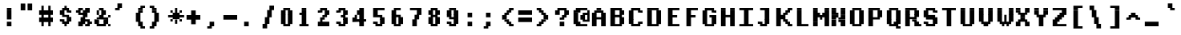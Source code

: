 SplineFontDB: 3.2
FontName: XBFDECTerminal14BoldBold
FullName: XBF DEC Terminal 14 Bold
FamilyName: XBF DEC Terminal 14
Weight: Bold
Copyright: Copyright (c) 1991 Digital Equipment Corporation. All Rights Reserved.
UComments: "2021-12-21: Created with FontForge (http://fontforge.org)"
Version: 001.000
ItalicAngle: 0
UnderlinePosition: -100
UnderlineWidth: 50
Ascent: 857
Descent: 214
InvalidEm: 0
LayerCount: 2
Layer: 0 0 "Back" 1
Layer: 1 0 "Fore" 0
XUID: [1021 303 -1144022427 11921290]
StyleMap: 0x0020
FSType: 0
OS2Version: 0
OS2_WeightWidthSlopeOnly: 0
OS2_UseTypoMetrics: 1
CreationTime: 1640107788
ModificationTime: 1640107788
PfmFamily: 48
TTFWeight: 700
TTFWidth: 5
LineGap: 0
VLineGap: 96
Panose: 2 0 8 9 0 0 0 0 0 0
OS2TypoAscent: 857
OS2TypoAOffset: 0
OS2TypoDescent: -214
OS2TypoDOffset: 0
OS2TypoLinegap: 0
OS2WinAscent: 857
OS2WinAOffset: 0
OS2WinDescent: 214
OS2WinDOffset: 0
HheadAscent: 857
HheadAOffset: 0
HheadDescent: -214
HheadDOffset: 0
OS2SubXSize: 696
OS2SubYSize: 749
OS2SubXOff: 0
OS2SubYOff: 149
OS2SupXSize: 696
OS2SupYSize: 749
OS2SupXOff: 0
OS2SupYOff: 514
OS2StrikeYSize: 53
OS2StrikeYPos: 277
OS2Vendor: 'PfEd'
DEI: 91125
Encoding: UnicodeBmp
UnicodeInterp: none
NameList: AGL For New Fonts
DisplaySize: 14
AntiAlias: 1
FitToEm: 0
BeginChars: 65536 202

StartChar: space
Encoding: 32 32 0
Width: 612
Flags: W
LayerCount: 2
Back
Image2: image/png 98 0 15.5 76.5 76.5
M,6r;%14!\!!!!.8Ou6I!!!!"!!!!"!<W<%!%$B#aoDDA##Ium7K<DfJ:N/ZbgVgW!!!%A;GL-j
5j$^2!!!!+8OPjD#T[D_!!!!#!!1Ee2<=f<!!#SZ:.26O@"J@Y
EndImage2
EndChar

StartChar: exclam
Encoding: 33 33 1
Width: 612
Flags: HW
LayerCount: 2
Back
Image2: image/png 103 229.5 551 76.5 76.5
M,6r;%14!\!!!!.8Ou6I!!!!#!!!!)!<W<%!9rOV!<<*"##Ium7K<DfJ:N/ZbgVgW!!!%A;GL-j
5j$^2!!!!08OPjD#T[D7^]8uq+;Or.:^'/+.j_+o!!!!j78?7R6=>BF
EndImage2
Fore
SplineSet
230 536 m 1
 230 612 l 1
 382 612 l 1
 382 536 l 1
 230 536 l 1
230 459 m 1
 230 536 l 1
 382 536 l 1
 382 459 l 1
 230 459 l 1
230 382 m 1
 230 459 l 1
 382 459 l 1
 382 382 l 1
 230 382 l 1
230 306 m 1
 230 382 l 1
 382 382 l 1
 382 306 l 1
 230 306 l 1
230 230 m 1
 230 306 l 1
 382 306 l 1
 382 230 l 1
 230 230 l 1
230 76 m 1
 230 153 l 1
 382 153 l 1
 382 76 l 1
 230 76 l 1
230 0 m 1
 230 76 l 1
 382 76 l 1
 382 0 l 1
 230 0 l 1
EndSplineSet
EndChar

StartChar: quotedbl
Encoding: 34 34 2
Width: 612
Flags: HW
LayerCount: 2
Back
Image2: image/png 100 76.5 704 76.5 76.5
M,6r;%14!\!!!!.8Ou6I!!!!&!!!!$!<W<%!+GY(])Vg2##Ium7K<DfJ:N/ZbgVgW!!!%A;GL-j
5j$^2!!!!-8OPjD#T[Eb_#T,g#G)!R+.FG<z8OZBBY!QNJ
EndImage2
Fore
SplineSet
76 688 m 1
 76 765 l 1
 230 765 l 1
 230 688 l 1
 76 688 l 1
306 688 m 1
 306 765 l 1
 459 765 l 1
 459 688 l 1
 306 688 l 1
76 612 m 1
 76 688 l 1
 230 688 l 1
 230 612 l 1
 76 612 l 1
306 612 m 1
 306 688 l 1
 459 688 l 1
 459 612 l 1
 306 612 l 1
76 536 m 1
 76 612 l 1
 230 612 l 1
 230 536 l 1
 76 536 l 1
306 536 m 1
 306 612 l 1
 459 612 l 1
 459 536 l 1
 306 536 l 1
EndSplineSet
EndChar

StartChar: numbersign
Encoding: 35 35 3
Width: 612
Flags: HW
LayerCount: 2
Back
Image2: image/png 106 76.5 627.5 76.5 76.5
M,6r;%14!\!!!!.8Ou6I!!!!'!!!!*!<W<%!%V$ph>dNU##Ium7K<DfJ:N/ZbgVgW!!!%A;GL-j
5j$^2!!!!38OPjD#T[FE@.7S!",&AV!rt#)"^+XhSD!rC!!#SZ:.26O@"J@Y
EndImage2
Fore
SplineSet
153 612 m 1
 153 688 l 1
 230 688 l 1
 230 612 l 1
 153 612 l 1
382 612 m 1
 382 688 l 1
 459 688 l 1
 459 612 l 1
 382 612 l 1
153 536 m 1
 153 612 l 1
 230 612 l 1
 230 536 l 1
 153 536 l 1
382 536 m 1
 382 612 l 1
 459 612 l 1
 459 536 l 1
 382 536 l 1
76 459 m 1
 76 536 l 1
 536 536 l 1
 536 459 l 1
 76 459 l 1
76 382 m 1
 76 459 l 1
 536 459 l 1
 536 382 l 1
 76 382 l 1
153 306 m 1
 153 382 l 1
 230 382 l 1
 230 306 l 1
 153 306 l 1
382 306 m 1
 382 382 l 1
 459 382 l 1
 459 306 l 1
 382 306 l 1
76 230 m 1
 76 306 l 1
 536 306 l 1
 536 230 l 1
 76 230 l 1
76 153 m 1
 76 230 l 1
 536 230 l 1
 536 153 l 1
 76 153 l 1
153 76 m 1
 153 153 l 1
 230 153 l 1
 230 76 l 1
 153 76 l 1
382 76 m 1
 382 153 l 1
 459 153 l 1
 459 76 l 1
 382 76 l 1
153 0 m 1
 153 76 l 1
 230 76 l 1
 230 0 l 1
 153 0 l 1
382 0 m 1
 382 76 l 1
 459 76 l 1
 459 0 l 1
 382 0 l 1
EndSplineSet
EndChar

StartChar: dollar
Encoding: 36 36 4
Width: 612
Flags: HW
LayerCount: 2
Back
Image2: image/png 111 153 627.5 76.5 76.5
M,6r;%14!\!!!!.8Ou6I!!!!&!!!!*!<W<%!5N)dh#IET##Ium7K<DfJ:N/ZbgVgW!!!%A;GL-j
5j$^2!!!!88OPjD#T[DO?moEm_/KBF8c\)W"pFuR3Wp<sj9h%M!!!!j78?7R6=>BF
EndImage2
Fore
SplineSet
306 612 m 1
 306 688 l 1
 382 688 l 1
 382 612 l 1
 306 612 l 1
230 536 m 1
 230 612 l 1
 459 612 l 1
 459 536 l 1
 230 536 l 1
153 459 m 1
 153 536 l 1
 306 536 l 1
 306 459 l 1
 153 459 l 1
382 459 m 1
 382 536 l 1
 536 536 l 1
 536 459 l 1
 382 459 l 1
153 382 m 1
 153 459 l 1
 306 459 l 1
 306 382 l 1
 153 382 l 1
230 306 m 1
 230 382 l 1
 459 382 l 1
 459 306 l 1
 230 306 l 1
382 230 m 1
 382 306 l 1
 536 306 l 1
 536 230 l 1
 382 230 l 1
153 153 m 1
 153 230 l 1
 306 230 l 1
 306 153 l 1
 153 153 l 1
382 153 m 1
 382 230 l 1
 536 230 l 1
 536 153 l 1
 382 153 l 1
230 76 m 1
 230 153 l 1
 459 153 l 1
 459 76 l 1
 230 76 l 1
306 0 m 1
 306 76 l 1
 382 76 l 1
 382 0 l 1
 306 0 l 1
EndSplineSet
EndChar

StartChar: percent
Encoding: 37 37 5
Width: 612
Flags: HW
LayerCount: 2
Back
Image2: image/png 112 76.5 551 76.5 76.5
M,6r;%14!\!!!!.8Ou6I!!!!(!!!!)!<W<%!"[4r70!;f##Ium7K<DfJ:N/ZbgVgW!!!%A;GL-j
5j$^2!!!!98OPjD#T[Er@CX3O_'$R%^gP&V`fL9&)qkBA.5S2bz8OZBBY!QNJ
EndImage2
Fore
SplineSet
153 536 m 1
 153 612 l 1
 306 612 l 1
 306 536 l 1
 153 536 l 1
382 536 m 1
 382 612 l 1
 536 612 l 1
 536 536 l 1
 382 536 l 1
76 459 m 1
 76 536 l 1
 230 536 l 1
 230 459 l 1
 76 459 l 1
306 459 m 1
 306 536 l 1
 536 536 l 1
 536 459 l 1
 306 459 l 1
153 382 m 1
 153 459 l 1
 459 459 l 1
 459 382 l 1
 153 382 l 1
306 306 m 1
 306 382 l 1
 459 382 l 1
 459 306 l 1
 306 306 l 1
230 230 m 1
 230 306 l 1
 382 306 l 1
 382 230 l 1
 230 230 l 1
230 153 m 1
 230 230 l 1
 536 230 l 1
 536 153 l 1
 230 153 l 1
153 76 m 1
 153 153 l 1
 382 153 l 1
 382 76 l 1
 153 76 l 1
459 76 m 1
 459 153 l 1
 612 153 l 1
 612 76 l 1
 459 76 l 1
153 0 m 1
 153 76 l 1
 306 76 l 1
 306 0 l 1
 153 0 l 1
382 0 m 1
 382 76 l 1
 536 76 l 1
 536 0 l 1
 382 0 l 1
EndSplineSet
EndChar

StartChar: ampersand
Encoding: 38 38 6
Width: 612
Flags: HW
LayerCount: 2
Back
Image2: image/png 109 76.5 551 76.5 76.5
M,6r;%14!\!!!!.8Ou6I!!!!(!!!!)!<W<%!"[4r70!;f##Ium7K<DfJ:N/ZbgVgW!!!%A;GL-j
5j$^2!!!!68OPjD#T[D/@#+eL,DI+k1I,%G!#Ha[TdDg&4TGH^!(fUS7'8jaJcGcN
EndImage2
Fore
SplineSet
230 536 m 1
 230 612 l 1
 382 612 l 1
 382 536 l 1
 230 536 l 1
153 459 m 1
 153 536 l 1
 230 536 l 1
 230 459 l 1
 153 459 l 1
306 459 m 1
 306 536 l 1
 459 536 l 1
 459 459 l 1
 306 459 l 1
153 382 m 1
 153 459 l 1
 230 459 l 1
 230 382 l 1
 153 382 l 1
306 382 m 1
 306 459 l 1
 459 459 l 1
 459 382 l 1
 306 382 l 1
230 306 m 1
 230 382 l 1
 382 382 l 1
 382 306 l 1
 230 306 l 1
536 306 m 1
 536 382 l 1
 612 382 l 1
 612 306 l 1
 536 306 l 1
153 230 m 1
 153 306 l 1
 536 306 l 1
 536 230 l 1
 153 230 l 1
76 153 m 1
 76 230 l 1
 230 230 l 1
 230 153 l 1
 76 153 l 1
382 153 m 1
 382 230 l 1
 536 230 l 1
 536 153 l 1
 382 153 l 1
76 76 m 1
 76 153 l 1
 230 153 l 1
 230 76 l 1
 76 76 l 1
382 76 m 1
 382 153 l 1
 536 153 l 1
 536 76 l 1
 382 76 l 1
153 0 m 1
 153 76 l 1
 459 76 l 1
 459 0 l 1
 153 0 l 1
536 0 m 1
 536 76 l 1
 612 76 l 1
 612 0 l 1
 536 0 l 1
EndSplineSet
EndChar

StartChar: quoteright
Encoding: 8217 8217 7
Width: 612
Flags: W
LayerCount: 2
Back
Image2: image/png 102 153 704 76.5 76.5
M,6r;%14!\!!!!.8Ou6I!!!!$!!!!$!<W<%!,UdFqu?]s##Ium7K<DfJ:N/ZbgVgW!!!%A;GL-j
5j$^2!!!!/8OPjD#T[DG?q=Zb!!!,@!J-$eZjQj6!!#SZ:.26O@"J@Y
EndImage2
EndChar

StartChar: parenleft
Encoding: 40 40 8
Width: 612
Flags: HW
LayerCount: 2
Back
Image2: image/png 107 229.5 627.5 76.5 76.5
M,6r;%14!\!!!!.8Ou6I!!!!%!!!!+!<W<%!3%hm9`P.n##Ium7K<DfJ:N/ZbgVgW!!!%A;GL-j
5j$^2!!!!48OPjD#T[D/?q::7"&K84)ZTjle-+a-gN`>j!!!!j78?7R6=>BF
EndImage2
Fore
SplineSet
382 612 m 1
 382 688 l 1
 536 688 l 1
 536 612 l 1
 382 612 l 1
306 536 m 1
 306 612 l 1
 459 612 l 1
 459 536 l 1
 306 536 l 1
306 459 m 1
 306 536 l 1
 459 536 l 1
 459 459 l 1
 306 459 l 1
230 382 m 1
 230 459 l 1
 382 459 l 1
 382 382 l 1
 230 382 l 1
230 306 m 1
 230 382 l 1
 382 382 l 1
 382 306 l 1
 230 306 l 1
230 230 m 1
 230 306 l 1
 382 306 l 1
 382 230 l 1
 230 230 l 1
230 153 m 1
 230 230 l 1
 382 230 l 1
 382 153 l 1
 230 153 l 1
306 76 m 1
 306 153 l 1
 459 153 l 1
 459 76 l 1
 306 76 l 1
306 0 m 1
 306 76 l 1
 459 76 l 1
 459 0 l 1
 306 0 l 1
382 -76 m 1
 382 0 l 1
 536 0 l 1
 536 -76 l 1
 382 -76 l 1
EndSplineSet
EndChar

StartChar: parenright
Encoding: 41 41 9
Width: 612
Flags: HW
LayerCount: 2
Back
Image2: image/png 107 76.5 627.5 76.5 76.5
M,6r;%14!\!!!!.8Ou6I!!!!%!!!!+!<W<%!3%hm9`P.n##Ium7K<DfJ:N/ZbgVgW!!!%A;GL-j
5j$^2!!!!48OPjD#T[D7^lSPL##GS7*rl9ePQSb8T,$tu!!!!j78?7R6=>BF
EndImage2
Fore
SplineSet
76 612 m 1
 76 688 l 1
 230 688 l 1
 230 612 l 1
 76 612 l 1
153 536 m 1
 153 612 l 1
 306 612 l 1
 306 536 l 1
 153 536 l 1
153 459 m 1
 153 536 l 1
 306 536 l 1
 306 459 l 1
 153 459 l 1
230 382 m 1
 230 459 l 1
 382 459 l 1
 382 382 l 1
 230 382 l 1
230 306 m 1
 230 382 l 1
 382 382 l 1
 382 306 l 1
 230 306 l 1
230 230 m 1
 230 306 l 1
 382 306 l 1
 382 230 l 1
 230 230 l 1
230 153 m 1
 230 230 l 1
 382 230 l 1
 382 153 l 1
 230 153 l 1
153 76 m 1
 153 153 l 1
 306 153 l 1
 306 76 l 1
 153 76 l 1
153 0 m 1
 153 76 l 1
 306 76 l 1
 306 0 l 1
 153 0 l 1
76 -76 m 1
 76 0 l 1
 230 0 l 1
 230 -76 l 1
 76 -76 l 1
EndSplineSet
EndChar

StartChar: asterisk
Encoding: 42 42 10
Width: 612
Flags: HW
LayerCount: 2
Back
Image2: image/png 108 76.5 551 76.5 76.5
M,6r;%14!\!!!!.8Ou6I!!!!(!!!!(!<W<%!</M-O8o7\##Ium7K<DfJ:N/ZbgVgW!!!%A;GL-j
5j$^2!!!!58OPjD#T[Cd?jL2F@/'uF+UeDP%u:9GhEaj"z8OZBBY!QNJ
EndImage2
Fore
SplineSet
306 536 m 1
 306 612 l 1
 382 612 l 1
 382 536 l 1
 306 536 l 1
153 459 m 1
 153 536 l 1
 230 536 l 1
 230 459 l 1
 153 459 l 1
306 459 m 1
 306 536 l 1
 382 536 l 1
 382 459 l 1
 306 459 l 1
459 459 m 1
 459 536 l 1
 536 536 l 1
 536 459 l 1
 459 459 l 1
230 382 m 1
 230 459 l 1
 459 459 l 1
 459 382 l 1
 230 382 l 1
76 306 m 1
 76 382 l 1
 612 382 l 1
 612 306 l 1
 76 306 l 1
230 230 m 1
 230 306 l 1
 459 306 l 1
 459 230 l 1
 230 230 l 1
153 153 m 1
 153 230 l 1
 230 230 l 1
 230 153 l 1
 153 153 l 1
306 153 m 1
 306 230 l 1
 382 230 l 1
 382 153 l 1
 306 153 l 1
459 153 m 1
 459 230 l 1
 536 230 l 1
 536 153 l 1
 459 153 l 1
306 76 m 1
 306 153 l 1
 382 153 l 1
 382 76 l 1
 306 76 l 1
EndSplineSet
EndChar

StartChar: plus
Encoding: 43 43 11
Width: 612
Flags: HW
LayerCount: 2
Back
Image2: image/png 105 76.5 474.5 76.5 76.5
M,6r;%14!\!!!!.8Ou6I!!!!'!!!!'!<W<%!87L&$NL/,##Ium7K<DfJ:N/ZbgVgW!!!%A;GL-j
5j$^2!!!!28OPjD#T[D/?nc!`",&oX!"`B:\TC>&.f]PL!(fUS7'8jaJcGcN
EndImage2
Fore
SplineSet
230 459 m 1
 230 536 l 1
 382 536 l 1
 382 459 l 1
 230 459 l 1
230 382 m 1
 230 459 l 1
 382 459 l 1
 382 382 l 1
 230 382 l 1
76 306 m 1
 76 382 l 1
 536 382 l 1
 536 306 l 1
 76 306 l 1
76 230 m 1
 76 306 l 1
 536 306 l 1
 536 230 l 1
 76 230 l 1
230 153 m 1
 230 230 l 1
 382 230 l 1
 382 153 l 1
 230 153 l 1
230 76 m 1
 230 153 l 1
 382 153 l 1
 382 76 l 1
 230 76 l 1
EndSplineSet
EndChar

StartChar: comma
Encoding: 44 44 12
Width: 612
Flags: HW
LayerCount: 2
Back
Image2: image/png 102 153 92 76.5 76.5
M,6r;%14!\!!!!.8Ou6I!!!!$!!!!$!<W<%!,UdFqu?]s##Ium7K<DfJ:N/ZbgVgW!!!%A;GL-j
5j$^2!!!!/8OPjD#T[DG?q=Zb!!!,@!J-$eZjQj6!!#SZ:.26O@"J@Y
EndImage2
Fore
SplineSet
230 76 m 1
 230 153 l 1
 382 153 l 1
 382 76 l 1
 230 76 l 1
230 0 m 1
 230 76 l 1
 382 76 l 1
 382 0 l 1
 230 0 l 1
153 -76 m 1
 153 0 l 1
 306 0 l 1
 306 -76 l 1
 153 -76 l 1
EndSplineSet
EndChar

StartChar: minus
Encoding: 8722 8722 13
Width: 612
Flags: W
LayerCount: 2
Back
Image2: image/png 100 76.5 321.5 76.5 76.5
M,6r;%14!\!!!!.8Ou6I!!!!'!!!!#!<W<%!'uf5*<6'>##Ium7K<DfJ:N/ZbgVgW!!!%A;GL-j
5j$^2!!!!-8OPjD#T[FM_sdm2"7uWic?t4Qz8OZBBY!QNJ
EndImage2
EndChar

StartChar: period
Encoding: 46 46 14
Width: 612
Flags: HW
LayerCount: 2
Back
Image2: image/png 100 153 92 76.5 76.5
M,6r;%14!\!!!!.8Ou6I!!!!#!!!!#!<W<%!(_@,B)ho3##Ium7K<DfJ:N/ZbgVgW!!!%A;GL-j
5j$^2!!!!-8OPjD#T[D7^i08R!sAXUL-=*nz8OZBBY!QNJ
EndImage2
Fore
SplineSet
153 76 m 1
 153 153 l 1
 306 153 l 1
 306 76 l 1
 153 76 l 1
153 0 m 1
 153 76 l 1
 306 76 l 1
 306 0 l 1
 153 0 l 1
EndSplineSet
EndChar

StartChar: slash
Encoding: 47 47 15
Width: 612
Flags: HW
LayerCount: 2
Back
Image2: image/png 110 153 627.5 76.5 76.5
M,6r;%14!\!!!!.8Ou6I!!!!&!!!!+!<W<%!(Q\eErZ1?##Ium7K<DfJ:N/ZbgVgW!!!%A;GL-j
5j$^2!!!!78OPjD#T[E:@$"bM!5epD&3RaI!!!b0"(=kI/;+!'!!#SZ:.26O@"J@Y
EndImage2
Fore
SplineSet
382 612 m 1
 382 688 l 1
 536 688 l 1
 536 612 l 1
 382 612 l 1
382 536 m 1
 382 612 l 1
 536 612 l 1
 536 536 l 1
 382 536 l 1
306 459 m 1
 306 536 l 1
 459 536 l 1
 459 459 l 1
 306 459 l 1
306 382 m 1
 306 459 l 1
 459 459 l 1
 459 382 l 1
 306 382 l 1
306 306 m 1
 306 382 l 1
 459 382 l 1
 459 306 l 1
 306 306 l 1
230 230 m 1
 230 306 l 1
 382 306 l 1
 382 230 l 1
 230 230 l 1
230 153 m 1
 230 230 l 1
 382 230 l 1
 382 153 l 1
 230 153 l 1
230 76 m 1
 230 153 l 1
 382 153 l 1
 382 76 l 1
 230 76 l 1
153 0 m 1
 153 76 l 1
 306 76 l 1
 306 0 l 1
 153 0 l 1
153 -76 m 1
 153 0 l 1
 306 0 l 1
 306 -76 l 1
 153 -76 l 1
EndSplineSet
EndChar

StartChar: zero
Encoding: 48 48 16
Width: 612
Flags: HW
LayerCount: 2
Back
Image2: image/png 102 153 551 76.5 76.5
M,6r;%14!\!!!!.8Ou6I!!!!&!!!!)!<W<%!"2#hGQ7^D##Ium7K<DfJ:N/ZbgVgW!!!%A;GL-j
5j$^2!!!!/8OPjD#T[D'@(:aj$NMiA"nB8/%1`F=!!#SZ:.26O@"J@Y
EndImage2
Fore
SplineSet
230 536 m 1
 230 612 l 1
 459 612 l 1
 459 536 l 1
 230 536 l 1
153 459 m 1
 153 536 l 1
 306 536 l 1
 306 459 l 1
 153 459 l 1
382 459 m 1
 382 536 l 1
 536 536 l 1
 536 459 l 1
 382 459 l 1
153 382 m 1
 153 459 l 1
 306 459 l 1
 306 382 l 1
 153 382 l 1
382 382 m 1
 382 459 l 1
 536 459 l 1
 536 382 l 1
 382 382 l 1
153 306 m 1
 153 382 l 1
 306 382 l 1
 306 306 l 1
 153 306 l 1
382 306 m 1
 382 382 l 1
 536 382 l 1
 536 306 l 1
 382 306 l 1
153 230 m 1
 153 306 l 1
 306 306 l 1
 306 230 l 1
 153 230 l 1
382 230 m 1
 382 306 l 1
 536 306 l 1
 536 230 l 1
 382 230 l 1
153 153 m 1
 153 230 l 1
 306 230 l 1
 306 153 l 1
 153 153 l 1
382 153 m 1
 382 230 l 1
 536 230 l 1
 536 153 l 1
 382 153 l 1
153 76 m 1
 153 153 l 1
 306 153 l 1
 306 76 l 1
 153 76 l 1
382 76 m 1
 382 153 l 1
 536 153 l 1
 536 76 l 1
 382 76 l 1
230 0 m 1
 230 76 l 1
 459 76 l 1
 459 0 l 1
 230 0 l 1
EndSplineSet
EndChar

StartChar: one
Encoding: 49 49 17
Width: 612
Flags: HW
LayerCount: 2
Back
Image2: image/png 106 153 551 76.5 76.5
M,6r;%14!\!!!!.8Ou6I!!!!%!!!!)!<W<%!9F+&7K<Dg##Ium7K<DfJ:N/ZbgVgW!!!%A;GL-j
5j$^2!!!!38OPjD#T[DG?q=[M!5oHD!<=/`";+B5QVIM\!!#SZ:.26O@"J@Y
EndImage2
Fore
SplineSet
230 536 m 1
 230 612 l 1
 382 612 l 1
 382 536 l 1
 230 536 l 1
230 459 m 1
 230 536 l 1
 382 536 l 1
 382 459 l 1
 230 459 l 1
153 382 m 1
 153 459 l 1
 382 459 l 1
 382 382 l 1
 153 382 l 1
230 306 m 1
 230 382 l 1
 382 382 l 1
 382 306 l 1
 230 306 l 1
230 230 m 1
 230 306 l 1
 382 306 l 1
 382 230 l 1
 230 230 l 1
230 153 m 1
 230 230 l 1
 382 230 l 1
 382 153 l 1
 230 153 l 1
230 76 m 1
 230 153 l 1
 382 153 l 1
 382 76 l 1
 230 76 l 1
153 0 m 1
 153 76 l 1
 459 76 l 1
 459 0 l 1
 153 0 l 1
EndSplineSet
EndChar

StartChar: two
Encoding: 50 50 18
Width: 612
Flags: HW
LayerCount: 2
Back
Image2: image/png 112 153 551 76.5 76.5
M,6r;%14!\!!!!.8Ou6I!!!!&!!!!)!<W<%!"2#hGQ7^D##Ium7K<DfJ:N/ZbgVgW!!!%A;GL-j
5j$^2!!!!98OPjD#T[D'@(=#q_-k'?^u3#tKAd%8*"W5r?AMa7z8OZBBY!QNJ
EndImage2
Fore
SplineSet
230 536 m 1
 230 612 l 1
 459 612 l 1
 459 536 l 1
 230 536 l 1
153 459 m 1
 153 536 l 1
 306 536 l 1
 306 459 l 1
 153 459 l 1
382 459 m 1
 382 536 l 1
 536 536 l 1
 536 459 l 1
 382 459 l 1
382 382 m 1
 382 459 l 1
 536 459 l 1
 536 382 l 1
 382 382 l 1
306 306 m 1
 306 382 l 1
 459 382 l 1
 459 306 l 1
 306 306 l 1
230 230 m 1
 230 306 l 1
 382 306 l 1
 382 230 l 1
 230 230 l 1
230 153 m 1
 230 230 l 1
 306 230 l 1
 306 153 l 1
 230 153 l 1
153 76 m 1
 153 153 l 1
 536 153 l 1
 536 76 l 1
 153 76 l 1
153 0 m 1
 153 76 l 1
 536 76 l 1
 536 0 l 1
 153 0 l 1
EndSplineSet
EndChar

StartChar: three
Encoding: 51 51 19
Width: 612
Flags: HW
LayerCount: 2
Back
Image2: image/png 109 153 551 76.5 76.5
M,6r;%14!\!!!!.8Ou6I!!!!&!!!!)!<W<%!"2#hGQ7^D##Ium7K<DfJ:N/ZbgVgW!!!%A;GL-j
5j$^2!!!!68OPjD#T[D'@(=#q_-d8]&jTIu!#TAO$)(TCk5YJ^!(fUS7'8jaJcGcN
EndImage2
Fore
SplineSet
230 536 m 1
 230 612 l 1
 459 612 l 1
 459 536 l 1
 230 536 l 1
153 459 m 1
 153 536 l 1
 306 536 l 1
 306 459 l 1
 153 459 l 1
382 459 m 1
 382 536 l 1
 536 536 l 1
 536 459 l 1
 382 459 l 1
382 382 m 1
 382 459 l 1
 536 459 l 1
 536 382 l 1
 382 382 l 1
306 306 m 1
 306 382 l 1
 459 382 l 1
 459 306 l 1
 306 306 l 1
382 230 m 1
 382 306 l 1
 536 306 l 1
 536 230 l 1
 382 230 l 1
382 153 m 1
 382 230 l 1
 536 230 l 1
 536 153 l 1
 382 153 l 1
153 76 m 1
 153 153 l 1
 306 153 l 1
 306 76 l 1
 153 76 l 1
382 76 m 1
 382 153 l 1
 536 153 l 1
 536 76 l 1
 382 76 l 1
230 0 m 1
 230 76 l 1
 459 76 l 1
 459 0 l 1
 230 0 l 1
EndSplineSet
EndChar

StartChar: four
Encoding: 52 52 20
Width: 612
Flags: HW
LayerCount: 2
Back
Image2: image/png 110 76.5 551 76.5 76.5
M,6r;%14!\!!!!.8Ou6I!!!!'!!!!)!<W<%!8n,&HN4$G##Ium7K<DfJ:N/ZbgVgW!!!%A;GL-j
5j$^2!!!!78OPjD#T[E:@'BXJ#_j9,Ii'FJ,QJP^!p)cHf8BV/!!#SZ:.26O@"J@Y
EndImage2
Fore
SplineSet
306 536 m 1
 306 612 l 1
 459 612 l 1
 459 536 l 1
 306 536 l 1
230 459 m 1
 230 536 l 1
 459 536 l 1
 459 459 l 1
 230 459 l 1
230 382 m 1
 230 459 l 1
 459 459 l 1
 459 382 l 1
 230 382 l 1
153 306 m 1
 153 382 l 1
 230 382 l 1
 230 306 l 1
 153 306 l 1
306 306 m 1
 306 382 l 1
 459 382 l 1
 459 306 l 1
 306 306 l 1
76 230 m 1
 76 306 l 1
 230 306 l 1
 230 230 l 1
 76 230 l 1
306 230 m 1
 306 306 l 1
 459 306 l 1
 459 230 l 1
 306 230 l 1
76 153 m 1
 76 230 l 1
 536 230 l 1
 536 153 l 1
 76 153 l 1
306 76 m 1
 306 153 l 1
 459 153 l 1
 459 76 l 1
 306 76 l 1
306 0 m 1
 306 76 l 1
 459 76 l 1
 459 0 l 1
 306 0 l 1
EndSplineSet
EndChar

StartChar: five
Encoding: 53 53 21
Width: 612
Flags: HW
LayerCount: 2
Back
Image2: image/png 109 153 551 76.5 76.5
M,6r;%14!\!!!!.8Ou6I!!!!&!!!!)!<W<%!"2#hGQ7^D##Ium7K<DfJ:N/ZbgVgW!!!%A;GL-j
5j$^2!!!!68OPjD#T[FM_/KA[5;5V.i=1MC!%f;riT!+IIK0?J!(fUS7'8jaJcGcN
EndImage2
Fore
SplineSet
153 536 m 1
 153 612 l 1
 536 612 l 1
 536 536 l 1
 153 536 l 1
153 459 m 1
 153 536 l 1
 306 536 l 1
 306 459 l 1
 153 459 l 1
153 382 m 1
 153 459 l 1
 306 459 l 1
 306 382 l 1
 153 382 l 1
153 306 m 1
 153 382 l 1
 459 382 l 1
 459 306 l 1
 153 306 l 1
382 230 m 1
 382 306 l 1
 536 306 l 1
 536 230 l 1
 382 230 l 1
382 153 m 1
 382 230 l 1
 536 230 l 1
 536 153 l 1
 382 153 l 1
153 76 m 1
 153 153 l 1
 306 153 l 1
 306 76 l 1
 153 76 l 1
382 76 m 1
 382 153 l 1
 536 153 l 1
 536 76 l 1
 382 76 l 1
230 0 m 1
 230 76 l 1
 459 76 l 1
 459 0 l 1
 230 0 l 1
EndSplineSet
EndChar

StartChar: six
Encoding: 54 54 22
Width: 612
Flags: HW
LayerCount: 2
Back
Image2: image/png 107 153 551 76.5 76.5
M,6r;%14!\!!!!.8Ou6I!!!!&!!!!)!<W<%!"2#hGQ7^D##Ium7K<DfJ:N/ZbgVgW!!!%A;GL-j
5j$^2!!!!48OPjD#T[D'?oS.>*uJmG@0$?\-jA:RQHU?L!!!!j78?7R6=>BF
EndImage2
Fore
SplineSet
230 536 m 1
 230 612 l 1
 459 612 l 1
 459 536 l 1
 230 536 l 1
153 459 m 1
 153 536 l 1
 306 536 l 1
 306 459 l 1
 153 459 l 1
153 382 m 1
 153 459 l 1
 306 459 l 1
 306 382 l 1
 153 382 l 1
153 306 m 1
 153 382 l 1
 459 382 l 1
 459 306 l 1
 153 306 l 1
153 230 m 1
 153 306 l 1
 306 306 l 1
 306 230 l 1
 153 230 l 1
382 230 m 1
 382 306 l 1
 536 306 l 1
 536 230 l 1
 382 230 l 1
153 153 m 1
 153 230 l 1
 306 230 l 1
 306 153 l 1
 153 153 l 1
382 153 m 1
 382 230 l 1
 536 230 l 1
 536 153 l 1
 382 153 l 1
153 76 m 1
 153 153 l 1
 306 153 l 1
 306 76 l 1
 153 76 l 1
382 76 m 1
 382 153 l 1
 536 153 l 1
 536 76 l 1
 382 76 l 1
230 0 m 1
 230 76 l 1
 459 76 l 1
 459 0 l 1
 230 0 l 1
EndSplineSet
EndChar

StartChar: seven
Encoding: 55 55 23
Width: 612
Flags: HW
LayerCount: 2
Back
Image2: image/png 106 153 551 76.5 76.5
M,6r;%14!\!!!!.8Ou6I!!!!&!!!!)!<W<%!"2#hGQ7^D##Ium7K<DfJ:N/ZbgVgW!!!%A;GL-j
5j$^2!!!!38OPjD#T[FM_&rc3#!eOUJcHTH!ic1hi(a7P!!#SZ:.26O@"J@Y
EndImage2
Fore
SplineSet
153 536 m 1
 153 612 l 1
 536 612 l 1
 536 536 l 1
 153 536 l 1
382 459 m 1
 382 536 l 1
 536 536 l 1
 536 459 l 1
 382 459 l 1
382 382 m 1
 382 459 l 1
 536 459 l 1
 536 382 l 1
 382 382 l 1
306 306 m 1
 306 382 l 1
 459 382 l 1
 459 306 l 1
 306 306 l 1
306 230 m 1
 306 306 l 1
 459 306 l 1
 459 230 l 1
 306 230 l 1
230 153 m 1
 230 230 l 1
 382 230 l 1
 382 153 l 1
 230 153 l 1
230 76 m 1
 230 153 l 1
 382 153 l 1
 382 76 l 1
 230 76 l 1
230 0 m 1
 230 76 l 1
 382 76 l 1
 382 0 l 1
 230 0 l 1
EndSplineSet
EndChar

StartChar: eight
Encoding: 56 56 24
Width: 612
Flags: HW
LayerCount: 2
Back
Image2: image/png 105 153 551 76.5 76.5
M,6r;%14!\!!!!.8Ou6I!!!!&!!!!)!<W<%!"2#hGQ7^D##Ium7K<DfJ:N/ZbgVgW!!!%A;GL-j
5j$^2!!!!28OPjD#T[D'@(65j&/%M9!%[7:M;:1>Du]k<!(fUS7'8jaJcGcN
EndImage2
Fore
SplineSet
230 536 m 1
 230 612 l 1
 459 612 l 1
 459 536 l 1
 230 536 l 1
153 459 m 1
 153 536 l 1
 306 536 l 1
 306 459 l 1
 153 459 l 1
382 459 m 1
 382 536 l 1
 536 536 l 1
 536 459 l 1
 382 459 l 1
153 382 m 1
 153 459 l 1
 306 459 l 1
 306 382 l 1
 153 382 l 1
382 382 m 1
 382 459 l 1
 536 459 l 1
 536 382 l 1
 382 382 l 1
230 306 m 1
 230 382 l 1
 459 382 l 1
 459 306 l 1
 230 306 l 1
153 230 m 1
 153 306 l 1
 306 306 l 1
 306 230 l 1
 153 230 l 1
382 230 m 1
 382 306 l 1
 536 306 l 1
 536 230 l 1
 382 230 l 1
153 153 m 1
 153 230 l 1
 306 230 l 1
 306 153 l 1
 153 153 l 1
382 153 m 1
 382 230 l 1
 536 230 l 1
 536 153 l 1
 382 153 l 1
153 76 m 1
 153 153 l 1
 306 153 l 1
 306 76 l 1
 153 76 l 1
382 76 m 1
 382 153 l 1
 536 153 l 1
 536 76 l 1
 382 76 l 1
230 0 m 1
 230 76 l 1
 459 76 l 1
 459 0 l 1
 230 0 l 1
EndSplineSet
EndChar

StartChar: nine
Encoding: 57 57 25
Width: 612
Flags: HW
LayerCount: 2
Back
Image2: image/png 107 153 551 76.5 76.5
M,6r;%14!\!!!!.8Ou6I!!!!&!!!!)!<W<%!"2#hGQ7^D##Ium7K<DfJ:N/ZbgVgW!!!%A;GL-j
5j$^2!!!!48OPjD#T[D'@(65l'at^?\c;^Z0Efdi.@hIZ!!!!j78?7R6=>BF
EndImage2
Fore
SplineSet
230 536 m 1
 230 612 l 1
 459 612 l 1
 459 536 l 1
 230 536 l 1
153 459 m 1
 153 536 l 1
 306 536 l 1
 306 459 l 1
 153 459 l 1
382 459 m 1
 382 536 l 1
 536 536 l 1
 536 459 l 1
 382 459 l 1
153 382 m 1
 153 459 l 1
 306 459 l 1
 306 382 l 1
 153 382 l 1
382 382 m 1
 382 459 l 1
 536 459 l 1
 536 382 l 1
 382 382 l 1
153 306 m 1
 153 382 l 1
 306 382 l 1
 306 306 l 1
 153 306 l 1
382 306 m 1
 382 382 l 1
 536 382 l 1
 536 306 l 1
 382 306 l 1
230 230 m 1
 230 306 l 1
 536 306 l 1
 536 230 l 1
 230 230 l 1
382 153 m 1
 382 230 l 1
 536 230 l 1
 536 153 l 1
 382 153 l 1
153 76 m 1
 153 153 l 1
 306 153 l 1
 306 76 l 1
 153 76 l 1
382 76 m 1
 382 153 l 1
 536 153 l 1
 536 76 l 1
 382 76 l 1
230 0 m 1
 230 76 l 1
 459 76 l 1
 459 0 l 1
 230 0 l 1
EndSplineSet
EndChar

StartChar: colon
Encoding: 58 58 26
Width: 612
Flags: HW
LayerCount: 2
Back
Image2: image/png 104 229.5 398 76.5 76.5
M,6r;%14!\!!!!.8Ou6I!!!!#!!!!'!<W<%!7U2gE<#t=##Ium7K<DfJ:N/ZbgVgW!!!%A;GL-j
5j$^2!!!!18OPjD#T[D7^i4f)"Fr</&e"jC&*NuWz8OZBBY!QNJ
EndImage2
Fore
SplineSet
230 382 m 1
 230 459 l 1
 382 459 l 1
 382 382 l 1
 230 382 l 1
230 306 m 1
 230 382 l 1
 382 382 l 1
 382 306 l 1
 230 306 l 1
230 76 m 1
 230 153 l 1
 382 153 l 1
 382 76 l 1
 230 76 l 1
230 0 m 1
 230 76 l 1
 382 76 l 1
 382 0 l 1
 230 0 l 1
EndSplineSet
EndChar

StartChar: semicolon
Encoding: 59 59 27
Width: 612
Flags: HW
LayerCount: 2
Back
Image2: image/png 105 153 398 76.5 76.5
M,6r;%14!\!!!!.8Ou6I!!!!$!!!!(!<W<%!;C\Kl2Uea##Ium7K<DfJ:N/ZbgVgW!!!%A;GL-j
5j$^2!!!!28OPjD#T[DG?q=Z*!>'YZ!"@-S5rD^i8cShk!(fUS7'8jaJcGcN
EndImage2
Fore
SplineSet
230 382 m 1
 230 459 l 1
 382 459 l 1
 382 382 l 1
 230 382 l 1
230 306 m 1
 230 382 l 1
 382 382 l 1
 382 306 l 1
 230 306 l 1
230 76 m 1
 230 153 l 1
 382 153 l 1
 382 76 l 1
 230 76 l 1
230 0 m 1
 230 76 l 1
 382 76 l 1
 382 0 l 1
 230 0 l 1
153 -76 m 1
 153 0 l 1
 306 0 l 1
 306 -76 l 1
 153 -76 l 1
EndSplineSet
EndChar

StartChar: less
Encoding: 60 60 28
Width: 612
Flags: HW
LayerCount: 2
Back
Image2: image/png 109 153 551 76.5 76.5
M,6r;%14!\!!!!.8Ou6I!!!!&!!!!)!<W<%!"2#hGQ7^D##Ium7K<DfJ:N/ZbgVgW!!!%A;GL-j
5j$^2!!!!68OPjD#T[E:?nbtZ?oS.>#sadZ!#CXtd?['QFoVLB!(fUS7'8jaJcGcN
EndImage2
Fore
SplineSet
382 536 m 1
 382 612 l 1
 536 612 l 1
 536 536 l 1
 382 536 l 1
306 459 m 1
 306 536 l 1
 459 536 l 1
 459 459 l 1
 306 459 l 1
230 382 m 1
 230 459 l 1
 382 459 l 1
 382 382 l 1
 230 382 l 1
153 306 m 1
 153 382 l 1
 306 382 l 1
 306 306 l 1
 153 306 l 1
153 230 m 1
 153 306 l 1
 306 306 l 1
 306 230 l 1
 153 230 l 1
230 153 m 1
 230 230 l 1
 382 230 l 1
 382 153 l 1
 230 153 l 1
306 76 m 1
 306 153 l 1
 459 153 l 1
 459 76 l 1
 306 76 l 1
382 0 m 1
 382 76 l 1
 536 76 l 1
 536 0 l 1
 382 0 l 1
EndSplineSet
EndChar

StartChar: equal
Encoding: 61 61 29
Width: 612
Flags: HW
LayerCount: 2
Back
Image2: image/png 105 76.5 474.5 76.5 76.5
M,6r;%14!\!!!!.8Ou6I!!!!'!!!!&!<W<%!*kg#V#UJq##Ium7K<DfJ:N/ZbgVgW!!!%A;GL-j
5j$^2!!!!28OPjD#T[FM_siG4!JpaU!#)pGnZ3BN-3+#G!(fUS7'8jaJcGcN
EndImage2
Fore
SplineSet
76 459 m 1
 76 536 l 1
 536 536 l 1
 536 459 l 1
 76 459 l 1
76 382 m 1
 76 459 l 1
 536 459 l 1
 536 382 l 1
 76 382 l 1
76 230 m 1
 76 306 l 1
 536 306 l 1
 536 230 l 1
 76 230 l 1
76 153 m 1
 76 230 l 1
 536 230 l 1
 536 153 l 1
 76 153 l 1
EndSplineSet
EndChar

StartChar: greater
Encoding: 62 62 30
Width: 612
Flags: HW
LayerCount: 2
Back
Image2: image/png 109 76.5 551 76.5 76.5
M,6r;%14!\!!!!.8Ou6I!!!!&!!!!)!<W<%!"2#hGQ7^D##Ium7K<DfJ:N/ZbgVgW!!!%A;GL-j
5j$^2!!!!68OPjD#T[D7^lZ?>^`WZ2#!g`?!#CXtd=ts4TE"rl!(fUS7'8jaJcGcN
EndImage2
Fore
SplineSet
76 536 m 1
 76 612 l 1
 230 612 l 1
 230 536 l 1
 76 536 l 1
153 459 m 1
 153 536 l 1
 306 536 l 1
 306 459 l 1
 153 459 l 1
230 382 m 1
 230 459 l 1
 382 459 l 1
 382 382 l 1
 230 382 l 1
306 306 m 1
 306 382 l 1
 459 382 l 1
 459 306 l 1
 306 306 l 1
306 230 m 1
 306 306 l 1
 459 306 l 1
 459 230 l 1
 306 230 l 1
230 153 m 1
 230 230 l 1
 382 230 l 1
 382 153 l 1
 230 153 l 1
153 76 m 1
 153 153 l 1
 306 153 l 1
 306 76 l 1
 153 76 l 1
76 0 m 1
 76 76 l 1
 230 76 l 1
 230 0 l 1
 76 0 l 1
EndSplineSet
EndChar

StartChar: question
Encoding: 63 63 31
Width: 612
Flags: HW
LayerCount: 2
Back
Image2: image/png 109 76.5 551 76.5 76.5
M,6r;%14!\!!!!.8Ou6I!!!!'!!!!)!<W<%!8n,&HN4$G##Ium7K<DfJ:N/ZbgVgW!!!%A;GL-j
5j$^2!!!!68OPjD#T[ER?oS7A&e"sQ$p\V/!$*0`\Z/'l%KHJ/!(fUS7'8jaJcGcN
EndImage2
Fore
SplineSet
153 536 m 1
 153 612 l 1
 459 612 l 1
 459 536 l 1
 153 536 l 1
76 459 m 1
 76 536 l 1
 230 536 l 1
 230 459 l 1
 76 459 l 1
382 459 m 1
 382 536 l 1
 536 536 l 1
 536 459 l 1
 382 459 l 1
76 382 m 1
 76 459 l 1
 230 459 l 1
 230 382 l 1
 76 382 l 1
382 382 m 1
 382 459 l 1
 536 459 l 1
 536 382 l 1
 382 382 l 1
306 306 m 1
 306 382 l 1
 459 382 l 1
 459 306 l 1
 306 306 l 1
230 230 m 1
 230 306 l 1
 382 306 l 1
 382 230 l 1
 230 230 l 1
230 76 m 1
 230 153 l 1
 382 153 l 1
 382 76 l 1
 230 76 l 1
230 0 m 1
 230 76 l 1
 382 76 l 1
 382 0 l 1
 230 0 l 1
EndSplineSet
EndChar

StartChar: at
Encoding: 64 64 32
Width: 612
Flags: HW
LayerCount: 2
Back
Image2: image/png 111 76.5 551 76.5 76.5
M,6r;%14!\!!!!.8Ou6I!!!!(!!!!)!<W<%!"[4r70!;f##Ium7K<DfJ:N/ZbgVgW!!!%A;GL-j
5j$^2!!!!88OPjD#T[ER@<f_0No:`bSn!#\:]g\OC'G%qH.K5#!!!!j78?7R6=>BF
EndImage2
Fore
SplineSet
153 536 m 1
 153 612 l 1
 536 612 l 1
 536 536 l 1
 153 536 l 1
76 459 m 1
 76 536 l 1
 306 536 l 1
 306 459 l 1
 76 459 l 1
536 459 m 1
 536 536 l 1
 612 536 l 1
 612 459 l 1
 536 459 l 1
76 382 m 1
 76 459 l 1
 230 459 l 1
 230 382 l 1
 76 382 l 1
382 382 m 1
 382 459 l 1
 612 459 l 1
 612 382 l 1
 382 382 l 1
76 306 m 1
 76 382 l 1
 230 382 l 1
 230 306 l 1
 76 306 l 1
306 306 m 1
 306 382 l 1
 459 382 l 1
 459 306 l 1
 306 306 l 1
536 306 m 1
 536 382 l 1
 612 382 l 1
 612 306 l 1
 536 306 l 1
76 230 m 1
 76 306 l 1
 230 306 l 1
 230 230 l 1
 76 230 l 1
306 230 m 1
 306 306 l 1
 459 306 l 1
 459 230 l 1
 306 230 l 1
536 230 m 1
 536 306 l 1
 612 306 l 1
 612 230 l 1
 536 230 l 1
76 153 m 1
 76 230 l 1
 230 230 l 1
 230 153 l 1
 76 153 l 1
382 153 m 1
 382 230 l 1
 612 230 l 1
 612 153 l 1
 382 153 l 1
76 76 m 1
 76 153 l 1
 306 153 l 1
 306 76 l 1
 76 76 l 1
153 0 m 1
 153 76 l 1
 536 76 l 1
 536 0 l 1
 153 0 l 1
EndSplineSet
EndChar

StartChar: A
Encoding: 65 65 33
Width: 612
Flags: HW
LayerCount: 2
Back
Image2: image/png 107 76.5 551 76.5 76.5
M,6r;%14!\!!!!.8Ou6I!!!!'!!!!)!<W<%!8n,&HN4$G##Ium7K<DfJ:N/ZbgVgW!!!%A;GL-j
5j$^2!!!!48OPjD#T[D/@&RHm",)0>j;@qEp][A*@=,`h!!!!j78?7R6=>BF
EndImage2
Fore
SplineSet
230 536 m 1
 230 612 l 1
 382 612 l 1
 382 536 l 1
 230 536 l 1
153 459 m 1
 153 536 l 1
 459 536 l 1
 459 459 l 1
 153 459 l 1
76 382 m 1
 76 459 l 1
 230 459 l 1
 230 382 l 1
 76 382 l 1
382 382 m 1
 382 459 l 1
 536 459 l 1
 536 382 l 1
 382 382 l 1
76 306 m 1
 76 382 l 1
 230 382 l 1
 230 306 l 1
 76 306 l 1
382 306 m 1
 382 382 l 1
 536 382 l 1
 536 306 l 1
 382 306 l 1
76 230 m 1
 76 306 l 1
 536 306 l 1
 536 230 l 1
 76 230 l 1
76 153 m 1
 76 230 l 1
 230 230 l 1
 230 153 l 1
 76 153 l 1
382 153 m 1
 382 230 l 1
 536 230 l 1
 536 153 l 1
 382 153 l 1
76 76 m 1
 76 153 l 1
 230 153 l 1
 230 76 l 1
 76 76 l 1
382 76 m 1
 382 153 l 1
 536 153 l 1
 536 76 l 1
 382 76 l 1
76 0 m 1
 76 76 l 1
 230 76 l 1
 230 0 l 1
 76 0 l 1
382 0 m 1
 382 76 l 1
 536 76 l 1
 536 0 l 1
 382 0 l 1
EndSplineSet
EndChar

StartChar: B
Encoding: 66 66 34
Width: 612
Flags: HW
LayerCount: 2
Back
Image2: image/png 105 76.5 551 76.5 76.5
M,6r;%14!\!!!!.8Ou6I!!!!'!!!!)!<W<%!8n,&HN4$G##Ium7K<DfJ:N/ZbgVgW!!!%A;GL-j
5j$^2!!!!28OPjD#T[FM_/KSa+XE-R!&n-ejY>.9.f]PL!(fUS7'8jaJcGcN
EndImage2
Fore
SplineSet
76 536 m 1
 76 612 l 1
 459 612 l 1
 459 536 l 1
 76 536 l 1
76 459 m 1
 76 536 l 1
 230 536 l 1
 230 459 l 1
 76 459 l 1
382 459 m 1
 382 536 l 1
 536 536 l 1
 536 459 l 1
 382 459 l 1
76 382 m 1
 76 459 l 1
 230 459 l 1
 230 382 l 1
 76 382 l 1
382 382 m 1
 382 459 l 1
 536 459 l 1
 536 382 l 1
 382 382 l 1
76 306 m 1
 76 382 l 1
 459 382 l 1
 459 306 l 1
 76 306 l 1
76 230 m 1
 76 306 l 1
 230 306 l 1
 230 230 l 1
 76 230 l 1
382 230 m 1
 382 306 l 1
 536 306 l 1
 536 230 l 1
 382 230 l 1
76 153 m 1
 76 230 l 1
 230 230 l 1
 230 153 l 1
 76 153 l 1
382 153 m 1
 382 230 l 1
 536 230 l 1
 536 153 l 1
 382 153 l 1
76 76 m 1
 76 153 l 1
 230 153 l 1
 230 76 l 1
 76 76 l 1
382 76 m 1
 382 153 l 1
 536 153 l 1
 536 76 l 1
 382 76 l 1
76 0 m 1
 76 76 l 1
 459 76 l 1
 459 0 l 1
 76 0 l 1
EndSplineSet
EndChar

StartChar: C
Encoding: 67 67 35
Width: 612
Flags: HW
LayerCount: 2
Back
Image2: image/png 107 76.5 551 76.5 76.5
M,6r;%14!\!!!!.8Ou6I!!!!'!!!!)!<W<%!8n,&HN4$G##Ium7K<DfJ:N/ZbgVgW!!!%A;GL-j
5j$^2!!!!48OPjD#T[ER?oZ&C!".%+;ucnL:^)\U2Y?/4!!!!j78?7R6=>BF
EndImage2
Fore
SplineSet
153 536 m 1
 153 612 l 1
 459 612 l 1
 459 536 l 1
 153 536 l 1
76 459 m 1
 76 536 l 1
 230 536 l 1
 230 459 l 1
 76 459 l 1
382 459 m 1
 382 536 l 1
 536 536 l 1
 536 459 l 1
 382 459 l 1
76 382 m 1
 76 459 l 1
 230 459 l 1
 230 382 l 1
 76 382 l 1
76 306 m 1
 76 382 l 1
 230 382 l 1
 230 306 l 1
 76 306 l 1
76 230 m 1
 76 306 l 1
 230 306 l 1
 230 230 l 1
 76 230 l 1
76 153 m 1
 76 230 l 1
 230 230 l 1
 230 153 l 1
 76 153 l 1
76 76 m 1
 76 153 l 1
 230 153 l 1
 230 76 l 1
 76 76 l 1
382 76 m 1
 382 153 l 1
 536 153 l 1
 536 76 l 1
 382 76 l 1
153 0 m 1
 153 76 l 1
 459 76 l 1
 459 0 l 1
 153 0 l 1
EndSplineSet
EndChar

StartChar: D
Encoding: 68 68 36
Width: 612
Flags: HW
LayerCount: 2
Back
Image2: image/png 103 76.5 551 76.5 76.5
M,6r;%14!\!!!!.8Ou6I!!!!'!!!!)!<W<%!8n,&HN4$G##Ium7K<DfJ:N/ZbgVgW!!!%A;GL-j
5j$^2!!!!08OPjD#T[FM_/KSbrVupUcj%%cG$e\Y!!!!j78?7R6=>BF
EndImage2
Fore
SplineSet
76 536 m 1
 76 612 l 1
 459 612 l 1
 459 536 l 1
 76 536 l 1
76 459 m 1
 76 536 l 1
 230 536 l 1
 230 459 l 1
 76 459 l 1
382 459 m 1
 382 536 l 1
 536 536 l 1
 536 459 l 1
 382 459 l 1
76 382 m 1
 76 459 l 1
 230 459 l 1
 230 382 l 1
 76 382 l 1
382 382 m 1
 382 459 l 1
 536 459 l 1
 536 382 l 1
 382 382 l 1
76 306 m 1
 76 382 l 1
 230 382 l 1
 230 306 l 1
 76 306 l 1
382 306 m 1
 382 382 l 1
 536 382 l 1
 536 306 l 1
 382 306 l 1
76 230 m 1
 76 306 l 1
 230 306 l 1
 230 230 l 1
 76 230 l 1
382 230 m 1
 382 306 l 1
 536 306 l 1
 536 230 l 1
 382 230 l 1
76 153 m 1
 76 230 l 1
 230 230 l 1
 230 153 l 1
 76 153 l 1
382 153 m 1
 382 230 l 1
 536 230 l 1
 536 153 l 1
 382 153 l 1
76 76 m 1
 76 153 l 1
 230 153 l 1
 230 76 l 1
 76 76 l 1
382 76 m 1
 382 153 l 1
 536 153 l 1
 536 76 l 1
 382 76 l 1
76 0 m 1
 76 76 l 1
 459 76 l 1
 459 0 l 1
 76 0 l 1
EndSplineSet
EndChar

StartChar: E
Encoding: 69 69 37
Width: 612
Flags: HW
LayerCount: 2
Back
Image2: image/png 107 153 551 76.5 76.5
M,6r;%14!\!!!!.8Ou6I!!!!&!!!!)!<W<%!"2#hGQ7^D##Ium7K<DfJ:N/ZbgVgW!!!%A;GL-j
5j$^2!!!!48OPjD#T[FM_/KA[5CgiX$pO_L5R*qI$+9p9!!!!j78?7R6=>BF
EndImage2
Fore
SplineSet
153 536 m 1
 153 612 l 1
 536 612 l 1
 536 536 l 1
 153 536 l 1
153 459 m 1
 153 536 l 1
 306 536 l 1
 306 459 l 1
 153 459 l 1
153 382 m 1
 153 459 l 1
 306 459 l 1
 306 382 l 1
 153 382 l 1
153 306 m 1
 153 382 l 1
 459 382 l 1
 459 306 l 1
 153 306 l 1
153 230 m 1
 153 306 l 1
 306 306 l 1
 306 230 l 1
 153 230 l 1
153 153 m 1
 153 230 l 1
 306 230 l 1
 306 153 l 1
 153 153 l 1
153 76 m 1
 153 153 l 1
 306 153 l 1
 306 76 l 1
 153 76 l 1
153 0 m 1
 153 76 l 1
 536 76 l 1
 536 0 l 1
 153 0 l 1
EndSplineSet
EndChar

StartChar: F
Encoding: 70 70 38
Width: 612
Flags: HW
LayerCount: 2
Back
Image2: image/png 106 153 551 76.5 76.5
M,6r;%14!\!!!!.8Ou6I!!!!&!!!!)!<W<%!"2#hGQ7^D##Ium7K<DfJ:N/ZbgVgW!!!%A;GL-j
5j$^2!!!!38OPjD#T[FM_/KA[5Cc<J$NN$i#&2HK)(bgg!!#SZ:.26O@"J@Y
EndImage2
Fore
SplineSet
153 536 m 1
 153 612 l 1
 536 612 l 1
 536 536 l 1
 153 536 l 1
153 459 m 1
 153 536 l 1
 306 536 l 1
 306 459 l 1
 153 459 l 1
153 382 m 1
 153 459 l 1
 306 459 l 1
 306 382 l 1
 153 382 l 1
153 306 m 1
 153 382 l 1
 459 382 l 1
 459 306 l 1
 153 306 l 1
153 230 m 1
 153 306 l 1
 306 306 l 1
 306 230 l 1
 153 230 l 1
153 153 m 1
 153 230 l 1
 306 230 l 1
 306 153 l 1
 153 153 l 1
153 76 m 1
 153 153 l 1
 306 153 l 1
 306 76 l 1
 153 76 l 1
153 0 m 1
 153 76 l 1
 306 76 l 1
 306 0 l 1
 153 0 l 1
EndSplineSet
EndChar

StartChar: G
Encoding: 71 71 39
Width: 612
Flags: HW
LayerCount: 2
Back
Image2: image/png 108 76.5 551 76.5 76.5
M,6r;%14!\!!!!.8Ou6I!!!!'!!!!)!<W<%!8n,&HN4$G##Ium7K<DfJ:N/ZbgVgW!!!%A;GL-j
5j$^2!!!!58OPjD#T[ER?oZ&CJDh!""MkEF/_gNC=?c#cz8OZBBY!QNJ
EndImage2
Fore
SplineSet
153 536 m 1
 153 612 l 1
 459 612 l 1
 459 536 l 1
 153 536 l 1
76 459 m 1
 76 536 l 1
 230 536 l 1
 230 459 l 1
 76 459 l 1
382 459 m 1
 382 536 l 1
 536 536 l 1
 536 459 l 1
 382 459 l 1
76 382 m 1
 76 459 l 1
 230 459 l 1
 230 382 l 1
 76 382 l 1
76 306 m 1
 76 382 l 1
 230 382 l 1
 230 306 l 1
 76 306 l 1
306 306 m 1
 306 382 l 1
 536 382 l 1
 536 306 l 1
 306 306 l 1
76 230 m 1
 76 306 l 1
 230 306 l 1
 230 230 l 1
 76 230 l 1
382 230 m 1
 382 306 l 1
 536 306 l 1
 536 230 l 1
 382 230 l 1
76 153 m 1
 76 230 l 1
 230 230 l 1
 230 153 l 1
 76 153 l 1
382 153 m 1
 382 230 l 1
 536 230 l 1
 536 153 l 1
 382 153 l 1
76 76 m 1
 76 153 l 1
 230 153 l 1
 230 76 l 1
 76 76 l 1
382 76 m 1
 382 153 l 1
 536 153 l 1
 536 76 l 1
 382 76 l 1
153 0 m 1
 153 76 l 1
 459 76 l 1
 459 0 l 1
 153 0 l 1
EndSplineSet
EndChar

StartChar: H
Encoding: 72 72 40
Width: 612
Flags: HW
LayerCount: 2
Back
Image2: image/png 105 76.5 551 76.5 76.5
M,6r;%14!\!!!!.8Ou6I!!!!'!!!!)!<W<%!8n,&HN4$G##Ium7K<DfJ:N/ZbgVgW!!!%A;GL-j
5j$^2!!!!28OPjD#T[D7_Z5:<^a,!F!&VIqOaaEF+ohTC!(fUS7'8jaJcGcN
EndImage2
Fore
SplineSet
76 536 m 1
 76 612 l 1
 230 612 l 1
 230 536 l 1
 76 536 l 1
382 536 m 1
 382 612 l 1
 536 612 l 1
 536 536 l 1
 382 536 l 1
76 459 m 1
 76 536 l 1
 230 536 l 1
 230 459 l 1
 76 459 l 1
382 459 m 1
 382 536 l 1
 536 536 l 1
 536 459 l 1
 382 459 l 1
76 382 m 1
 76 459 l 1
 230 459 l 1
 230 382 l 1
 76 382 l 1
382 382 m 1
 382 459 l 1
 536 459 l 1
 536 382 l 1
 382 382 l 1
76 306 m 1
 76 382 l 1
 536 382 l 1
 536 306 l 1
 76 306 l 1
76 230 m 1
 76 306 l 1
 230 306 l 1
 230 230 l 1
 76 230 l 1
382 230 m 1
 382 306 l 1
 536 306 l 1
 536 230 l 1
 382 230 l 1
76 153 m 1
 76 230 l 1
 230 230 l 1
 230 153 l 1
 76 153 l 1
382 153 m 1
 382 230 l 1
 536 230 l 1
 536 153 l 1
 382 153 l 1
76 76 m 1
 76 153 l 1
 230 153 l 1
 230 76 l 1
 76 76 l 1
382 76 m 1
 382 153 l 1
 536 153 l 1
 536 76 l 1
 382 76 l 1
76 0 m 1
 76 76 l 1
 230 76 l 1
 230 0 l 1
 76 0 l 1
382 0 m 1
 382 76 l 1
 536 76 l 1
 536 0 l 1
 382 0 l 1
EndSplineSet
EndChar

StartChar: I
Encoding: 73 73 41
Width: 612
Flags: HW
LayerCount: 2
Back
Image2: image/png 103 76.5 551 76.5 76.5
M,6r;%14!\!!!!.8Ou6I!!!!'!!!!)!<W<%!8n,&HN4$G##Ium7K<DfJ:N/ZbgVgW!!!%A;GL-j
5j$^2!!!!08OPjD#T[FM_dIutrr<$9ciY.-E$1tW!!!!j78?7R6=>BF
EndImage2
Fore
SplineSet
76 536 m 1
 76 612 l 1
 536 612 l 1
 536 536 l 1
 76 536 l 1
230 459 m 1
 230 536 l 1
 382 536 l 1
 382 459 l 1
 230 459 l 1
230 382 m 1
 230 459 l 1
 382 459 l 1
 382 382 l 1
 230 382 l 1
230 306 m 1
 230 382 l 1
 382 382 l 1
 382 306 l 1
 230 306 l 1
230 230 m 1
 230 306 l 1
 382 306 l 1
 382 230 l 1
 230 230 l 1
230 153 m 1
 230 230 l 1
 382 230 l 1
 382 153 l 1
 230 153 l 1
230 76 m 1
 230 153 l 1
 382 153 l 1
 382 76 l 1
 230 76 l 1
76 0 m 1
 76 76 l 1
 536 76 l 1
 536 0 l 1
 76 0 l 1
EndSplineSet
EndChar

StartChar: J
Encoding: 74 74 42
Width: 612
Flags: HW
LayerCount: 2
Back
Image2: image/png 104 76.5 551 76.5 76.5
M,6r;%14!\!!!!.8Ou6I!!!!&!!!!)!<W<%!"2#hGQ7^D##Ium7K<DfJ:N/ZbgVgW!!!%A;GL-j
5j$^2!!!!18OPjD#T[ER@$#oV)[llM%S-X]X#>%/z8OZBBY!QNJ
EndImage2
Fore
SplineSet
153 536 m 1
 153 612 l 1
 459 612 l 1
 459 536 l 1
 153 536 l 1
306 459 m 1
 306 536 l 1
 459 536 l 1
 459 459 l 1
 306 459 l 1
306 382 m 1
 306 459 l 1
 459 459 l 1
 459 382 l 1
 306 382 l 1
306 306 m 1
 306 382 l 1
 459 382 l 1
 459 306 l 1
 306 306 l 1
306 230 m 1
 306 306 l 1
 459 306 l 1
 459 230 l 1
 306 230 l 1
306 153 m 1
 306 230 l 1
 459 230 l 1
 459 153 l 1
 306 153 l 1
76 76 m 1
 76 153 l 1
 230 153 l 1
 230 76 l 1
 76 76 l 1
306 76 m 1
 306 153 l 1
 459 153 l 1
 459 76 l 1
 306 76 l 1
153 0 m 1
 153 76 l 1
 382 76 l 1
 382 0 l 1
 153 0 l 1
EndSplineSet
EndChar

StartChar: K
Encoding: 75 75 43
Width: 612
Flags: HW
LayerCount: 2
Back
Image2: image/png 110 76.5 551 76.5 76.5
M,6r;%14!\!!!!.8Ou6I!!!!(!!!!)!<W<%!"[4r70!;f##Ium7K<DfJ:N/ZbgVgW!!!%A;GL-j
5j$^2!!!!78OPjD#T[D7`c-[k#/^Zg]E)O`!rt3_#.4fA`f:$!!!#SZ:.26O@"J@Y
EndImage2
Fore
SplineSet
76 536 m 1
 76 612 l 1
 230 612 l 1
 230 536 l 1
 76 536 l 1
459 536 m 1
 459 612 l 1
 612 612 l 1
 612 536 l 1
 459 536 l 1
76 459 m 1
 76 536 l 1
 230 536 l 1
 230 459 l 1
 76 459 l 1
382 459 m 1
 382 536 l 1
 536 536 l 1
 536 459 l 1
 382 459 l 1
76 382 m 1
 76 459 l 1
 230 459 l 1
 230 382 l 1
 76 382 l 1
306 382 m 1
 306 459 l 1
 459 459 l 1
 459 382 l 1
 306 382 l 1
76 306 m 1
 76 382 l 1
 382 382 l 1
 382 306 l 1
 76 306 l 1
76 230 m 1
 76 306 l 1
 382 306 l 1
 382 230 l 1
 76 230 l 1
76 153 m 1
 76 230 l 1
 230 230 l 1
 230 153 l 1
 76 153 l 1
306 153 m 1
 306 230 l 1
 459 230 l 1
 459 153 l 1
 306 153 l 1
76 76 m 1
 76 153 l 1
 230 153 l 1
 230 76 l 1
 76 76 l 1
382 76 m 1
 382 153 l 1
 536 153 l 1
 536 76 l 1
 382 76 l 1
76 0 m 1
 76 76 l 1
 230 76 l 1
 230 0 l 1
 76 0 l 1
459 0 m 1
 459 76 l 1
 612 76 l 1
 612 0 l 1
 459 0 l 1
EndSplineSet
EndChar

StartChar: L
Encoding: 76 76 44
Width: 612
Flags: HW
LayerCount: 2
Back
Image2: image/png 102 153 551 76.5 76.5
M,6r;%14!\!!!!.8Ou6I!!!!&!!!!)!<W<%!"2#hGQ7^D##Ium7K<DfJ:N/ZbgVgW!!!%A;GL-j
5j$^2!!!!/8OPjD#T[D7^jliC!!"]D#!#_^J&VHg!!#SZ:.26O@"J@Y
EndImage2
Fore
SplineSet
153 536 m 1
 153 612 l 1
 306 612 l 1
 306 536 l 1
 153 536 l 1
153 459 m 1
 153 536 l 1
 306 536 l 1
 306 459 l 1
 153 459 l 1
153 382 m 1
 153 459 l 1
 306 459 l 1
 306 382 l 1
 153 382 l 1
153 306 m 1
 153 382 l 1
 306 382 l 1
 306 306 l 1
 153 306 l 1
153 230 m 1
 153 306 l 1
 306 306 l 1
 306 230 l 1
 153 230 l 1
153 153 m 1
 153 230 l 1
 306 230 l 1
 306 153 l 1
 153 153 l 1
153 76 m 1
 153 153 l 1
 306 153 l 1
 306 76 l 1
 153 76 l 1
153 0 m 1
 153 76 l 1
 536 76 l 1
 536 0 l 1
 153 0 l 1
EndSplineSet
EndChar

StartChar: M
Encoding: 77 77 45
Width: 612
Flags: HW
LayerCount: 2
Back
Image2: image/png 109 76.5 551 76.5 76.5
M,6r;%14!\!!!!.8Ou6I!!!!(!!!!)!<W<%!"[4r70!;f##Ium7K<DfJ:N/ZbgVgW!!!%A;GL-j
5j$^2!!!!68OPjD#T[D7`c-mq*Q(*rCHrdD!B%(cTm5/nN;rqY!(fUS7'8jaJcGcN
EndImage2
Fore
SplineSet
76 536 m 1
 76 612 l 1
 230 612 l 1
 230 536 l 1
 76 536 l 1
459 536 m 1
 459 612 l 1
 612 612 l 1
 612 536 l 1
 459 536 l 1
76 459 m 1
 76 536 l 1
 230 536 l 1
 230 459 l 1
 76 459 l 1
459 459 m 1
 459 536 l 1
 612 536 l 1
 612 459 l 1
 459 459 l 1
76 382 m 1
 76 459 l 1
 306 459 l 1
 306 382 l 1
 76 382 l 1
382 382 m 1
 382 459 l 1
 612 459 l 1
 612 382 l 1
 382 382 l 1
76 306 m 1
 76 382 l 1
 612 382 l 1
 612 306 l 1
 76 306 l 1
76 230 m 1
 76 306 l 1
 230 306 l 1
 230 230 l 1
 76 230 l 1
306 230 m 1
 306 306 l 1
 382 306 l 1
 382 230 l 1
 306 230 l 1
459 230 m 1
 459 306 l 1
 612 306 l 1
 612 230 l 1
 459 230 l 1
76 153 m 1
 76 230 l 1
 230 230 l 1
 230 153 l 1
 76 153 l 1
459 153 m 1
 459 230 l 1
 612 230 l 1
 612 153 l 1
 459 153 l 1
76 76 m 1
 76 153 l 1
 230 153 l 1
 230 76 l 1
 76 76 l 1
459 76 m 1
 459 153 l 1
 612 153 l 1
 612 76 l 1
 459 76 l 1
76 0 m 1
 76 76 l 1
 230 76 l 1
 230 0 l 1
 76 0 l 1
459 0 m 1
 459 76 l 1
 612 76 l 1
 612 0 l 1
 459 0 l 1
EndSplineSet
EndChar

StartChar: N
Encoding: 78 78 46
Width: 612
Flags: HW
LayerCount: 2
Back
Image2: image/png 108 76.5 551 76.5 76.5
M,6r;%14!\!!!!.8Ou6I!!!!'!!!!)!<W<%!8n,&HN4$G##Ium7K<DfJ:N/ZbgVgW!!!%A;GL-j
5j$^2!!!!58OPjD#T[D7_f1@h%1q@s66I3I2GaUo25U`,z8OZBBY!QNJ
EndImage2
Fore
SplineSet
76 536 m 1
 76 612 l 1
 230 612 l 1
 230 536 l 1
 76 536 l 1
382 536 m 1
 382 612 l 1
 536 612 l 1
 536 536 l 1
 382 536 l 1
76 459 m 1
 76 536 l 1
 230 536 l 1
 230 459 l 1
 76 459 l 1
382 459 m 1
 382 536 l 1
 536 536 l 1
 536 459 l 1
 382 459 l 1
76 382 m 1
 76 459 l 1
 306 459 l 1
 306 382 l 1
 76 382 l 1
382 382 m 1
 382 459 l 1
 536 459 l 1
 536 382 l 1
 382 382 l 1
76 306 m 1
 76 382 l 1
 306 382 l 1
 306 306 l 1
 76 306 l 1
382 306 m 1
 382 382 l 1
 536 382 l 1
 536 306 l 1
 382 306 l 1
76 230 m 1
 76 306 l 1
 230 306 l 1
 230 230 l 1
 76 230 l 1
306 230 m 1
 306 306 l 1
 536 306 l 1
 536 230 l 1
 306 230 l 1
76 153 m 1
 76 230 l 1
 230 230 l 1
 230 153 l 1
 76 153 l 1
306 153 m 1
 306 230 l 1
 536 230 l 1
 536 153 l 1
 306 153 l 1
76 76 m 1
 76 153 l 1
 230 153 l 1
 230 76 l 1
 76 76 l 1
382 76 m 1
 382 153 l 1
 536 153 l 1
 536 76 l 1
 382 76 l 1
76 0 m 1
 76 76 l 1
 230 76 l 1
 230 0 l 1
 76 0 l 1
382 0 m 1
 382 76 l 1
 536 76 l 1
 536 0 l 1
 382 0 l 1
EndSplineSet
EndChar

StartChar: O
Encoding: 79 79 47
Width: 612
Flags: HW
LayerCount: 2
Back
Image2: image/png 102 76.5 551 76.5 76.5
M,6r;%14!\!!!!.8Ou6I!!!!'!!!!)!<W<%!8n,&HN4$G##Ium7K<DfJ:N/ZbgVgW!!!%A;GL-j
5j$^2!!!!/8OPjD#T[ER?oWcA.f_0J"h@:.[XA,U!!#SZ:.26O@"J@Y
EndImage2
Fore
SplineSet
153 536 m 1
 153 612 l 1
 459 612 l 1
 459 536 l 1
 153 536 l 1
76 459 m 1
 76 536 l 1
 230 536 l 1
 230 459 l 1
 76 459 l 1
382 459 m 1
 382 536 l 1
 536 536 l 1
 536 459 l 1
 382 459 l 1
76 382 m 1
 76 459 l 1
 230 459 l 1
 230 382 l 1
 76 382 l 1
382 382 m 1
 382 459 l 1
 536 459 l 1
 536 382 l 1
 382 382 l 1
76 306 m 1
 76 382 l 1
 230 382 l 1
 230 306 l 1
 76 306 l 1
382 306 m 1
 382 382 l 1
 536 382 l 1
 536 306 l 1
 382 306 l 1
76 230 m 1
 76 306 l 1
 230 306 l 1
 230 230 l 1
 76 230 l 1
382 230 m 1
 382 306 l 1
 536 306 l 1
 536 230 l 1
 382 230 l 1
76 153 m 1
 76 230 l 1
 230 230 l 1
 230 153 l 1
 76 153 l 1
382 153 m 1
 382 230 l 1
 536 230 l 1
 536 153 l 1
 382 153 l 1
76 76 m 1
 76 153 l 1
 230 153 l 1
 230 76 l 1
 76 76 l 1
382 76 m 1
 382 153 l 1
 536 153 l 1
 536 76 l 1
 382 76 l 1
153 0 m 1
 153 76 l 1
 459 76 l 1
 459 0 l 1
 153 0 l 1
EndSplineSet
EndChar

StartChar: P
Encoding: 80 80 48
Width: 612
Flags: HW
LayerCount: 2
Back
Image2: image/png 106 76.5 551 76.5 76.5
M,6r;%14!\!!!!.8Ou6I!!!!'!!!!)!<W<%!8n,&HN4$G##Ium7K<DfJ:N/ZbgVgW!!!%A;GL-j
5j$^2!!!!38OPjD#T[FM_/KSeIkViB5l`fZ#*mC?QX^!q!!#SZ:.26O@"J@Y
EndImage2
Fore
SplineSet
76 536 m 1
 76 612 l 1
 459 612 l 1
 459 536 l 1
 76 536 l 1
76 459 m 1
 76 536 l 1
 230 536 l 1
 230 459 l 1
 76 459 l 1
382 459 m 1
 382 536 l 1
 536 536 l 1
 536 459 l 1
 382 459 l 1
76 382 m 1
 76 459 l 1
 230 459 l 1
 230 382 l 1
 76 382 l 1
382 382 m 1
 382 459 l 1
 536 459 l 1
 536 382 l 1
 382 382 l 1
76 306 m 1
 76 382 l 1
 230 382 l 1
 230 306 l 1
 76 306 l 1
382 306 m 1
 382 382 l 1
 536 382 l 1
 536 306 l 1
 382 306 l 1
76 230 m 1
 76 306 l 1
 459 306 l 1
 459 230 l 1
 76 230 l 1
76 153 m 1
 76 230 l 1
 230 230 l 1
 230 153 l 1
 76 153 l 1
76 76 m 1
 76 153 l 1
 230 153 l 1
 230 76 l 1
 76 76 l 1
76 0 m 1
 76 76 l 1
 230 76 l 1
 230 0 l 1
 76 0 l 1
EndSplineSet
EndChar

StartChar: Q
Encoding: 81 81 49
Width: 612
Flags: HW
LayerCount: 2
Back
Image2: image/png 106 76.5 551 76.5 76.5
M,6r;%14!\!!!!.8Ou6I!!!!'!!!!*!<W<%!%V$ph>dNU##Ium7K<DfJ:N/ZbgVgW!!!%A;GL-j
5j$^2!!!!38OPjD#T[ER?oS7DG8MeHGQ9aq"k=EkRF2'8!!#SZ:.26O@"J@Y
EndImage2
Fore
SplineSet
153 536 m 1
 153 612 l 1
 459 612 l 1
 459 536 l 1
 153 536 l 1
76 459 m 1
 76 536 l 1
 230 536 l 1
 230 459 l 1
 76 459 l 1
382 459 m 1
 382 536 l 1
 536 536 l 1
 536 459 l 1
 382 459 l 1
76 382 m 1
 76 459 l 1
 230 459 l 1
 230 382 l 1
 76 382 l 1
382 382 m 1
 382 459 l 1
 536 459 l 1
 536 382 l 1
 382 382 l 1
76 306 m 1
 76 382 l 1
 230 382 l 1
 230 306 l 1
 76 306 l 1
382 306 m 1
 382 382 l 1
 536 382 l 1
 536 306 l 1
 382 306 l 1
76 230 m 1
 76 306 l 1
 230 306 l 1
 230 230 l 1
 76 230 l 1
382 230 m 1
 382 306 l 1
 536 306 l 1
 536 230 l 1
 382 230 l 1
76 153 m 1
 76 230 l 1
 230 230 l 1
 230 153 l 1
 76 153 l 1
382 153 m 1
 382 230 l 1
 536 230 l 1
 536 153 l 1
 382 153 l 1
76 76 m 1
 76 153 l 1
 230 153 l 1
 230 76 l 1
 76 76 l 1
306 76 m 1
 306 153 l 1
 536 153 l 1
 536 76 l 1
 306 76 l 1
153 0 m 1
 153 76 l 1
 459 76 l 1
 459 0 l 1
 153 0 l 1
382 -76 m 1
 382 0 l 1
 536 0 l 1
 536 -76 l 1
 382 -76 l 1
EndSplineSet
EndChar

StartChar: R
Encoding: 82 82 50
Width: 612
Flags: HW
LayerCount: 2
Back
Image2: image/png 107 76.5 551 76.5 76.5
M,6r;%14!\!!!!.8Ou6I!!!!(!!!!)!<W<%!"[4r70!;f##Ium7K<DfJ:N/ZbgVgW!!!%A;GL-j
5j$^2!!!!48OPjD#T[FM_/KSeIk]XXdcUTh('_etoQV&M!!!!j78?7R6=>BF
EndImage2
Fore
SplineSet
76 536 m 1
 76 612 l 1
 459 612 l 1
 459 536 l 1
 76 536 l 1
76 459 m 1
 76 536 l 1
 230 536 l 1
 230 459 l 1
 76 459 l 1
382 459 m 1
 382 536 l 1
 536 536 l 1
 536 459 l 1
 382 459 l 1
76 382 m 1
 76 459 l 1
 230 459 l 1
 230 382 l 1
 76 382 l 1
382 382 m 1
 382 459 l 1
 536 459 l 1
 536 382 l 1
 382 382 l 1
76 306 m 1
 76 382 l 1
 230 382 l 1
 230 306 l 1
 76 306 l 1
382 306 m 1
 382 382 l 1
 536 382 l 1
 536 306 l 1
 382 306 l 1
76 230 m 1
 76 306 l 1
 459 306 l 1
 459 230 l 1
 76 230 l 1
76 153 m 1
 76 230 l 1
 230 230 l 1
 230 153 l 1
 76 153 l 1
306 153 m 1
 306 230 l 1
 459 230 l 1
 459 153 l 1
 306 153 l 1
76 76 m 1
 76 153 l 1
 230 153 l 1
 230 76 l 1
 76 76 l 1
382 76 m 1
 382 153 l 1
 536 153 l 1
 536 76 l 1
 382 76 l 1
76 0 m 1
 76 76 l 1
 230 76 l 1
 230 0 l 1
 76 0 l 1
382 0 m 1
 382 76 l 1
 612 76 l 1
 612 0 l 1
 382 0 l 1
EndSplineSet
EndChar

StartChar: S
Encoding: 83 83 51
Width: 612
Flags: HW
LayerCount: 2
Back
Image2: image/png 111 76.5 551 76.5 76.5
M,6r;%14!\!!!!.8Ou6I!!!!'!!!!)!<W<%!8n,&HN4$G##Ium7K<DfJ:N/ZbgVgW!!!%A;GL-j
5j$^2!!!!88OPjD#T[ER?oZ&CJDg`#%0I-&<<3(JkQK#Z`Iu83!!!!j78?7R6=>BF
EndImage2
Fore
SplineSet
153 536 m 1
 153 612 l 1
 459 612 l 1
 459 536 l 1
 153 536 l 1
76 459 m 1
 76 536 l 1
 230 536 l 1
 230 459 l 1
 76 459 l 1
382 459 m 1
 382 536 l 1
 536 536 l 1
 536 459 l 1
 382 459 l 1
76 382 m 1
 76 459 l 1
 230 459 l 1
 230 382 l 1
 76 382 l 1
76 306 m 1
 76 382 l 1
 459 382 l 1
 459 306 l 1
 76 306 l 1
153 230 m 1
 153 306 l 1
 536 306 l 1
 536 230 l 1
 153 230 l 1
382 153 m 1
 382 230 l 1
 536 230 l 1
 536 153 l 1
 382 153 l 1
76 76 m 1
 76 153 l 1
 230 153 l 1
 230 76 l 1
 76 76 l 1
382 76 m 1
 382 153 l 1
 536 153 l 1
 536 76 l 1
 382 76 l 1
153 0 m 1
 153 76 l 1
 459 76 l 1
 459 0 l 1
 153 0 l 1
EndSplineSet
EndChar

StartChar: T
Encoding: 84 84 52
Width: 612
Flags: HW
LayerCount: 2
Back
Image2: image/png 101 76.5 551 76.5 76.5
M,6r;%14!\!!!!.8Ou6I!!!!'!!!!)!<W<%!8n,&HN4$G##Ium7K<DfJ:N/ZbgVgW!!!%A;GL-j
5j$^2!!!!.8OPjD#T[FM_dJ!'!>kq@9m["Gh#IET!(fUS7'8jaJcGcN
EndImage2
Fore
SplineSet
76 536 m 1
 76 612 l 1
 536 612 l 1
 536 536 l 1
 76 536 l 1
230 459 m 1
 230 536 l 1
 382 536 l 1
 382 459 l 1
 230 459 l 1
230 382 m 1
 230 459 l 1
 382 459 l 1
 382 382 l 1
 230 382 l 1
230 306 m 1
 230 382 l 1
 382 382 l 1
 382 306 l 1
 230 306 l 1
230 230 m 1
 230 306 l 1
 382 306 l 1
 382 230 l 1
 230 230 l 1
230 153 m 1
 230 230 l 1
 382 230 l 1
 382 153 l 1
 230 153 l 1
230 76 m 1
 230 153 l 1
 382 153 l 1
 382 76 l 1
 230 76 l 1
230 0 m 1
 230 76 l 1
 382 76 l 1
 382 0 l 1
 230 0 l 1
EndSplineSet
EndChar

StartChar: U
Encoding: 85 85 53
Width: 612
Flags: HW
LayerCount: 2
Back
Image2: image/png 101 76.5 551 76.5 76.5
M,6r;%14!\!!!!.8Ou6I!!!!'!!!!)!<W<%!8n,&HN4$G##Ium7K<DfJ:N/ZbgVgW!!!%A;GL-j
5j$^2!!!!.8OPjD#T[D7_gi.G!&D1k%K9ss_Z0Z:!(fUS7'8jaJcGcN
EndImage2
Fore
SplineSet
76 536 m 1
 76 612 l 1
 230 612 l 1
 230 536 l 1
 76 536 l 1
382 536 m 1
 382 612 l 1
 536 612 l 1
 536 536 l 1
 382 536 l 1
76 459 m 1
 76 536 l 1
 230 536 l 1
 230 459 l 1
 76 459 l 1
382 459 m 1
 382 536 l 1
 536 536 l 1
 536 459 l 1
 382 459 l 1
76 382 m 1
 76 459 l 1
 230 459 l 1
 230 382 l 1
 76 382 l 1
382 382 m 1
 382 459 l 1
 536 459 l 1
 536 382 l 1
 382 382 l 1
76 306 m 1
 76 382 l 1
 230 382 l 1
 230 306 l 1
 76 306 l 1
382 306 m 1
 382 382 l 1
 536 382 l 1
 536 306 l 1
 382 306 l 1
76 230 m 1
 76 306 l 1
 230 306 l 1
 230 230 l 1
 76 230 l 1
382 230 m 1
 382 306 l 1
 536 306 l 1
 536 230 l 1
 382 230 l 1
76 153 m 1
 76 230 l 1
 230 230 l 1
 230 153 l 1
 76 153 l 1
382 153 m 1
 382 230 l 1
 536 230 l 1
 536 153 l 1
 382 153 l 1
76 76 m 1
 76 153 l 1
 230 153 l 1
 230 76 l 1
 76 76 l 1
382 76 m 1
 382 153 l 1
 536 153 l 1
 536 76 l 1
 382 76 l 1
153 0 m 1
 153 76 l 1
 459 76 l 1
 459 0 l 1
 153 0 l 1
EndSplineSet
EndChar

StartChar: V
Encoding: 86 86 54
Width: 612
Flags: HW
LayerCount: 2
Back
Image2: image/png 103 76.5 551 76.5 76.5
M,6r;%14!\!!!!.8Ou6I!!!!'!!!!)!<W<%!8n,&HN4$G##Ium7K<DfJ:N/ZbgVgW!!!%A;GL-j
5j$^2!!!!08OPjD#T[D7_gm7P$jH\dGQi(dMP[6O!!!!j78?7R6=>BF
EndImage2
Fore
SplineSet
76 536 m 1
 76 612 l 1
 230 612 l 1
 230 536 l 1
 76 536 l 1
382 536 m 1
 382 612 l 1
 536 612 l 1
 536 536 l 1
 382 536 l 1
76 459 m 1
 76 536 l 1
 230 536 l 1
 230 459 l 1
 76 459 l 1
382 459 m 1
 382 536 l 1
 536 536 l 1
 536 459 l 1
 382 459 l 1
76 382 m 1
 76 459 l 1
 230 459 l 1
 230 382 l 1
 76 382 l 1
382 382 m 1
 382 459 l 1
 536 459 l 1
 536 382 l 1
 382 382 l 1
76 306 m 1
 76 382 l 1
 230 382 l 1
 230 306 l 1
 76 306 l 1
382 306 m 1
 382 382 l 1
 536 382 l 1
 536 306 l 1
 382 306 l 1
76 230 m 1
 76 306 l 1
 230 306 l 1
 230 230 l 1
 76 230 l 1
382 230 m 1
 382 306 l 1
 536 306 l 1
 536 230 l 1
 382 230 l 1
76 153 m 1
 76 230 l 1
 230 230 l 1
 230 153 l 1
 76 153 l 1
382 153 m 1
 382 230 l 1
 536 230 l 1
 536 153 l 1
 382 153 l 1
153 76 m 1
 153 153 l 1
 459 153 l 1
 459 76 l 1
 153 76 l 1
230 0 m 1
 230 76 l 1
 382 76 l 1
 382 0 l 1
 230 0 l 1
EndSplineSet
EndChar

StartChar: W
Encoding: 87 87 55
Width: 612
Flags: HW
LayerCount: 2
Back
Image2: image/png 106 76.5 551 76.5 76.5
M,6r;%14!\!!!!.8Ou6I!!!!(!!!!)!<W<%!"[4r70!;f##Ium7K<DfJ:N/ZbgVgW!!!%A;GL-j
5j$^2!!!!38OPjD#T[D7`W1VB^p&PZ!rt&d"aSCdaER[b!!#SZ:.26O@"J@Y
EndImage2
Fore
SplineSet
76 536 m 1
 76 612 l 1
 230 612 l 1
 230 536 l 1
 76 536 l 1
459 536 m 1
 459 612 l 1
 612 612 l 1
 612 536 l 1
 459 536 l 1
76 459 m 1
 76 536 l 1
 230 536 l 1
 230 459 l 1
 76 459 l 1
459 459 m 1
 459 536 l 1
 612 536 l 1
 612 459 l 1
 459 459 l 1
76 382 m 1
 76 459 l 1
 230 459 l 1
 230 382 l 1
 76 382 l 1
459 382 m 1
 459 459 l 1
 612 459 l 1
 612 382 l 1
 459 382 l 1
76 306 m 1
 76 382 l 1
 230 382 l 1
 230 306 l 1
 76 306 l 1
306 306 m 1
 306 382 l 1
 382 382 l 1
 382 306 l 1
 306 306 l 1
459 306 m 1
 459 382 l 1
 612 382 l 1
 612 306 l 1
 459 306 l 1
76 230 m 1
 76 306 l 1
 230 306 l 1
 230 230 l 1
 76 230 l 1
306 230 m 1
 306 306 l 1
 382 306 l 1
 382 230 l 1
 306 230 l 1
459 230 m 1
 459 306 l 1
 612 306 l 1
 612 230 l 1
 459 230 l 1
76 153 m 1
 76 230 l 1
 230 230 l 1
 230 153 l 1
 76 153 l 1
306 153 m 1
 306 230 l 1
 382 230 l 1
 382 153 l 1
 306 153 l 1
459 153 m 1
 459 230 l 1
 612 230 l 1
 612 153 l 1
 459 153 l 1
153 76 m 1
 153 153 l 1
 536 153 l 1
 536 76 l 1
 153 76 l 1
230 0 m 1
 230 76 l 1
 306 76 l 1
 306 0 l 1
 230 0 l 1
382 0 m 1
 382 76 l 1
 459 76 l 1
 459 0 l 1
 382 0 l 1
EndSplineSet
EndChar

StartChar: X
Encoding: 88 88 56
Width: 612
Flags: HW
LayerCount: 2
Back
Image2: image/png 109 76.5 551 76.5 76.5
M,6r;%14!\!!!!.8Ou6I!!!!'!!!!)!<W<%!8n,&HN4$G##Ium7K<DfJ:N/ZbgVgW!!!%A;GL-j
5j$^2!!!!68OPjD#T[D7_f1@(K#%Em.tF]W!$i*YJ\$<h9`P.n!(fUS7'8jaJcGcN
EndImage2
Fore
SplineSet
76 536 m 1
 76 612 l 1
 230 612 l 1
 230 536 l 1
 76 536 l 1
382 536 m 1
 382 612 l 1
 536 612 l 1
 536 536 l 1
 382 536 l 1
76 459 m 1
 76 536 l 1
 230 536 l 1
 230 459 l 1
 76 459 l 1
382 459 m 1
 382 536 l 1
 536 536 l 1
 536 459 l 1
 382 459 l 1
153 382 m 1
 153 459 l 1
 459 459 l 1
 459 382 l 1
 153 382 l 1
230 306 m 1
 230 382 l 1
 382 382 l 1
 382 306 l 1
 230 306 l 1
230 230 m 1
 230 306 l 1
 382 306 l 1
 382 230 l 1
 230 230 l 1
153 153 m 1
 153 230 l 1
 459 230 l 1
 459 153 l 1
 153 153 l 1
76 76 m 1
 76 153 l 1
 230 153 l 1
 230 76 l 1
 76 76 l 1
382 76 m 1
 382 153 l 1
 536 153 l 1
 536 76 l 1
 382 76 l 1
76 0 m 1
 76 76 l 1
 230 76 l 1
 230 0 l 1
 76 0 l 1
382 0 m 1
 382 76 l 1
 536 76 l 1
 536 0 l 1
 382 0 l 1
EndSplineSet
EndChar

StartChar: Y
Encoding: 89 89 57
Width: 612
Flags: HW
LayerCount: 2
Back
Image2: image/png 105 76.5 551 76.5 76.5
M,6r;%14!\!!!!.8Ou6I!!!!'!!!!)!<W<%!8n,&HN4$G##Ium7K<DfJ:N/ZbgVgW!!!%A;GL-j
5j$^2!!!!28OPjD#T[D7_Z59'$jI7K!%(qQSJ.Cd/cYkO!(fUS7'8jaJcGcN
EndImage2
Fore
SplineSet
76 536 m 1
 76 612 l 1
 230 612 l 1
 230 536 l 1
 76 536 l 1
382 536 m 1
 382 612 l 1
 536 612 l 1
 536 536 l 1
 382 536 l 1
76 459 m 1
 76 536 l 1
 230 536 l 1
 230 459 l 1
 76 459 l 1
382 459 m 1
 382 536 l 1
 536 536 l 1
 536 459 l 1
 382 459 l 1
76 382 m 1
 76 459 l 1
 230 459 l 1
 230 382 l 1
 76 382 l 1
382 382 m 1
 382 459 l 1
 536 459 l 1
 536 382 l 1
 382 382 l 1
153 306 m 1
 153 382 l 1
 459 382 l 1
 459 306 l 1
 153 306 l 1
230 230 m 1
 230 306 l 1
 382 306 l 1
 382 230 l 1
 230 230 l 1
230 153 m 1
 230 230 l 1
 382 230 l 1
 382 153 l 1
 230 153 l 1
230 76 m 1
 230 153 l 1
 382 153 l 1
 382 76 l 1
 230 76 l 1
230 0 m 1
 230 76 l 1
 382 76 l 1
 382 0 l 1
 230 0 l 1
EndSplineSet
EndChar

StartChar: Z
Encoding: 90 90 58
Width: 612
Flags: HW
LayerCount: 2
Back
Image2: image/png 112 76.5 551 76.5 76.5
M,6r;%14!\!!!!.8Ou6I!!!!'!!!!)!<W<%!8n,&HN4$G##Ium7K<DfJ:N/ZbgVgW!!!%A;GL-j
5j$^2!!!!98OPjD#T[FM_na/4_dL;W_!lm5!5flY*Cp<I4dchXz8OZBBY!QNJ
EndImage2
Fore
SplineSet
76 536 m 1
 76 612 l 1
 536 612 l 1
 536 536 l 1
 76 536 l 1
382 459 m 1
 382 536 l 1
 536 536 l 1
 536 459 l 1
 382 459 l 1
306 382 m 1
 306 459 l 1
 536 459 l 1
 536 382 l 1
 306 382 l 1
230 306 m 1
 230 382 l 1
 459 382 l 1
 459 306 l 1
 230 306 l 1
153 230 m 1
 153 306 l 1
 382 306 l 1
 382 230 l 1
 153 230 l 1
76 153 m 1
 76 230 l 1
 306 230 l 1
 306 153 l 1
 76 153 l 1
76 76 m 1
 76 153 l 1
 230 153 l 1
 230 76 l 1
 76 76 l 1
76 0 m 1
 76 76 l 1
 536 76 l 1
 536 0 l 1
 76 0 l 1
EndSplineSet
EndChar

StartChar: bracketleft
Encoding: 91 91 59
Width: 612
Flags: HW
LayerCount: 2
Back
Image2: image/png 103 153 627.5 76.5 76.5
M,6r;%14!\!!!!.8Ou6I!!!!%!!!!+!<W<%!3%hm9`P.n##Ium7K<DfJ:N/ZbgVgW!!!%A;GL-j
5j$^2!!!!08OPjD#T[FM^i08_IK0@Ce-FsR,'rAO!!!!j78?7R6=>BF
EndImage2
Fore
SplineSet
153 612 m 1
 153 688 l 1
 459 688 l 1
 459 612 l 1
 153 612 l 1
153 536 m 1
 153 612 l 1
 306 612 l 1
 306 536 l 1
 153 536 l 1
153 459 m 1
 153 536 l 1
 306 536 l 1
 306 459 l 1
 153 459 l 1
153 382 m 1
 153 459 l 1
 306 459 l 1
 306 382 l 1
 153 382 l 1
153 306 m 1
 153 382 l 1
 306 382 l 1
 306 306 l 1
 153 306 l 1
153 230 m 1
 153 306 l 1
 306 306 l 1
 306 230 l 1
 153 230 l 1
153 153 m 1
 153 230 l 1
 306 230 l 1
 306 153 l 1
 153 153 l 1
153 76 m 1
 153 153 l 1
 306 153 l 1
 306 76 l 1
 153 76 l 1
153 0 m 1
 153 76 l 1
 306 76 l 1
 306 0 l 1
 153 0 l 1
153 -76 m 1
 153 0 l 1
 459 0 l 1
 459 -76 l 1
 153 -76 l 1
EndSplineSet
EndChar

StartChar: backslash
Encoding: 92 92 60
Width: 612
Flags: HW
LayerCount: 2
Back
Image2: image/png 110 76.5 627.5 76.5 76.5
M,6r;%14!\!!!!.8Ou6I!!!!&!!!!+!<W<%!(Q\eErZ1?##Ium7K<DfJ:N/ZbgVgW!!!%A;GL-j
5j$^2!!!!78OPjD#T[D7^i4fI!=TDS5Z!%u!WXhU"(=a,0H^>q!!#SZ:.26O@"J@Y
EndImage2
Fore
SplineSet
76 612 m 1
 76 688 l 1
 230 688 l 1
 230 612 l 1
 76 612 l 1
76 536 m 1
 76 612 l 1
 230 612 l 1
 230 536 l 1
 76 536 l 1
153 459 m 1
 153 536 l 1
 306 536 l 1
 306 459 l 1
 153 459 l 1
153 382 m 1
 153 459 l 1
 306 459 l 1
 306 382 l 1
 153 382 l 1
153 306 m 1
 153 382 l 1
 306 382 l 1
 306 306 l 1
 153 306 l 1
230 230 m 1
 230 306 l 1
 382 306 l 1
 382 230 l 1
 230 230 l 1
230 153 m 1
 230 230 l 1
 382 230 l 1
 382 153 l 1
 230 153 l 1
230 76 m 1
 230 153 l 1
 382 153 l 1
 382 76 l 1
 230 76 l 1
306 0 m 1
 306 76 l 1
 459 76 l 1
 459 0 l 1
 306 0 l 1
306 -76 m 1
 306 0 l 1
 459 0 l 1
 459 -76 l 1
 306 -76 l 1
EndSplineSet
EndChar

StartChar: bracketright
Encoding: 93 93 61
Width: 612
Flags: HW
LayerCount: 2
Back
Image2: image/png 103 153 627.5 76.5 76.5
M,6r;%14!\!!!!.8Ou6I!!!!%!!!!+!<W<%!3%hm9`P.n##Ium7K<DfJ:N/ZbgVgW!!!%A;GL-j
5j$^2!!!!08OPjD#T[FM^gMZs56([,e,s.7?9"tc!!!!j78?7R6=>BF
EndImage2
Fore
SplineSet
153 612 m 1
 153 688 l 1
 459 688 l 1
 459 612 l 1
 153 612 l 1
306 536 m 1
 306 612 l 1
 459 612 l 1
 459 536 l 1
 306 536 l 1
306 459 m 1
 306 536 l 1
 459 536 l 1
 459 459 l 1
 306 459 l 1
306 382 m 1
 306 459 l 1
 459 459 l 1
 459 382 l 1
 306 382 l 1
306 306 m 1
 306 382 l 1
 459 382 l 1
 459 306 l 1
 306 306 l 1
306 230 m 1
 306 306 l 1
 459 306 l 1
 459 230 l 1
 306 230 l 1
306 153 m 1
 306 230 l 1
 459 230 l 1
 459 153 l 1
 306 153 l 1
306 76 m 1
 306 153 l 1
 459 153 l 1
 459 76 l 1
 306 76 l 1
306 0 m 1
 306 76 l 1
 459 76 l 1
 459 0 l 1
 306 0 l 1
153 -76 m 1
 153 0 l 1
 459 0 l 1
 459 -76 l 1
 153 -76 l 1
EndSplineSet
EndChar

StartChar: asciicircum
Encoding: 94 94 62
Width: 612
Flags: HW
LayerCount: 2
Back
Image2: image/png 102 76.5 398 76.5 76.5
M,6r;%14!\!!!!.8Ou6I!!!!'!!!!$!<W<%!/f+h\,ZL/##Ium7K<DfJ:N/ZbgVgW!!!%A;GL-j
5j$^2!!!!/8OPjD#T[D/@&RHm!rrEQ!Hht7lT"qF!!#SZ:.26O@"J@Y
EndImage2
Fore
SplineSet
230 382 m 1
 230 459 l 1
 382 459 l 1
 382 382 l 1
 230 382 l 1
153 306 m 1
 153 382 l 1
 459 382 l 1
 459 306 l 1
 153 306 l 1
76 230 m 1
 76 306 l 1
 230 306 l 1
 230 230 l 1
 76 230 l 1
382 230 m 1
 382 306 l 1
 536 306 l 1
 536 230 l 1
 382 230 l 1
EndSplineSet
EndChar

StartChar: underscore
Encoding: 95 95 63
Width: 612
Flags: HW
LayerCount: 2
Back
Image2: image/png 100 76.5 92 76.5 76.5
M,6r;%14!\!!!!.8Ou6I!!!!'!!!!#!<W<%!'uf5*<6'>##Ium7K<DfJ:N/ZbgVgW!!!%A;GL-j
5j$^2!!!!-8OPjD#T[FM_sdm2"7uWic?t4Qz8OZBBY!QNJ
EndImage2
Fore
SplineSet
76 76 m 1
 76 153 l 1
 536 153 l 1
 536 76 l 1
 76 76 l 1
76 0 m 1
 76 76 l 1
 536 76 l 1
 536 0 l 1
 76 0 l 1
EndSplineSet
EndChar

StartChar: quoteleft
Encoding: 8216 8216 64
Width: 612
Flags: W
LayerCount: 2
Back
Image2: image/png 102 229.5 704 76.5 76.5
M,6r;%14!\!!!!.8Ou6I!!!!$!!!!$!<W<%!,UdFqu?]s##Ium7K<DfJ:N/ZbgVgW!!!%A;GL-j
5j$^2!!!!/8OPjD#T[D7^i4fI!<<=9!T@:_D(kqi!!#SZ:.26O@"J@Y
EndImage2
EndChar

StartChar: a
Encoding: 97 97 65
Width: 612
Flags: HW
LayerCount: 2
Back
Image2: image/png 106 76.5 398 76.5 76.5
M,6r;%14!\!!!!.8Ou6I!!!!(!!!!'!<W<%!&_P-2#mUV##Ium7K<DfJ:N/ZbgVgW!!!%A;GL-j
5j$^2!!!!38OPjD#T[ER@,PIl@5n@BAH37p!tTjFa:81M!!#SZ:.26O@"J@Y
EndImage2
Fore
SplineSet
153 382 m 1
 153 459 l 1
 459 459 l 1
 459 382 l 1
 153 382 l 1
382 306 m 1
 382 382 l 1
 536 382 l 1
 536 306 l 1
 382 306 l 1
153 230 m 1
 153 306 l 1
 536 306 l 1
 536 230 l 1
 153 230 l 1
76 153 m 1
 76 230 l 1
 230 230 l 1
 230 153 l 1
 76 153 l 1
382 153 m 1
 382 230 l 1
 536 230 l 1
 536 153 l 1
 382 153 l 1
76 76 m 1
 76 153 l 1
 230 153 l 1
 230 76 l 1
 76 76 l 1
382 76 m 1
 382 153 l 1
 536 153 l 1
 536 76 l 1
 382 76 l 1
153 0 m 1
 153 76 l 1
 382 76 l 1
 382 0 l 1
 153 0 l 1
459 0 m 1
 459 76 l 1
 612 76 l 1
 612 0 l 1
 459 0 l 1
EndSplineSet
EndChar

StartChar: b
Encoding: 98 98 66
Width: 612
Flags: HW
LayerCount: 2
Back
Image2: image/png 107 76.5 551 76.5 76.5
M,6r;%14!\!!!!.8Ou6I!!!!'!!!!)!<W<%!8n,&HN4$G##Ium7K<DfJ:N/ZbgVgW!!!%A;GL-j
5j$^2!!!!48OPjD#T[D7^i4h_#K%E-quHdRcj$1pDYRT>!!!!j78?7R6=>BF
EndImage2
Fore
SplineSet
76 536 m 1
 76 612 l 1
 230 612 l 1
 230 536 l 1
 76 536 l 1
76 459 m 1
 76 536 l 1
 230 536 l 1
 230 459 l 1
 76 459 l 1
76 382 m 1
 76 459 l 1
 459 459 l 1
 459 382 l 1
 76 382 l 1
76 306 m 1
 76 382 l 1
 230 382 l 1
 230 306 l 1
 76 306 l 1
382 306 m 1
 382 382 l 1
 536 382 l 1
 536 306 l 1
 382 306 l 1
76 230 m 1
 76 306 l 1
 230 306 l 1
 230 230 l 1
 76 230 l 1
382 230 m 1
 382 306 l 1
 536 306 l 1
 536 230 l 1
 382 230 l 1
76 153 m 1
 76 230 l 1
 230 230 l 1
 230 153 l 1
 76 153 l 1
382 153 m 1
 382 230 l 1
 536 230 l 1
 536 153 l 1
 382 153 l 1
76 76 m 1
 76 153 l 1
 230 153 l 1
 230 76 l 1
 76 76 l 1
382 76 m 1
 382 153 l 1
 536 153 l 1
 536 76 l 1
 382 76 l 1
76 0 m 1
 76 76 l 1
 459 76 l 1
 459 0 l 1
 76 0 l 1
EndSplineSet
EndChar

StartChar: c
Encoding: 99 99 67
Width: 612
Flags: HW
LayerCount: 2
Back
Image2: image/png 107 76.5 398 76.5 76.5
M,6r;%14!\!!!!.8Ou6I!!!!'!!!!'!<W<%!87L&$NL/,##Ium7K<DfJ:N/ZbgVgW!!!%A;GL-j
5j$^2!!!!48OPjD#T[ER?oZ&C!!pn);ucn849Pt[jN@i0!!!!j78?7R6=>BF
EndImage2
Fore
SplineSet
153 382 m 1
 153 459 l 1
 459 459 l 1
 459 382 l 1
 153 382 l 1
76 306 m 1
 76 382 l 1
 230 382 l 1
 230 306 l 1
 76 306 l 1
382 306 m 1
 382 382 l 1
 536 382 l 1
 536 306 l 1
 382 306 l 1
76 230 m 1
 76 306 l 1
 230 306 l 1
 230 230 l 1
 76 230 l 1
76 153 m 1
 76 230 l 1
 230 230 l 1
 230 153 l 1
 76 153 l 1
76 76 m 1
 76 153 l 1
 230 153 l 1
 230 76 l 1
 76 76 l 1
382 76 m 1
 382 153 l 1
 536 153 l 1
 536 76 l 1
 382 76 l 1
153 0 m 1
 153 76 l 1
 459 76 l 1
 459 0 l 1
 153 0 l 1
EndSplineSet
EndChar

StartChar: d
Encoding: 100 100 68
Width: 612
Flags: HW
LayerCount: 2
Back
Image2: image/png 106 76.5 551 76.5 76.5
M,6r;%14!\!!!!.8Ou6I!!!!'!!!!)!<W<%!8n,&HN4$G##Ium7K<DfJ:N/ZbgVgW!!!%A;GL-j
5j$^2!!!!38OPjD#T[F5@GkRm@5n@C2#nOk"@3o%?>9H?!!#SZ:.26O@"J@Y
EndImage2
Fore
SplineSet
382 536 m 1
 382 612 l 1
 536 612 l 1
 536 536 l 1
 382 536 l 1
382 459 m 1
 382 536 l 1
 536 536 l 1
 536 459 l 1
 382 459 l 1
153 382 m 1
 153 459 l 1
 536 459 l 1
 536 382 l 1
 153 382 l 1
76 306 m 1
 76 382 l 1
 230 382 l 1
 230 306 l 1
 76 306 l 1
382 306 m 1
 382 382 l 1
 536 382 l 1
 536 306 l 1
 382 306 l 1
76 230 m 1
 76 306 l 1
 230 306 l 1
 230 230 l 1
 76 230 l 1
382 230 m 1
 382 306 l 1
 536 306 l 1
 536 230 l 1
 382 230 l 1
76 153 m 1
 76 230 l 1
 230 230 l 1
 230 153 l 1
 76 153 l 1
382 153 m 1
 382 230 l 1
 536 230 l 1
 536 153 l 1
 382 153 l 1
76 76 m 1
 76 153 l 1
 230 153 l 1
 230 76 l 1
 76 76 l 1
382 76 m 1
 382 153 l 1
 536 153 l 1
 536 76 l 1
 382 76 l 1
153 0 m 1
 153 76 l 1
 536 76 l 1
 536 0 l 1
 153 0 l 1
EndSplineSet
EndChar

StartChar: e
Encoding: 101 101 69
Width: 612
Flags: HW
LayerCount: 2
Back
Image2: image/png 107 76.5 398 76.5 76.5
M,6r;%14!\!!!!.8Ou6I!!!!'!!!!'!<W<%!87L&$NL/,##Ium7K<DfJ:N/ZbgVgW!!!%A;GL-j
5j$^2!!!!48OPjD#T[ER?oZ'nLZ&5pX8i5<hulKXl!&'+!!!!j78?7R6=>BF
EndImage2
Fore
SplineSet
153 382 m 1
 153 459 l 1
 459 459 l 1
 459 382 l 1
 153 382 l 1
76 306 m 1
 76 382 l 1
 230 382 l 1
 230 306 l 1
 76 306 l 1
382 306 m 1
 382 382 l 1
 536 382 l 1
 536 306 l 1
 382 306 l 1
76 230 m 1
 76 306 l 1
 536 306 l 1
 536 230 l 1
 76 230 l 1
76 153 m 1
 76 230 l 1
 230 230 l 1
 230 153 l 1
 76 153 l 1
76 76 m 1
 76 153 l 1
 230 153 l 1
 230 76 l 1
 76 76 l 1
382 76 m 1
 382 153 l 1
 536 153 l 1
 536 76 l 1
 382 76 l 1
153 0 m 1
 153 76 l 1
 459 76 l 1
 459 0 l 1
 153 0 l 1
EndSplineSet
EndChar

StartChar: f
Encoding: 102 102 70
Width: 612
Flags: HW
LayerCount: 2
Back
Image2: image/png 107 76.5 551 76.5 76.5
M,6r;%14!\!!!!.8Ou6I!!!!'!!!!)!<W<%!8n,&HN4$G##Ium7K<DfJ:N/ZbgVgW!!!%A;GL-j
5j$^2!!!!48OPjD#T[EZ@)ubI@/'c@?jH`OX93kXm6W`3!!!!j78?7R6=>BF
EndImage2
Fore
SplineSet
230 536 m 1
 230 612 l 1
 459 612 l 1
 459 536 l 1
 230 536 l 1
153 459 m 1
 153 536 l 1
 306 536 l 1
 306 459 l 1
 153 459 l 1
382 459 m 1
 382 536 l 1
 536 536 l 1
 536 459 l 1
 382 459 l 1
153 382 m 1
 153 459 l 1
 306 459 l 1
 306 382 l 1
 153 382 l 1
76 306 m 1
 76 382 l 1
 459 382 l 1
 459 306 l 1
 76 306 l 1
153 230 m 1
 153 306 l 1
 306 306 l 1
 306 230 l 1
 153 230 l 1
153 153 m 1
 153 230 l 1
 306 230 l 1
 306 153 l 1
 153 153 l 1
153 76 m 1
 153 153 l 1
 306 153 l 1
 306 76 l 1
 153 76 l 1
153 0 m 1
 153 76 l 1
 306 76 l 1
 306 0 l 1
 153 0 l 1
EndSplineSet
EndChar

StartChar: g
Encoding: 103 103 71
Width: 612
Flags: HW
LayerCount: 2
Back
Image2: image/png 107 76.5 398 76.5 76.5
M,6r;%14!\!!!!.8Ou6I!!!!'!!!!)!<W<%!8n,&HN4$G##Ium7K<DfJ:N/ZbgVgW!!!%A;GL-j
5j$^2!!!!48OPjD#T[ER@5n@D2%2T4=9/CJg]Qr"bWk=l!!!!j78?7R6=>BF
EndImage2
Fore
SplineSet
153 382 m 1
 153 459 l 1
 536 459 l 1
 536 382 l 1
 153 382 l 1
76 306 m 1
 76 382 l 1
 230 382 l 1
 230 306 l 1
 76 306 l 1
382 306 m 1
 382 382 l 1
 536 382 l 1
 536 306 l 1
 382 306 l 1
76 230 m 1
 76 306 l 1
 230 306 l 1
 230 230 l 1
 76 230 l 1
382 230 m 1
 382 306 l 1
 536 306 l 1
 536 230 l 1
 382 230 l 1
76 153 m 1
 76 230 l 1
 230 230 l 1
 230 153 l 1
 76 153 l 1
382 153 m 1
 382 230 l 1
 536 230 l 1
 536 153 l 1
 382 153 l 1
153 76 m 1
 153 153 l 1
 536 153 l 1
 536 76 l 1
 153 76 l 1
382 0 m 1
 382 76 l 1
 536 76 l 1
 536 0 l 1
 382 0 l 1
382 -76 m 1
 382 0 l 1
 536 0 l 1
 536 -76 l 1
 382 -76 l 1
153 -153 m 1
 153 -76 l 1
 459 -76 l 1
 459 -153 l 1
 153 -153 l 1
EndSplineSet
EndChar

StartChar: h
Encoding: 104 104 72
Width: 612
Flags: HW
LayerCount: 2
Back
Image2: image/png 106 76.5 551 76.5 76.5
M,6r;%14!\!!!!.8Ou6I!!!!'!!!!)!<W<%!8n,&HN4$G##Ium7K<DfJ:N/ZbgVgW!!!%A;GL-j
5j$^2!!!!38OPjD#T[D7^i4h_#K%Dr"9:6R#'IE?ESpfs!!#SZ:.26O@"J@Y
EndImage2
Fore
SplineSet
76 536 m 1
 76 612 l 1
 230 612 l 1
 230 536 l 1
 76 536 l 1
76 459 m 1
 76 536 l 1
 230 536 l 1
 230 459 l 1
 76 459 l 1
76 382 m 1
 76 459 l 1
 459 459 l 1
 459 382 l 1
 76 382 l 1
76 306 m 1
 76 382 l 1
 230 382 l 1
 230 306 l 1
 76 306 l 1
382 306 m 1
 382 382 l 1
 536 382 l 1
 536 306 l 1
 382 306 l 1
76 230 m 1
 76 306 l 1
 230 306 l 1
 230 230 l 1
 76 230 l 1
382 230 m 1
 382 306 l 1
 536 306 l 1
 536 230 l 1
 382 230 l 1
76 153 m 1
 76 230 l 1
 230 230 l 1
 230 153 l 1
 76 153 l 1
382 153 m 1
 382 230 l 1
 536 230 l 1
 536 153 l 1
 382 153 l 1
76 76 m 1
 76 153 l 1
 230 153 l 1
 230 76 l 1
 76 76 l 1
382 76 m 1
 382 153 l 1
 536 153 l 1
 536 76 l 1
 382 76 l 1
76 0 m 1
 76 76 l 1
 230 76 l 1
 230 0 l 1
 76 0 l 1
382 0 m 1
 382 76 l 1
 536 76 l 1
 536 0 l 1
 382 0 l 1
EndSplineSet
EndChar

StartChar: i
Encoding: 105 105 73
Width: 612
Flags: HW
LayerCount: 2
Back
Image2: image/png 108 76.5 627.5 76.5 76.5
M,6r;%14!\!!!!.8Ou6I!!!!'!!!!*!<W<%!%V$ph>dNU##Ium7K<DfJ:N/ZbgVgW!!!%A;GL-j
5j$^2!!!!58OPjD#T[D/?nbtr?ml#<&GQJ1&7,Et#e?]Yz8OZBBY!QNJ
EndImage2
Fore
SplineSet
230 612 m 1
 230 688 l 1
 382 688 l 1
 382 612 l 1
 230 612 l 1
230 536 m 1
 230 612 l 1
 382 612 l 1
 382 536 l 1
 230 536 l 1
153 382 m 1
 153 459 l 1
 382 459 l 1
 382 382 l 1
 153 382 l 1
230 306 m 1
 230 382 l 1
 382 382 l 1
 382 306 l 1
 230 306 l 1
230 230 m 1
 230 306 l 1
 382 306 l 1
 382 230 l 1
 230 230 l 1
230 153 m 1
 230 230 l 1
 382 230 l 1
 382 153 l 1
 230 153 l 1
230 76 m 1
 230 153 l 1
 382 153 l 1
 382 76 l 1
 230 76 l 1
76 0 m 1
 76 76 l 1
 536 76 l 1
 536 0 l 1
 76 0 l 1
EndSplineSet
EndChar

StartChar: j
Encoding: 106 106 74
Width: 612
Flags: HW
LayerCount: 2
Back
Image2: image/png 108 76.5 627.5 76.5 76.5
M,6r;%14!\!!!!.8Ou6I!!!!&!!!!,!<W<%!0+&0ec5[M##Ium7K<DfJ:N/ZbgVgW!!!%A;GL-j
5j$^2!!!!58OPjD#T[E:@$"c(@&O'g#l"E#&5E9URBN]Dz8OZBBY!QNJ
EndImage2
Fore
SplineSet
306 612 m 1
 306 688 l 1
 459 688 l 1
 459 612 l 1
 306 612 l 1
306 536 m 1
 306 612 l 1
 459 612 l 1
 459 536 l 1
 306 536 l 1
153 382 m 1
 153 459 l 1
 459 459 l 1
 459 382 l 1
 153 382 l 1
306 306 m 1
 306 382 l 1
 459 382 l 1
 459 306 l 1
 306 306 l 1
306 230 m 1
 306 306 l 1
 459 306 l 1
 459 230 l 1
 306 230 l 1
306 153 m 1
 306 230 l 1
 459 230 l 1
 459 153 l 1
 306 153 l 1
306 76 m 1
 306 153 l 1
 459 153 l 1
 459 76 l 1
 306 76 l 1
306 0 m 1
 306 76 l 1
 459 76 l 1
 459 0 l 1
 306 0 l 1
306 -76 m 1
 306 0 l 1
 459 0 l 1
 459 -76 l 1
 306 -76 l 1
76 -153 m 1
 76 -76 l 1
 382 -76 l 1
 382 -153 l 1
 76 -153 l 1
EndSplineSet
EndChar

StartChar: k
Encoding: 107 107 75
Width: 612
Flags: HW
LayerCount: 2
Back
Image2: image/png 111 76.5 551 76.5 76.5
M,6r;%14!\!!!!.8Ou6I!!!!'!!!!)!<W<%!8n,&HN4$G##Ium7K<DfJ:N/ZbgVgW!!!%A;GL-j
5j$^2!!!!88OPjD#T[D7^i4h_%)WO/%mYAli=#]C!!]E4r4lY>!!!!j78?7R6=>BF
EndImage2
Fore
SplineSet
76 536 m 1
 76 612 l 1
 230 612 l 1
 230 536 l 1
 76 536 l 1
76 459 m 1
 76 536 l 1
 230 536 l 1
 230 459 l 1
 76 459 l 1
76 382 m 1
 76 459 l 1
 230 459 l 1
 230 382 l 1
 76 382 l 1
382 382 m 1
 382 459 l 1
 536 459 l 1
 536 382 l 1
 382 382 l 1
76 306 m 1
 76 382 l 1
 230 382 l 1
 230 306 l 1
 76 306 l 1
306 306 m 1
 306 382 l 1
 459 382 l 1
 459 306 l 1
 306 306 l 1
76 230 m 1
 76 306 l 1
 382 306 l 1
 382 230 l 1
 76 230 l 1
76 153 m 1
 76 230 l 1
 382 230 l 1
 382 153 l 1
 76 153 l 1
76 76 m 1
 76 153 l 1
 230 153 l 1
 230 76 l 1
 76 76 l 1
306 76 m 1
 306 153 l 1
 459 153 l 1
 459 76 l 1
 306 76 l 1
76 0 m 1
 76 76 l 1
 230 76 l 1
 230 0 l 1
 76 0 l 1
382 0 m 1
 382 76 l 1
 536 76 l 1
 536 0 l 1
 382 0 l 1
EndSplineSet
EndChar

StartChar: l
Encoding: 108 108 76
Width: 612
Flags: HW
LayerCount: 2
Back
Image2: image/png 102 76.5 551 76.5 76.5
M,6r;%14!\!!!!.8Ou6I!!!!'!!!!)!<W<%!8n,&HN4$G##Ium7K<DfJ:N/ZbgVgW!!!%A;GL-j
5j$^2!!!!/8OPjD#T[D'?naitIfL%M!f\*p_Q<e<!!#SZ:.26O@"J@Y
EndImage2
Fore
SplineSet
153 536 m 1
 153 612 l 1
 382 612 l 1
 382 536 l 1
 153 536 l 1
230 459 m 1
 230 536 l 1
 382 536 l 1
 382 459 l 1
 230 459 l 1
230 382 m 1
 230 459 l 1
 382 459 l 1
 382 382 l 1
 230 382 l 1
230 306 m 1
 230 382 l 1
 382 382 l 1
 382 306 l 1
 230 306 l 1
230 230 m 1
 230 306 l 1
 382 306 l 1
 382 230 l 1
 230 230 l 1
230 153 m 1
 230 230 l 1
 382 230 l 1
 382 153 l 1
 230 153 l 1
230 76 m 1
 230 153 l 1
 382 153 l 1
 382 76 l 1
 230 76 l 1
76 0 m 1
 76 76 l 1
 536 76 l 1
 536 0 l 1
 76 0 l 1
EndSplineSet
EndChar

StartChar: m
Encoding: 109 109 77
Width: 612
Flags: HW
LayerCount: 2
Back
Image2: image/png 103 76.5 398 76.5 76.5
M,6r;%14!\!!!!.8Ou6I!!!!(!!!!'!<W<%!&_P-2#mUV##Ium7K<DfJ:N/ZbgVgW!!!%A;GL-j
5j$^2!!!!08OPjD#T[E"_f-%lNr]5&"pGB.NM$+K!!!!j78?7R6=>BF
EndImage2
Fore
SplineSet
76 382 m 1
 76 459 l 1
 306 459 l 1
 306 382 l 1
 76 382 l 1
382 382 m 1
 382 459 l 1
 536 459 l 1
 536 382 l 1
 382 382 l 1
76 306 m 1
 76 382 l 1
 230 382 l 1
 230 306 l 1
 76 306 l 1
306 306 m 1
 306 382 l 1
 382 382 l 1
 382 306 l 1
 306 306 l 1
459 306 m 1
 459 382 l 1
 612 382 l 1
 612 306 l 1
 459 306 l 1
76 230 m 1
 76 306 l 1
 230 306 l 1
 230 230 l 1
 76 230 l 1
306 230 m 1
 306 306 l 1
 382 306 l 1
 382 230 l 1
 306 230 l 1
459 230 m 1
 459 306 l 1
 612 306 l 1
 612 230 l 1
 459 230 l 1
76 153 m 1
 76 230 l 1
 230 230 l 1
 230 153 l 1
 76 153 l 1
306 153 m 1
 306 230 l 1
 382 230 l 1
 382 153 l 1
 306 153 l 1
459 153 m 1
 459 230 l 1
 612 230 l 1
 612 153 l 1
 459 153 l 1
76 76 m 1
 76 153 l 1
 230 153 l 1
 230 76 l 1
 76 76 l 1
306 76 m 1
 306 153 l 1
 382 153 l 1
 382 76 l 1
 306 76 l 1
459 76 m 1
 459 153 l 1
 612 153 l 1
 612 76 l 1
 459 76 l 1
76 0 m 1
 76 76 l 1
 230 76 l 1
 230 0 l 1
 76 0 l 1
459 0 m 1
 459 76 l 1
 612 76 l 1
 612 0 l 1
 459 0 l 1
EndSplineSet
EndChar

StartChar: n
Encoding: 110 110 78
Width: 612
Flags: HW
LayerCount: 2
Back
Image2: image/png 101 76.5 398 76.5 76.5
M,6r;%14!\!!!!.8Ou6I!!!!'!!!!'!<W<%!87L&$NL/,##Ium7K<DfJ:N/ZbgVgW!!!%A;GL-j
5j$^2!!!!.8OPjD#T[FM_/KS_!?Rm:oaC2FL&_2R!(fUS7'8jaJcGcN
EndImage2
Fore
SplineSet
76 382 m 1
 76 459 l 1
 459 459 l 1
 459 382 l 1
 76 382 l 1
76 306 m 1
 76 382 l 1
 230 382 l 1
 230 306 l 1
 76 306 l 1
382 306 m 1
 382 382 l 1
 536 382 l 1
 536 306 l 1
 382 306 l 1
76 230 m 1
 76 306 l 1
 230 306 l 1
 230 230 l 1
 76 230 l 1
382 230 m 1
 382 306 l 1
 536 306 l 1
 536 230 l 1
 382 230 l 1
76 153 m 1
 76 230 l 1
 230 230 l 1
 230 153 l 1
 76 153 l 1
382 153 m 1
 382 230 l 1
 536 230 l 1
 536 153 l 1
 382 153 l 1
76 76 m 1
 76 153 l 1
 230 153 l 1
 230 76 l 1
 76 76 l 1
382 76 m 1
 382 153 l 1
 536 153 l 1
 536 76 l 1
 382 76 l 1
76 0 m 1
 76 76 l 1
 230 76 l 1
 230 0 l 1
 76 0 l 1
382 0 m 1
 382 76 l 1
 536 76 l 1
 536 0 l 1
 382 0 l 1
EndSplineSet
EndChar

StartChar: o
Encoding: 111 111 79
Width: 612
Flags: HW
LayerCount: 2
Back
Image2: image/png 102 76.5 398 76.5 76.5
M,6r;%14!\!!!!.8Ou6I!!!!'!!!!'!<W<%!87L&$NL/,##Ium7K<DfJ:N/ZbgVgW!!!%A;GL-j
5j$^2!!!!/8OPjD#T[ER?oS7B'`])p"<fpZb_uN%!!#SZ:.26O@"J@Y
EndImage2
Fore
SplineSet
153 382 m 1
 153 459 l 1
 459 459 l 1
 459 382 l 1
 153 382 l 1
76 306 m 1
 76 382 l 1
 230 382 l 1
 230 306 l 1
 76 306 l 1
382 306 m 1
 382 382 l 1
 536 382 l 1
 536 306 l 1
 382 306 l 1
76 230 m 1
 76 306 l 1
 230 306 l 1
 230 230 l 1
 76 230 l 1
382 230 m 1
 382 306 l 1
 536 306 l 1
 536 230 l 1
 382 230 l 1
76 153 m 1
 76 230 l 1
 230 230 l 1
 230 153 l 1
 76 153 l 1
382 153 m 1
 382 230 l 1
 536 230 l 1
 536 153 l 1
 382 153 l 1
76 76 m 1
 76 153 l 1
 230 153 l 1
 230 76 l 1
 76 76 l 1
382 76 m 1
 382 153 l 1
 536 153 l 1
 536 76 l 1
 382 76 l 1
153 0 m 1
 153 76 l 1
 459 76 l 1
 459 0 l 1
 153 0 l 1
EndSplineSet
EndChar

StartChar: p
Encoding: 112 112 80
Width: 612
Flags: HW
LayerCount: 2
Back
Image2: image/png 107 76.5 398 76.5 76.5
M,6r;%14!\!!!!.8Ou6I!!!!'!!!!)!<W<%!8n,&HN4$G##Ium7K<DfJ:N/ZbgVgW!!!%A;GL-j
5j$^2!!!!48OPjD#T[FM_/KScIkVjM2uiq::^3Ur%fRLL!!!!j78?7R6=>BF
EndImage2
Fore
SplineSet
76 382 m 1
 76 459 l 1
 459 459 l 1
 459 382 l 1
 76 382 l 1
76 306 m 1
 76 382 l 1
 230 382 l 1
 230 306 l 1
 76 306 l 1
382 306 m 1
 382 382 l 1
 536 382 l 1
 536 306 l 1
 382 306 l 1
76 230 m 1
 76 306 l 1
 230 306 l 1
 230 230 l 1
 76 230 l 1
382 230 m 1
 382 306 l 1
 536 306 l 1
 536 230 l 1
 382 230 l 1
76 153 m 1
 76 230 l 1
 230 230 l 1
 230 153 l 1
 76 153 l 1
382 153 m 1
 382 230 l 1
 536 230 l 1
 536 153 l 1
 382 153 l 1
76 76 m 1
 76 153 l 1
 230 153 l 1
 230 76 l 1
 76 76 l 1
382 76 m 1
 382 153 l 1
 536 153 l 1
 536 76 l 1
 382 76 l 1
76 0 m 1
 76 76 l 1
 459 76 l 1
 459 0 l 1
 76 0 l 1
76 -76 m 1
 76 0 l 1
 230 0 l 1
 230 -76 l 1
 76 -76 l 1
76 -153 m 1
 76 -76 l 1
 230 -76 l 1
 230 -153 l 1
 76 -153 l 1
EndSplineSet
EndChar

StartChar: q
Encoding: 113 113 81
Width: 612
Flags: HW
LayerCount: 2
Back
Image2: image/png 106 76.5 398 76.5 76.5
M,6r;%14!\!!!!.8Ou6I!!!!'!!!!)!<W<%!8n,&HN4$G##Ium7K<DfJ:N/ZbgVgW!!!%A;GL-j
5j$^2!!!!38OPjD#T[ER@5n@C2%2SU49-hW"@9gl>fQgE!!#SZ:.26O@"J@Y
EndImage2
Fore
SplineSet
153 382 m 1
 153 459 l 1
 536 459 l 1
 536 382 l 1
 153 382 l 1
76 306 m 1
 76 382 l 1
 230 382 l 1
 230 306 l 1
 76 306 l 1
382 306 m 1
 382 382 l 1
 536 382 l 1
 536 306 l 1
 382 306 l 1
76 230 m 1
 76 306 l 1
 230 306 l 1
 230 230 l 1
 76 230 l 1
382 230 m 1
 382 306 l 1
 536 306 l 1
 536 230 l 1
 382 230 l 1
76 153 m 1
 76 230 l 1
 230 230 l 1
 230 153 l 1
 76 153 l 1
382 153 m 1
 382 230 l 1
 536 230 l 1
 536 153 l 1
 382 153 l 1
76 76 m 1
 76 153 l 1
 230 153 l 1
 230 76 l 1
 76 76 l 1
382 76 m 1
 382 153 l 1
 536 153 l 1
 536 76 l 1
 382 76 l 1
153 0 m 1
 153 76 l 1
 536 76 l 1
 536 0 l 1
 153 0 l 1
382 -76 m 1
 382 0 l 1
 536 0 l 1
 536 -76 l 1
 382 -76 l 1
382 -153 m 1
 382 -76 l 1
 536 -76 l 1
 536 -153 l 1
 382 -153 l 1
EndSplineSet
EndChar

StartChar: r
Encoding: 114 114 82
Width: 612
Flags: HW
LayerCount: 2
Back
Image2: image/png 104 153 398 76.5 76.5
M,6r;%14!\!!!!.8Ou6I!!!!'!!!!'!<W<%!87L&$NL/,##Ium7K<DfJ:N/ZbgVgW!!!%A;GL-j
5j$^2!!!!18OPjD#T[Eb_=33<!!E?'*M<PS"di1Fz8OZBBY!QNJ
EndImage2
Fore
SplineSet
153 382 m 1
 153 459 l 1
 306 459 l 1
 306 382 l 1
 153 382 l 1
382 382 m 1
 382 459 l 1
 536 459 l 1
 536 382 l 1
 382 382 l 1
153 306 m 1
 153 382 l 1
 382 382 l 1
 382 306 l 1
 153 306 l 1
459 306 m 1
 459 382 l 1
 612 382 l 1
 612 306 l 1
 459 306 l 1
153 230 m 1
 153 306 l 1
 306 306 l 1
 306 230 l 1
 153 230 l 1
153 153 m 1
 153 230 l 1
 306 230 l 1
 306 153 l 1
 153 153 l 1
153 76 m 1
 153 153 l 1
 306 153 l 1
 306 76 l 1
 153 76 l 1
153 0 m 1
 153 76 l 1
 306 76 l 1
 306 0 l 1
 153 0 l 1
EndSplineSet
EndChar

StartChar: s
Encoding: 115 115 83
Width: 612
Flags: HW
LayerCount: 2
Back
Image2: image/png 108 76.5 398 76.5 76.5
M,6r;%14!\!!!!.8Ou6I!!!!'!!!!'!<W<%!87L&$NL/,##Ium7K<DfJ:N/ZbgVgW!!!%A;GL-j
5j$^2!!!!58OPjD#T[ER@5u'lK;"$NLZ&I<(2sA``4Y[oz8OZBBY!QNJ
EndImage2
Fore
SplineSet
153 382 m 1
 153 459 l 1
 536 459 l 1
 536 382 l 1
 153 382 l 1
76 306 m 1
 76 382 l 1
 230 382 l 1
 230 306 l 1
 76 306 l 1
76 230 m 1
 76 306 l 1
 459 306 l 1
 459 230 l 1
 76 230 l 1
153 153 m 1
 153 230 l 1
 536 230 l 1
 536 153 l 1
 153 153 l 1
382 76 m 1
 382 153 l 1
 536 153 l 1
 536 76 l 1
 382 76 l 1
76 0 m 1
 76 76 l 1
 459 76 l 1
 459 0 l 1
 76 0 l 1
EndSplineSet
EndChar

StartChar: t
Encoding: 116 116 84
Width: 612
Flags: HW
LayerCount: 2
Back
Image2: image/png 108 76.5 551 76.5 76.5
M,6r;%14!\!!!!.8Ou6I!!!!'!!!!)!<W<%!8n,&HN4$G##Ium7K<DfJ:N/ZbgVgW!!!%A;GL-j
5j$^2!!!!58OPjD#T[DG?q=]#!Q6+J_dEKF*g?bT';4kbz8OZBBY!QNJ
EndImage2
Fore
SplineSet
153 536 m 1
 153 612 l 1
 306 612 l 1
 306 536 l 1
 153 536 l 1
153 459 m 1
 153 536 l 1
 306 536 l 1
 306 459 l 1
 153 459 l 1
76 382 m 1
 76 459 l 1
 459 459 l 1
 459 382 l 1
 76 382 l 1
153 306 m 1
 153 382 l 1
 306 382 l 1
 306 306 l 1
 153 306 l 1
153 230 m 1
 153 306 l 1
 306 306 l 1
 306 230 l 1
 153 230 l 1
153 153 m 1
 153 230 l 1
 306 230 l 1
 306 153 l 1
 153 153 l 1
153 76 m 1
 153 153 l 1
 306 153 l 1
 306 76 l 1
 153 76 l 1
382 76 m 1
 382 153 l 1
 536 153 l 1
 536 76 l 1
 382 76 l 1
230 0 m 1
 230 76 l 1
 459 76 l 1
 459 0 l 1
 230 0 l 1
EndSplineSet
EndChar

StartChar: u
Encoding: 117 117 85
Width: 612
Flags: HW
LayerCount: 2
Back
Image2: image/png 101 76.5 398 76.5 76.5
M,6r;%14!\!!!!.8Ou6I!!!!'!!!!'!<W<%!87L&$NL/,##Ium7K<DfJ:N/ZbgVgW!!!%A;GL-j
5j$^2!!!!.8OPjD#T[D7_Z5<H!$#eXGs^W:ErZ1?!(fUS7'8jaJcGcN
EndImage2
Fore
SplineSet
76 382 m 1
 76 459 l 1
 230 459 l 1
 230 382 l 1
 76 382 l 1
382 382 m 1
 382 459 l 1
 536 459 l 1
 536 382 l 1
 382 382 l 1
76 306 m 1
 76 382 l 1
 230 382 l 1
 230 306 l 1
 76 306 l 1
382 306 m 1
 382 382 l 1
 536 382 l 1
 536 306 l 1
 382 306 l 1
76 230 m 1
 76 306 l 1
 230 306 l 1
 230 230 l 1
 76 230 l 1
382 230 m 1
 382 306 l 1
 536 306 l 1
 536 230 l 1
 382 230 l 1
76 153 m 1
 76 230 l 1
 230 230 l 1
 230 153 l 1
 76 153 l 1
382 153 m 1
 382 230 l 1
 536 230 l 1
 536 153 l 1
 382 153 l 1
76 76 m 1
 76 153 l 1
 230 153 l 1
 230 76 l 1
 76 76 l 1
382 76 m 1
 382 153 l 1
 536 153 l 1
 536 76 l 1
 382 76 l 1
153 0 m 1
 153 76 l 1
 536 76 l 1
 536 0 l 1
 153 0 l 1
EndSplineSet
EndChar

StartChar: v
Encoding: 118 118 86
Width: 612
Flags: HW
LayerCount: 2
Back
Image2: image/png 105 76.5 398 76.5 76.5
M,6r;%14!\!!!!.8Ou6I!!!!'!!!!'!<W<%!87L&$NL/,##Ium7K<DfJ:N/ZbgVgW!!!%A;GL-j
5j$^2!!!!28OPjD#T[D7_Z59+$jI+E!#Sf?/Pf%YVuQet!(fUS7'8jaJcGcN
EndImage2
Fore
SplineSet
76 382 m 1
 76 459 l 1
 230 459 l 1
 230 382 l 1
 76 382 l 1
382 382 m 1
 382 459 l 1
 536 459 l 1
 536 382 l 1
 382 382 l 1
76 306 m 1
 76 382 l 1
 230 382 l 1
 230 306 l 1
 76 306 l 1
382 306 m 1
 382 382 l 1
 536 382 l 1
 536 306 l 1
 382 306 l 1
76 230 m 1
 76 306 l 1
 230 306 l 1
 230 230 l 1
 76 230 l 1
382 230 m 1
 382 306 l 1
 536 306 l 1
 536 230 l 1
 382 230 l 1
153 153 m 1
 153 230 l 1
 306 230 l 1
 306 153 l 1
 153 153 l 1
382 153 m 1
 382 230 l 1
 459 230 l 1
 459 153 l 1
 382 153 l 1
230 76 m 1
 230 153 l 1
 382 153 l 1
 382 76 l 1
 230 76 l 1
230 0 m 1
 230 76 l 1
 382 76 l 1
 382 0 l 1
 230 0 l 1
EndSplineSet
EndChar

StartChar: w
Encoding: 119 119 87
Width: 612
Flags: HW
LayerCount: 2
Back
Image2: image/png 105 76.5 398 76.5 76.5
M,6r;%14!\!!!!.8Ou6I!!!!(!!!!'!<W<%!&_P-2#mUV##Ium7K<DfJ:N/ZbgVgW!!!%A;GL-j
5j$^2!!!!28OPjD#T[D7`c)@qs"WR7!$-XoZ[1\D]Dqp3!(fUS7'8jaJcGcN
EndImage2
Fore
SplineSet
76 382 m 1
 76 459 l 1
 230 459 l 1
 230 382 l 1
 76 382 l 1
459 382 m 1
 459 459 l 1
 612 459 l 1
 612 382 l 1
 459 382 l 1
76 306 m 1
 76 382 l 1
 230 382 l 1
 230 306 l 1
 76 306 l 1
306 306 m 1
 306 382 l 1
 382 382 l 1
 382 306 l 1
 306 306 l 1
459 306 m 1
 459 382 l 1
 612 382 l 1
 612 306 l 1
 459 306 l 1
76 230 m 1
 76 306 l 1
 230 306 l 1
 230 230 l 1
 76 230 l 1
306 230 m 1
 306 306 l 1
 382 306 l 1
 382 230 l 1
 306 230 l 1
459 230 m 1
 459 306 l 1
 612 306 l 1
 612 230 l 1
 459 230 l 1
76 153 m 1
 76 230 l 1
 230 230 l 1
 230 153 l 1
 76 153 l 1
306 153 m 1
 306 230 l 1
 382 230 l 1
 382 153 l 1
 306 153 l 1
459 153 m 1
 459 230 l 1
 612 230 l 1
 612 153 l 1
 459 153 l 1
76 76 m 1
 76 153 l 1
 612 153 l 1
 612 76 l 1
 76 76 l 1
153 0 m 1
 153 76 l 1
 306 76 l 1
 306 0 l 1
 153 0 l 1
382 0 m 1
 382 76 l 1
 536 76 l 1
 536 0 l 1
 382 0 l 1
EndSplineSet
EndChar

StartChar: x
Encoding: 120 120 88
Width: 612
Flags: HW
LayerCount: 2
Back
Image2: image/png 106 76.5 398 76.5 76.5
M,6r;%14!\!!!!.8Ou6I!!!!(!!!!'!<W<%!&_P-2#mUV##Ium7K<DfJ:N/ZbgVgW!!!%A;GL-j
5j$^2!!!!38OPjD#T[D7`fS)G!JEHA`rH\S!nBB6^0q!A!!#SZ:.26O@"J@Y
EndImage2
Fore
SplineSet
76 382 m 1
 76 459 l 1
 230 459 l 1
 230 382 l 1
 76 382 l 1
459 382 m 1
 459 459 l 1
 612 459 l 1
 612 382 l 1
 459 382 l 1
153 306 m 1
 153 382 l 1
 306 382 l 1
 306 306 l 1
 153 306 l 1
382 306 m 1
 382 382 l 1
 536 382 l 1
 536 306 l 1
 382 306 l 1
230 230 m 1
 230 306 l 1
 459 306 l 1
 459 230 l 1
 230 230 l 1
230 153 m 1
 230 230 l 1
 459 230 l 1
 459 153 l 1
 230 153 l 1
153 76 m 1
 153 153 l 1
 306 153 l 1
 306 76 l 1
 153 76 l 1
382 76 m 1
 382 153 l 1
 536 153 l 1
 536 76 l 1
 382 76 l 1
76 0 m 1
 76 76 l 1
 230 76 l 1
 230 0 l 1
 76 0 l 1
459 0 m 1
 459 76 l 1
 612 76 l 1
 612 0 l 1
 459 0 l 1
EndSplineSet
EndChar

StartChar: y
Encoding: 121 121 89
Width: 612
Flags: HW
LayerCount: 2
Back
Image2: image/png 106 76.5 398 76.5 76.5
M,6r;%14!\!!!!.8Ou6I!!!!'!!!!)!<W<%!8n,&HN4$G##Ium7K<DfJ:N/ZbgVgW!!!%A;GL-j
5j$^2!!!!38OPjD#T[D7_Z56F$p6dW!<=U."?l&pTH=.6!!#SZ:.26O@"J@Y
EndImage2
Fore
SplineSet
76 382 m 1
 76 459 l 1
 230 459 l 1
 230 382 l 1
 76 382 l 1
382 382 m 1
 382 459 l 1
 536 459 l 1
 536 382 l 1
 382 382 l 1
76 306 m 1
 76 382 l 1
 230 382 l 1
 230 306 l 1
 76 306 l 1
382 306 m 1
 382 382 l 1
 536 382 l 1
 536 306 l 1
 382 306 l 1
76 230 m 1
 76 306 l 1
 230 306 l 1
 230 230 l 1
 76 230 l 1
382 230 m 1
 382 306 l 1
 536 306 l 1
 536 230 l 1
 382 230 l 1
76 153 m 1
 76 230 l 1
 230 230 l 1
 230 153 l 1
 76 153 l 1
382 153 m 1
 382 230 l 1
 536 230 l 1
 536 153 l 1
 382 153 l 1
153 76 m 1
 153 153 l 1
 536 153 l 1
 536 76 l 1
 153 76 l 1
382 0 m 1
 382 76 l 1
 536 76 l 1
 536 0 l 1
 382 0 l 1
382 -76 m 1
 382 0 l 1
 536 0 l 1
 536 -76 l 1
 382 -76 l 1
153 -153 m 1
 153 -76 l 1
 459 -76 l 1
 459 -153 l 1
 153 -153 l 1
EndSplineSet
EndChar

StartChar: z
Encoding: 122 122 90
Width: 612
Flags: HW
LayerCount: 2
Back
Image2: image/png 108 76.5 398 76.5 76.5
M,6r;%14!\!!!!.8Ou6I!!!!'!!!!'!<W<%!87L&$NL/,##Ium7K<DfJ:N/ZbgVgW!!!%A;GL-j
5j$^2!!!!58OPjD#T[FM_]Zj)_,.r:JDh"='/0NZeK?2Ez8OZBBY!QNJ
EndImage2
Fore
SplineSet
76 382 m 1
 76 459 l 1
 536 459 l 1
 536 382 l 1
 76 382 l 1
306 306 m 1
 306 382 l 1
 536 382 l 1
 536 306 l 1
 306 306 l 1
230 230 m 1
 230 306 l 1
 459 306 l 1
 459 230 l 1
 230 230 l 1
153 153 m 1
 153 230 l 1
 382 230 l 1
 382 153 l 1
 153 153 l 1
76 76 m 1
 76 153 l 1
 306 153 l 1
 306 76 l 1
 76 76 l 1
76 0 m 1
 76 76 l 1
 536 76 l 1
 536 0 l 1
 76 0 l 1
EndSplineSet
EndChar

StartChar: braceleft
Encoding: 123 123 91
Width: 612
Flags: HW
LayerCount: 2
Back
Image2: image/png 111 153 627.5 76.5 76.5
M,6r;%14!\!!!!.8Ou6I!!!!&!!!!+!<W<%!(Q\eErZ1?##Ium7K<DfJ:N/ZbgVgW!!!%A;GL-j
5j$^2!!!!88OPjD#T[EZ?q:8a",7%G$t:M:=9&=Ge,th8+09Sb!!!!j78?7R6=>BF
EndImage2
Fore
SplineSet
306 612 m 1
 306 688 l 1
 536 688 l 1
 536 612 l 1
 306 612 l 1
230 536 m 1
 230 612 l 1
 382 612 l 1
 382 536 l 1
 230 536 l 1
230 459 m 1
 230 536 l 1
 382 536 l 1
 382 459 l 1
 230 459 l 1
306 382 m 1
 306 459 l 1
 459 459 l 1
 459 382 l 1
 306 382 l 1
153 306 m 1
 153 382 l 1
 382 382 l 1
 382 306 l 1
 153 306 l 1
306 230 m 1
 306 306 l 1
 459 306 l 1
 459 230 l 1
 306 230 l 1
230 153 m 1
 230 230 l 1
 382 230 l 1
 382 153 l 1
 230 153 l 1
230 76 m 1
 230 153 l 1
 382 153 l 1
 382 76 l 1
 230 76 l 1
230 0 m 1
 230 76 l 1
 382 76 l 1
 382 0 l 1
 230 0 l 1
306 -76 m 1
 306 0 l 1
 536 0 l 1
 536 -76 l 1
 306 -76 l 1
EndSplineSet
EndChar

StartChar: bar
Encoding: 124 124 92
Width: 612
Flags: HW
LayerCount: 2
Back
Image2: image/png 100 229.5 627.5 76.5 76.5
M,6r;%14!\!!!!.8Ou6I!!!!#!!!!+!<W<%!2M+c$31&+##Ium7K<DfJ:N/ZbgVgW!!!%A;GL-j
5j$^2!!!!-8OPjD#T[D7^jlFd9,%V^!2F#2z8OZBBY!QNJ
EndImage2
Fore
SplineSet
230 612 m 1
 230 688 l 1
 382 688 l 1
 382 612 l 1
 230 612 l 1
230 536 m 1
 230 612 l 1
 382 612 l 1
 382 536 l 1
 230 536 l 1
230 459 m 1
 230 536 l 1
 382 536 l 1
 382 459 l 1
 230 459 l 1
230 382 m 1
 230 459 l 1
 382 459 l 1
 382 382 l 1
 230 382 l 1
230 306 m 1
 230 382 l 1
 382 382 l 1
 382 306 l 1
 230 306 l 1
230 230 m 1
 230 306 l 1
 382 306 l 1
 382 230 l 1
 230 230 l 1
230 153 m 1
 230 230 l 1
 382 230 l 1
 382 153 l 1
 230 153 l 1
230 76 m 1
 230 153 l 1
 382 153 l 1
 382 76 l 1
 230 76 l 1
230 0 m 1
 230 76 l 1
 382 76 l 1
 382 0 l 1
 230 0 l 1
230 -76 m 1
 230 0 l 1
 382 0 l 1
 382 -76 l 1
 230 -76 l 1
EndSplineSet
EndChar

StartChar: braceright
Encoding: 125 125 93
Width: 612
Flags: HW
LayerCount: 2
Back
Image2: image/png 111 76.5 627.5 76.5 76.5
M,6r;%14!\!!!!.8Ou6I!!!!&!!!!+!<W<%!(Q\eErZ1?##Ium7K<DfJ:N/ZbgVgW!!!%A;GL-j
5j$^2!!!!88OPjD#T[E"^gI.q#n.S7$t:).49,@-$j3IYLqfbd!!!!j78?7R6=>BF
EndImage2
Fore
SplineSet
76 612 m 1
 76 688 l 1
 306 688 l 1
 306 612 l 1
 76 612 l 1
230 536 m 1
 230 612 l 1
 382 612 l 1
 382 536 l 1
 230 536 l 1
230 459 m 1
 230 536 l 1
 382 536 l 1
 382 459 l 1
 230 459 l 1
153 382 m 1
 153 459 l 1
 306 459 l 1
 306 382 l 1
 153 382 l 1
230 306 m 1
 230 382 l 1
 459 382 l 1
 459 306 l 1
 230 306 l 1
153 230 m 1
 153 306 l 1
 306 306 l 1
 306 230 l 1
 153 230 l 1
230 153 m 1
 230 230 l 1
 382 230 l 1
 382 153 l 1
 230 153 l 1
230 76 m 1
 230 153 l 1
 382 153 l 1
 382 76 l 1
 230 76 l 1
230 0 m 1
 230 76 l 1
 382 76 l 1
 382 0 l 1
 230 0 l 1
76 -76 m 1
 76 0 l 1
 306 0 l 1
 306 -76 l 1
 76 -76 l 1
EndSplineSet
EndChar

StartChar: asciitilde
Encoding: 126 126 94
Width: 612
Flags: HW
LayerCount: 2
Back
Image2: image/png 102 76.5 398 76.5 76.5
M,6r;%14!\!!!!.8Ou6I!!!!'!!!!$!<W<%!/f+h\,ZL/##Ium7K<DfJ:N/ZbgVgW!!!%A;GL-j
5j$^2!!!!/8OPjD#T[DG@JI_o!rrLZ!Vs=VkSsR&!!#SZ:.26O@"J@Y
EndImage2
Fore
SplineSet
153 382 m 1
 153 459 l 1
 306 459 l 1
 306 382 l 1
 153 382 l 1
459 382 m 1
 459 459 l 1
 536 459 l 1
 536 382 l 1
 459 382 l 1
76 306 m 1
 76 382 l 1
 536 382 l 1
 536 306 l 1
 76 306 l 1
76 230 m 1
 76 306 l 1
 153 306 l 1
 153 230 l 1
 76 230 l 1
306 230 m 1
 306 306 l 1
 459 306 l 1
 459 230 l 1
 306 230 l 1
EndSplineSet
EndChar

StartChar: OE
Encoding: 338 338 95
Width: 612
Flags: W
LayerCount: 2
Back
Image2: image/png 107 76.5 551 76.5 76.5
M,6r;%14!\!!!!.8Ou6I!!!!(!!!!)!<W<%!"[4r70!;f##Ium7K<DfJ:N/ZbgVgW!!!%A;GL-j
5j$^2!!!!48OPjD#T[ERA%2PmGJN8KL,o;gPQh_hc&RDV!!!!j78?7R6=>BF
EndImage2
EndChar

StartChar: oe
Encoding: 339 339 96
Width: 612
Flags: W
LayerCount: 2
Back
Image2: image/png 107 76.5 398 76.5 76.5
M,6r;%14!\!!!!.8Ou6I!!!!(!!!!'!<W<%!&_P-2#mUV##Ium7K<DfJ:N/ZbgVgW!!!%A;GL-j
5j$^2!!!!48OPjD#T[ER@CX<rO5U/%X8r;>"p@lcmN5^7!!!!j78?7R6=>BF
EndImage2
EndChar

StartChar: Ydieresis
Encoding: 376 376 97
Width: 612
Flags: W
LayerCount: 2
Back
Image2: image/png 109 76.5 780.5 76.5 76.5
M,6r;%14!\!!!!.8Ou6I!!!!'!!!!,!<W<%!+qa=eGoRL##Ium7K<DfJ:N/ZbgVgW!!!%A;GL-j
5j$^2!!!!68OPjD#T[D7_f1?]!Jj%GK#%Eg!CfBZ27`!\.f]PL!(fUS7'8jaJcGcN
EndImage2
EndChar

StartChar: Error
Encoding: 159 159 98
Width: 612
Flags: HW
LayerCount: 2
Back
Image2: image/png 118 0 857 76.5 76.5
M,6r;%14!\!!!!.8Ou6I!!!!)!!!!/!<W<%!%=5\eGoRL##Ium7K<DfJ:N/ZbgVgW!!!%A;GL-j
5j$^2!!!!?8OPjD#T[ERA,+C>*!dW?Hsim\Y[NUo63]+m!s!\q#$f\CIS'S?!!#SZ:.26O@"J@Y
EndImage2
Fore
SplineSet
76 842 m 1
 76 918 l 1
 536 918 l 1
 536 842 l 1
 76 842 l 1
0 765 m 1
 0 842 l 1
 612 842 l 1
 612 765 l 1
 0 765 l 1
0 688 m 1
 0 765 l 1
 230 765 l 1
 230 688 l 1
 0 688 l 1
382 688 m 1
 382 765 l 1
 612 765 l 1
 612 688 l 1
 382 688 l 1
0 612 m 1
 0 688 l 1
 230 688 l 1
 230 612 l 1
 0 612 l 1
382 612 m 1
 382 688 l 1
 612 688 l 1
 612 612 l 1
 382 612 l 1
0 536 m 1
 0 612 l 1
 230 612 l 1
 230 536 l 1
 0 536 l 1
0 459 m 1
 0 536 l 1
 306 536 l 1
 306 459 l 1
 0 459 l 1
76 382 m 1
 76 459 l 1
 382 459 l 1
 382 382 l 1
 76 382 l 1
153 306 m 1
 153 382 l 1
 459 382 l 1
 459 306 l 1
 153 306 l 1
230 230 m 1
 230 306 l 1
 459 306 l 1
 459 230 l 1
 230 230 l 1
230 153 m 1
 230 230 l 1
 459 230 l 1
 459 153 l 1
 230 153 l 1
230 0 m 1
 230 76 l 1
 459 76 l 1
 459 0 l 1
 230 0 l 1
230 -76 m 1
 230 0 l 1
 459 0 l 1
 459 -76 l 1
 230 -76 l 1
230 -153 m 1
 230 -76 l 1
 459 -76 l 1
 459 -153 l 1
 230 -153 l 1
EndSplineSet
EndChar

StartChar: space
Encoding: 32 32 99
Width: 612
Flags: HW
LayerCount: 2
Back
Image2: image/png 98 0 15.5 76.5 76.5
M,6r;%14!\!!!!.8Ou6I!!!!"!!!!"!<W<%!%$B#aoDDA##Ium7K<DfJ:N/ZbgVgW!!!%A;GL-j
5j$^2!!!!+8OPjD#T[D_!!!!#!!1Ee2<=f<!!#SZ:.26O@"J@Y
EndImage2
EndChar

StartChar: exclamdown
Encoding: 161 161 100
Width: 612
Flags: HW
LayerCount: 2
Back
Image2: image/png 105 229.5 551 76.5 76.5
M,6r;%14!\!!!!.8Ou6I!!!!#!!!!*!<W<%!$]0rU]:Ap##Ium7K<DfJ:N/ZbgVgW!!!%A;GL-j
5j$^2!!!!28OPjD#T[D7^i4gT!Jo\G!&G5l!?"OD0)ttP!(fUS7'8jaJcGcN
EndImage2
Fore
SplineSet
230 536 m 1
 230 612 l 1
 382 612 l 1
 382 536 l 1
 230 536 l 1
230 459 m 1
 230 536 l 1
 382 536 l 1
 382 459 l 1
 230 459 l 1
230 306 m 1
 230 382 l 1
 382 382 l 1
 382 306 l 1
 230 306 l 1
230 230 m 1
 230 306 l 1
 382 306 l 1
 382 230 l 1
 230 230 l 1
230 153 m 1
 230 230 l 1
 382 230 l 1
 382 153 l 1
 230 153 l 1
230 76 m 1
 230 153 l 1
 382 153 l 1
 382 76 l 1
 230 76 l 1
230 0 m 1
 230 76 l 1
 382 76 l 1
 382 0 l 1
 230 0 l 1
230 -76 m 1
 230 0 l 1
 382 0 l 1
 382 -76 l 1
 230 -76 l 1
EndSplineSet
EndChar

StartChar: cent
Encoding: 162 162 101
Width: 612
Flags: HW
LayerCount: 2
Back
Image2: image/png 111 76.5 551 76.5 76.5
M,6r;%14!\!!!!.8Ou6I!!!!'!!!!*!<W<%!%V$ph>dNU##Ium7K<DfJ:N/ZbgVgW!!!%A;GL-j
5j$^2!!!!88OPjD#T[D/?nbue?oZ&C!/N.UC]aY_=p,.=L_'jm!!!!j78?7R6=>BF
EndImage2
Fore
SplineSet
230 536 m 1
 230 612 l 1
 382 612 l 1
 382 536 l 1
 230 536 l 1
230 459 m 1
 230 536 l 1
 382 536 l 1
 382 459 l 1
 230 459 l 1
153 382 m 1
 153 459 l 1
 459 459 l 1
 459 382 l 1
 153 382 l 1
76 306 m 1
 76 382 l 1
 230 382 l 1
 230 306 l 1
 76 306 l 1
382 306 m 1
 382 382 l 1
 536 382 l 1
 536 306 l 1
 382 306 l 1
76 230 m 1
 76 306 l 1
 230 306 l 1
 230 230 l 1
 76 230 l 1
76 153 m 1
 76 230 l 1
 230 230 l 1
 230 153 l 1
 76 153 l 1
382 153 m 1
 382 230 l 1
 536 230 l 1
 536 153 l 1
 382 153 l 1
153 76 m 1
 153 153 l 1
 459 153 l 1
 459 76 l 1
 153 76 l 1
230 0 m 1
 230 76 l 1
 382 76 l 1
 382 0 l 1
 230 0 l 1
230 -76 m 1
 230 0 l 1
 382 0 l 1
 382 -76 l 1
 230 -76 l 1
EndSplineSet
EndChar

StartChar: sterling
Encoding: 163 163 102
Width: 612
Flags: HW
LayerCount: 2
Back
Image2: image/png 111 76.5 551 76.5 76.5
M,6r;%14!\!!!!.8Ou6I!!!!(!!!!)!<W<%!"[4r70!;f##Ium7K<DfJ:N/ZbgVgW!!!%A;GL-j
5j$^2!!!!88OPjD#T[EZ@7Xft@/'c@#n5].p&G(5SciiFkX%]<!!!!j78?7R6=>BF
EndImage2
Fore
SplineSet
230 536 m 1
 230 612 l 1
 536 612 l 1
 536 536 l 1
 230 536 l 1
153 459 m 1
 153 536 l 1
 306 536 l 1
 306 459 l 1
 153 459 l 1
459 459 m 1
 459 536 l 1
 536 536 l 1
 536 459 l 1
 459 459 l 1
153 382 m 1
 153 459 l 1
 306 459 l 1
 306 382 l 1
 153 382 l 1
76 306 m 1
 76 382 l 1
 459 382 l 1
 459 306 l 1
 76 306 l 1
153 230 m 1
 153 306 l 1
 306 306 l 1
 306 230 l 1
 153 230 l 1
153 153 m 1
 153 230 l 1
 306 230 l 1
 306 153 l 1
 153 153 l 1
76 76 m 1
 76 153 l 1
 382 153 l 1
 382 76 l 1
 76 76 l 1
459 76 m 1
 459 153 l 1
 612 153 l 1
 612 76 l 1
 459 76 l 1
76 0 m 1
 76 76 l 1
 153 76 l 1
 153 0 l 1
 76 0 l 1
230 0 m 1
 230 76 l 1
 536 76 l 1
 536 0 l 1
 230 0 l 1
EndSplineSet
EndChar

StartChar: currency
Encoding: 164 164 103
Width: 612
Flags: HW
LayerCount: 2
Back
Image2: image/png 105 153 474.5 76.5 76.5
M,6r;%14!\!!!!.8Ou6I!!!!&!!!!'!<W<%!&6@N#QOi)##Ium7K<DfJ:N/ZbgVgW!!!%A;GL-j
5j$^2!!!!28OPjD#T[Eb_,.pd!sjH'!#^^u6";&b8,rVi!(fUS7'8jaJcGcN
EndImage2
Fore
SplineSet
153 459 m 1
 153 536 l 1
 306 536 l 1
 306 459 l 1
 153 459 l 1
382 459 m 1
 382 536 l 1
 536 536 l 1
 536 459 l 1
 382 459 l 1
230 382 m 1
 230 459 l 1
 459 459 l 1
 459 382 l 1
 230 382 l 1
153 306 m 1
 153 382 l 1
 306 382 l 1
 306 306 l 1
 153 306 l 1
382 306 m 1
 382 382 l 1
 536 382 l 1
 536 306 l 1
 382 306 l 1
153 230 m 1
 153 306 l 1
 306 306 l 1
 306 230 l 1
 153 230 l 1
382 230 m 1
 382 306 l 1
 536 306 l 1
 536 230 l 1
 382 230 l 1
230 153 m 1
 230 230 l 1
 459 230 l 1
 459 153 l 1
 230 153 l 1
153 76 m 1
 153 153 l 1
 306 153 l 1
 306 76 l 1
 153 76 l 1
382 76 m 1
 382 153 l 1
 536 153 l 1
 536 76 l 1
 382 76 l 1
EndSplineSet
EndChar

StartChar: yen
Encoding: 165 165 104
Width: 612
Flags: HW
LayerCount: 2
Back
Image2: image/png 107 76.5 551 76.5 76.5
M,6r;%14!\!!!!.8Ou6I!!!!'!!!!)!<W<%!8n,&HN4$G##Ium7K<DfJ:N/ZbgVgW!!!%A;GL-j
5j$^2!!!!48OPjD#T[Dg@5u/$_-k(J#D)t$p]OIW]GPel!!!!j78?7R6=>BF
EndImage2
Fore
SplineSet
76 536 m 1
 76 612 l 1
 153 612 l 1
 153 536 l 1
 76 536 l 1
459 536 m 1
 459 612 l 1
 536 612 l 1
 536 536 l 1
 459 536 l 1
76 459 m 1
 76 536 l 1
 230 536 l 1
 230 459 l 1
 76 459 l 1
382 459 m 1
 382 536 l 1
 536 536 l 1
 536 459 l 1
 382 459 l 1
153 382 m 1
 153 459 l 1
 459 459 l 1
 459 382 l 1
 153 382 l 1
230 306 m 1
 230 382 l 1
 382 382 l 1
 382 306 l 1
 230 306 l 1
76 230 m 1
 76 306 l 1
 536 306 l 1
 536 230 l 1
 76 230 l 1
230 153 m 1
 230 230 l 1
 382 230 l 1
 382 153 l 1
 230 153 l 1
76 76 m 1
 76 153 l 1
 536 153 l 1
 536 76 l 1
 76 76 l 1
230 0 m 1
 230 76 l 1
 382 76 l 1
 382 0 l 1
 230 0 l 1
EndSplineSet
EndChar

StartChar: brokenbar
Encoding: 166 166 105
Width: 612
Flags: HW
LayerCount: 2
Back
Image2: image/png 105 229.5 627.5 76.5 76.5
M,6r;%14!\!!!!.8Ou6I!!!!#!!!!+!<W<%!2M+c$31&+##Ium7K<DfJ:N/ZbgVgW!!!%A;GL-j
5j$^2!!!!28OPjD#T[D7^]8oo5QG?t!'Cr"!<]e!YlFb(!(fUS7'8jaJcGcN
EndImage2
Fore
SplineSet
230 612 m 1
 230 688 l 1
 382 688 l 1
 382 612 l 1
 230 612 l 1
230 536 m 1
 230 612 l 1
 382 612 l 1
 382 536 l 1
 230 536 l 1
230 459 m 1
 230 536 l 1
 382 536 l 1
 382 459 l 1
 230 459 l 1
230 382 m 1
 230 459 l 1
 382 459 l 1
 382 382 l 1
 230 382 l 1
230 153 m 1
 230 230 l 1
 382 230 l 1
 382 153 l 1
 230 153 l 1
230 76 m 1
 230 153 l 1
 382 153 l 1
 382 76 l 1
 230 76 l 1
230 0 m 1
 230 76 l 1
 382 76 l 1
 382 0 l 1
 230 0 l 1
230 -76 m 1
 230 0 l 1
 382 0 l 1
 382 -76 l 1
 230 -76 l 1
EndSplineSet
EndChar

StartChar: section
Encoding: 167 167 106
Width: 612
Flags: HW
LayerCount: 2
Back
Image2: image/png 110 76.5 627.5 76.5 76.5
M,6r;%14!\!!!!.8Ou6I!!!!'!!!!+!<W<%!3O&MDu]k<##Ium7K<DfJ:N/ZbgVgW!!!%A;GL-j
5j$^2!!!!78OPjD#T[ER?oZ'nJ,r'0!Ko2\&cb1)"q<3]fN8+R!!#SZ:.26O@"J@Y
EndImage2
Fore
SplineSet
153 612 m 1
 153 688 l 1
 459 688 l 1
 459 612 l 1
 153 612 l 1
76 536 m 1
 76 612 l 1
 230 612 l 1
 230 536 l 1
 76 536 l 1
382 536 m 1
 382 612 l 1
 536 612 l 1
 536 536 l 1
 382 536 l 1
76 459 m 1
 76 536 l 1
 306 536 l 1
 306 459 l 1
 76 459 l 1
153 382 m 1
 153 459 l 1
 459 459 l 1
 459 382 l 1
 153 382 l 1
76 306 m 1
 76 382 l 1
 230 382 l 1
 230 306 l 1
 76 306 l 1
382 306 m 1
 382 382 l 1
 536 382 l 1
 536 306 l 1
 382 306 l 1
76 230 m 1
 76 306 l 1
 230 306 l 1
 230 230 l 1
 76 230 l 1
382 230 m 1
 382 306 l 1
 536 306 l 1
 536 230 l 1
 382 230 l 1
153 153 m 1
 153 230 l 1
 459 230 l 1
 459 153 l 1
 153 153 l 1
306 76 m 1
 306 153 l 1
 536 153 l 1
 536 76 l 1
 306 76 l 1
76 0 m 1
 76 76 l 1
 230 76 l 1
 230 0 l 1
 76 0 l 1
382 0 m 1
 382 76 l 1
 536 76 l 1
 536 0 l 1
 382 0 l 1
153 -76 m 1
 153 0 l 1
 459 0 l 1
 459 -76 l 1
 153 -76 l 1
EndSplineSet
EndChar

StartChar: dieresis
Encoding: 168 168 107
Width: 612
Flags: HW
LayerCount: 2
Back
Image2: image/png 100 76.5 704 76.5 76.5
M,6r;%14!\!!!!.8Ou6I!!!!'!!!!#!<W<%!'uf5*<6'>##Ium7K<DfJ:N/ZbgVgW!!!%A;GL-j
5j$^2!!!!-8OPjD#T[D7_f,e["#L%Hl0M2Wz8OZBBY!QNJ
EndImage2
Fore
SplineSet
76 688 m 1
 76 765 l 1
 230 765 l 1
 230 688 l 1
 76 688 l 1
382 688 m 1
 382 765 l 1
 536 765 l 1
 536 688 l 1
 382 688 l 1
76 612 m 1
 76 688 l 1
 230 688 l 1
 230 612 l 1
 76 612 l 1
382 612 m 1
 382 688 l 1
 536 688 l 1
 536 612 l 1
 382 612 l 1
EndSplineSet
EndChar

StartChar: copyright
Encoding: 169 169 108
Width: 612
Flags: HW
LayerCount: 2
Back
Image2: image/png 109 0 551 76.5 76.5
M,6r;%14!\!!!!.8Ou6I!!!!)!!!!)!<W<%!<0eca8c2?##Ium7K<DfJ:N/ZbgVgW!!!%A;GL-j
5j$^2!!!!68OPjD#T[ER@lV\OS)H+6h?L:N!&"<Uh]8DE,ldoF!(fUS7'8jaJcGcN
EndImage2
Fore
SplineSet
76 536 m 1
 76 612 l 1
 536 612 l 1
 536 536 l 1
 76 536 l 1
0 459 m 1
 0 536 l 1
 153 536 l 1
 153 459 l 1
 0 459 l 1
459 459 m 1
 459 536 l 1
 612 536 l 1
 612 459 l 1
 459 459 l 1
0 382 m 1
 0 459 l 1
 153 459 l 1
 153 382 l 1
 0 382 l 1
230 382 m 1
 230 459 l 1
 382 459 l 1
 382 382 l 1
 230 382 l 1
459 382 m 1
 459 459 l 1
 612 459 l 1
 612 382 l 1
 459 382 l 1
0 306 m 1
 0 382 l 1
 153 382 l 1
 153 306 l 1
 0 306 l 1
230 306 m 1
 230 382 l 1
 306 382 l 1
 306 306 l 1
 230 306 l 1
459 306 m 1
 459 382 l 1
 612 382 l 1
 612 306 l 1
 459 306 l 1
0 230 m 1
 0 306 l 1
 153 306 l 1
 153 230 l 1
 0 230 l 1
230 230 m 1
 230 306 l 1
 306 306 l 1
 306 230 l 1
 230 230 l 1
459 230 m 1
 459 306 l 1
 612 306 l 1
 612 230 l 1
 459 230 l 1
0 153 m 1
 0 230 l 1
 153 230 l 1
 153 153 l 1
 0 153 l 1
230 153 m 1
 230 230 l 1
 382 230 l 1
 382 153 l 1
 230 153 l 1
459 153 m 1
 459 230 l 1
 612 230 l 1
 612 153 l 1
 459 153 l 1
0 76 m 1
 0 153 l 1
 153 153 l 1
 153 76 l 1
 0 76 l 1
459 76 m 1
 459 153 l 1
 612 153 l 1
 612 76 l 1
 459 76 l 1
76 0 m 1
 76 76 l 1
 536 76 l 1
 536 0 l 1
 76 0 l 1
EndSplineSet
EndChar

StartChar: ordfeminine
Encoding: 170 170 109
Width: 612
Flags: HW
LayerCount: 2
Back
Image2: image/png 108 76.5 704 76.5 76.5
M,6r;%14!\!!!!.8Ou6I!!!!&!!!!(!<W<%!;^CEXT/>$##Ium7K<DfJ:N/ZbgVgW!!!%A;GL-j
5j$^2!!!!58OPjD#T[D'@$"cp@(66U$k,?#'K-%b:j`)tz8OZBBY!QNJ
EndImage2
Fore
SplineSet
153 688 m 1
 153 765 l 1
 382 765 l 1
 382 688 l 1
 153 688 l 1
306 612 m 1
 306 688 l 1
 459 688 l 1
 459 612 l 1
 306 612 l 1
153 536 m 1
 153 612 l 1
 459 612 l 1
 459 536 l 1
 153 536 l 1
76 459 m 1
 76 536 l 1
 230 536 l 1
 230 459 l 1
 76 459 l 1
306 459 m 1
 306 536 l 1
 459 536 l 1
 459 459 l 1
 306 459 l 1
153 382 m 1
 153 459 l 1
 459 459 l 1
 459 382 l 1
 153 382 l 1
76 230 m 1
 76 306 l 1
 459 306 l 1
 459 230 l 1
 76 230 l 1
EndSplineSet
EndChar

StartChar: guillemotleft
Encoding: 171 171 110
Width: 612
Flags: HW
LayerCount: 2
Back
Image2: image/png 104 76.5 398 76.5 76.5
M,6r;%14!\!!!!.8Ou6I!!!!(!!!!&!<W<%!4,X8RfEEg##Ium7K<DfJ:N/ZbgVgW!!!%A;GL-j
5j$^2!!!!18OPjD#T[D/A&r)g!Q8RM$C1`6;Xtfaz8OZBBY!QNJ
EndImage2
Fore
SplineSet
230 382 m 1
 230 459 l 1
 382 459 l 1
 382 382 l 1
 230 382 l 1
459 382 m 1
 459 459 l 1
 612 459 l 1
 612 382 l 1
 459 382 l 1
153 306 m 1
 153 382 l 1
 306 382 l 1
 306 306 l 1
 153 306 l 1
382 306 m 1
 382 382 l 1
 536 382 l 1
 536 306 l 1
 382 306 l 1
76 230 m 1
 76 306 l 1
 230 306 l 1
 230 230 l 1
 76 230 l 1
306 230 m 1
 306 306 l 1
 459 306 l 1
 459 230 l 1
 306 230 l 1
153 153 m 1
 153 230 l 1
 306 230 l 1
 306 153 l 1
 153 153 l 1
382 153 m 1
 382 230 l 1
 536 230 l 1
 536 153 l 1
 382 153 l 1
230 76 m 1
 230 153 l 1
 382 153 l 1
 382 76 l 1
 230 76 l 1
459 76 m 1
 459 153 l 1
 612 153 l 1
 612 76 l 1
 459 76 l 1
EndSplineSet
EndChar

StartChar: logicalnot
Encoding: 172 172 111
Width: 612
Flags: HW
LayerCount: 2
Back
Image2: image/png 102 76.5 321.5 76.5 76.5
M,6r;%14!\!!!!.8Ou6I!!!!'!!!!$!<W<%!/f+h\,ZL/##Ium7K<DfJ:N/ZbgVgW!!!%A;GL-j
5j$^2!!!!/8OPjD#T[FM_siG4#65#"!X0m\_2SEp!!#SZ:.26O@"J@Y
EndImage2
Fore
SplineSet
76 306 m 1
 76 382 l 1
 536 382 l 1
 536 306 l 1
 76 306 l 1
76 230 m 1
 76 306 l 1
 536 306 l 1
 536 230 l 1
 76 230 l 1
382 153 m 1
 382 230 l 1
 536 230 l 1
 536 153 l 1
 382 153 l 1
EndSplineSet
EndChar

StartChar: minus
Encoding: 45 45 112
Width: 612
Flags: HW
LayerCount: 2
Back
Image2: image/png 100 153 321.5 76.5 76.5
M,6r;%14!\!!!!.8Ou6I!!!!%!!!!#!<W<%!(CMg+92BA##Ium7K<DfJ:N/ZbgVgW!!!%A;GL-j
5j$^2!!!!-8OPjD#T[FM_!h@)"2k6!Trf8;z8OZBBY!QNJ
EndImage2
Fore
SplineSet
76 306 m 1
 76 382 l 1
 536 382 l 1
 536 306 l 1
 76 306 l 1
76 230 m 1
 76 306 l 1
 536 306 l 1
 536 230 l 1
 76 230 l 1
EndSplineSet
EndChar

StartChar: registered
Encoding: 174 174 113
Width: 612
Flags: HW
LayerCount: 2
Back
Image2: image/png 111 0 627.5 76.5 76.5
M,6r;%14!\!!!!.8Ou6I!!!!)!!!!+!<W<%!4)uk_Z0Z:##Ium7K<DfJ:N/ZbgVgW!!!%A;GL-j
5j$^2!!!!88OPjD#T[EZ@Am[LAD##.'oX)_4<"8X:^'cT,[uH-!!!!j78?7R6=>BF
EndImage2
Fore
SplineSet
153 612 m 1
 153 688 l 1
 459 688 l 1
 459 612 l 1
 153 612 l 1
76 536 m 1
 76 612 l 1
 536 612 l 1
 536 536 l 1
 76 536 l 1
0 459 m 1
 0 536 l 1
 76 536 l 1
 76 459 l 1
 0 459 l 1
536 459 m 1
 536 536 l 1
 612 536 l 1
 612 459 l 1
 536 459 l 1
0 382 m 1
 0 459 l 1
 76 459 l 1
 76 382 l 1
 0 382 l 1
153 382 m 1
 153 459 l 1
 382 459 l 1
 382 382 l 1
 153 382 l 1
536 382 m 1
 536 459 l 1
 612 459 l 1
 612 382 l 1
 536 382 l 1
0 306 m 1
 0 382 l 1
 76 382 l 1
 76 306 l 1
 0 306 l 1
153 306 m 1
 153 382 l 1
 306 382 l 1
 306 306 l 1
 153 306 l 1
382 306 m 1
 382 382 l 1
 459 382 l 1
 459 306 l 1
 382 306 l 1
536 306 m 1
 536 382 l 1
 612 382 l 1
 612 306 l 1
 536 306 l 1
0 230 m 1
 0 306 l 1
 76 306 l 1
 76 230 l 1
 0 230 l 1
153 230 m 1
 153 306 l 1
 382 306 l 1
 382 230 l 1
 153 230 l 1
536 230 m 1
 536 306 l 1
 612 306 l 1
 612 230 l 1
 536 230 l 1
0 153 m 1
 0 230 l 1
 76 230 l 1
 76 153 l 1
 0 153 l 1
153 153 m 1
 153 230 l 1
 306 230 l 1
 306 153 l 1
 153 153 l 1
382 153 m 1
 382 230 l 1
 459 230 l 1
 459 153 l 1
 382 153 l 1
536 153 m 1
 536 230 l 1
 612 230 l 1
 612 153 l 1
 536 153 l 1
0 76 m 1
 0 153 l 1
 76 153 l 1
 76 76 l 1
 0 76 l 1
536 76 m 1
 536 153 l 1
 612 153 l 1
 612 76 l 1
 536 76 l 1
76 0 m 1
 76 76 l 1
 536 76 l 1
 536 0 l 1
 76 0 l 1
153 -76 m 1
 153 0 l 1
 459 0 l 1
 459 -76 l 1
 153 -76 l 1
EndSplineSet
EndChar

StartChar: macron
Encoding: 175 175 114
Width: 612
Flags: HW
LayerCount: 2
Back
Image2: image/png 100 76.5 704 76.5 76.5
M,6r;%14!\!!!!.8Ou6I!!!!'!!!!#!<W<%!'uf5*<6'>##Ium7K<DfJ:N/ZbgVgW!!!%A;GL-j
5j$^2!!!!-8OPjD#T[FM_sdm2"7uWic?t4Qz8OZBBY!QNJ
EndImage2
Fore
SplineSet
76 688 m 1
 76 765 l 1
 536 765 l 1
 536 688 l 1
 76 688 l 1
76 612 m 1
 76 688 l 1
 536 688 l 1
 536 612 l 1
 76 612 l 1
EndSplineSet
EndChar

StartChar: degree
Encoding: 176 176 115
Width: 612
Flags: HW
LayerCount: 2
Back
Image2: image/png 102 76.5 627.5 76.5 76.5
M,6r;%14!\!!!!.8Ou6I!!!!&!!!!$!<W<%!+GY(])Vg2##Ium7K<DfJ:N/ZbgVgW!!!%A;GL-j
5j$^2!!!!/8OPjD#T[D'@(=$L!!!0T!P()G@UfB<!!#SZ:.26O@"J@Y
EndImage2
Fore
SplineSet
153 612 m 1
 153 688 l 1
 382 688 l 1
 382 612 l 1
 153 612 l 1
76 536 m 1
 76 612 l 1
 230 612 l 1
 230 536 l 1
 76 536 l 1
306 536 m 1
 306 612 l 1
 459 612 l 1
 459 536 l 1
 306 536 l 1
153 459 m 1
 153 536 l 1
 382 536 l 1
 382 459 l 1
 153 459 l 1
EndSplineSet
EndChar

StartChar: plusminus
Encoding: 177 177 116
Width: 612
Flags: HW
LayerCount: 2
Back
Image2: image/png 109 76.5 627.5 76.5 76.5
M,6r;%14!\!!!!.8Ou6I!!!!'!!!!)!<W<%!8n,&HN4$G##Ium7K<DfJ:N/ZbgVgW!!!%A;GL-j
5j$^2!!!!68OPjD#T[D/?nc!`"2kBP$paY"!#H=O[DNW."onW'!(fUS7'8jaJcGcN
EndImage2
Fore
SplineSet
230 612 m 1
 230 688 l 1
 382 688 l 1
 382 612 l 1
 230 612 l 1
230 536 m 1
 230 612 l 1
 382 612 l 1
 382 536 l 1
 230 536 l 1
76 459 m 1
 76 536 l 1
 536 536 l 1
 536 459 l 1
 76 459 l 1
230 382 m 1
 230 459 l 1
 382 459 l 1
 382 382 l 1
 230 382 l 1
230 306 m 1
 230 382 l 1
 382 382 l 1
 382 306 l 1
 230 306 l 1
76 153 m 1
 76 230 l 1
 536 230 l 1
 536 153 l 1
 76 153 l 1
76 76 m 1
 76 153 l 1
 536 153 l 1
 536 76 l 1
 76 76 l 1
EndSplineSet
EndChar

StartChar: twosuperior
Encoding: 178 178 117
Width: 612
Flags: HW
LayerCount: 2
Back
Image2: image/png 108 76.5 704 76.5 76.5
M,6r;%14!\!!!!.8Ou6I!!!!&!!!!'!<W<%!&6@N#QOi)##Ium7K<DfJ:N/ZbgVgW!!!%A;GL-j
5j$^2!!!!58OPjD#T[D'@$nbQ_,.pdJDg_5&4?Ul*"Drlz8OZBBY!QNJ
EndImage2
Fore
SplineSet
153 688 m 1
 153 765 l 1
 382 765 l 1
 382 688 l 1
 153 688 l 1
76 612 m 1
 76 688 l 1
 153 688 l 1
 153 612 l 1
 76 612 l 1
306 612 m 1
 306 688 l 1
 459 688 l 1
 459 612 l 1
 306 612 l 1
306 536 m 1
 306 612 l 1
 459 612 l 1
 459 536 l 1
 306 536 l 1
153 459 m 1
 153 536 l 1
 382 536 l 1
 382 459 l 1
 153 459 l 1
76 382 m 1
 76 459 l 1
 230 459 l 1
 230 382 l 1
 76 382 l 1
76 306 m 1
 76 382 l 1
 459 382 l 1
 459 306 l 1
 76 306 l 1
EndSplineSet
EndChar

StartChar: threesuperior
Encoding: 179 179 118
Width: 612
Flags: HW
LayerCount: 2
Back
Image2: image/png 106 76.5 704 76.5 76.5
M,6r;%14!\!!!!.8Ou6I!!!!&!!!!'!<W<%!&6@N#QOi)##Ium7K<DfJ:N/ZbgVgW!!!%A;GL-j
5j$^2!!!!38OPjD#T[D'@$nc<^`WY'$NLYn!a/N+MLba-!!#SZ:.26O@"J@Y
EndImage2
Fore
SplineSet
153 688 m 1
 153 765 l 1
 382 765 l 1
 382 688 l 1
 153 688 l 1
76 612 m 1
 76 688 l 1
 153 688 l 1
 153 612 l 1
 76 612 l 1
306 612 m 1
 306 688 l 1
 459 688 l 1
 459 612 l 1
 306 612 l 1
230 536 m 1
 230 612 l 1
 382 612 l 1
 382 536 l 1
 230 536 l 1
306 459 m 1
 306 536 l 1
 459 536 l 1
 459 459 l 1
 306 459 l 1
76 382 m 1
 76 459 l 1
 153 459 l 1
 153 382 l 1
 76 382 l 1
306 382 m 1
 306 459 l 1
 459 459 l 1
 459 382 l 1
 306 382 l 1
153 306 m 1
 153 382 l 1
 382 382 l 1
 382 306 l 1
 153 306 l 1
EndSplineSet
EndChar

StartChar: acute
Encoding: 180 180 119
Width: 612
Flags: HW
LayerCount: 2
Back
Image2: image/png 102 153 704 76.5 76.5
M,6r;%14!\!!!!.8Ou6I!!!!%!!!!$!<W<%!00*&K`D)Q##Ium7K<DfJ:N/ZbgVgW!!!%A;GL-j
5j$^2!!!!/8OPjD#T[D/?q=Zb!!!)O!E%fL&UXQY!!#SZ:.26O@"J@Y
EndImage2
Fore
SplineSet
306 688 m 1
 306 765 l 1
 459 765 l 1
 459 688 l 1
 306 688 l 1
230 612 m 1
 230 688 l 1
 382 688 l 1
 382 612 l 1
 230 612 l 1
153 536 m 1
 153 612 l 1
 306 612 l 1
 306 536 l 1
 153 536 l 1
EndSplineSet
EndChar

StartChar: mu
Encoding: 181 181 120
Width: 612
Flags: HW
LayerCount: 2
Back
Image2: image/png 104 76.5 398 76.5 76.5
M,6r;%14!\!!!!.8Ou6I!!!!(!!!!(!<W<%!</M-O8o7\##Ium7K<DfJ:N/ZbgVgW!!!%A;GL-j
5j$^2!!!!18OPjD#T[D7_Z5>h(_-NG-_ppX1B,hLz8OZBBY!QNJ
EndImage2
Fore
SplineSet
76 382 m 1
 76 459 l 1
 230 459 l 1
 230 382 l 1
 76 382 l 1
382 382 m 1
 382 459 l 1
 536 459 l 1
 536 382 l 1
 382 382 l 1
76 306 m 1
 76 382 l 1
 230 382 l 1
 230 306 l 1
 76 306 l 1
382 306 m 1
 382 382 l 1
 536 382 l 1
 536 306 l 1
 382 306 l 1
76 230 m 1
 76 306 l 1
 230 306 l 1
 230 230 l 1
 76 230 l 1
382 230 m 1
 382 306 l 1
 536 306 l 1
 536 230 l 1
 382 230 l 1
76 153 m 1
 76 230 l 1
 230 230 l 1
 230 153 l 1
 76 153 l 1
382 153 m 1
 382 230 l 1
 536 230 l 1
 536 153 l 1
 382 153 l 1
76 76 m 1
 76 153 l 1
 230 153 l 1
 230 76 l 1
 76 76 l 1
382 76 m 1
 382 153 l 1
 536 153 l 1
 536 76 l 1
 382 76 l 1
76 0 m 1
 76 76 l 1
 612 76 l 1
 612 0 l 1
 76 0 l 1
76 -76 m 1
 76 0 l 1
 230 0 l 1
 230 -76 l 1
 76 -76 l 1
EndSplineSet
EndChar

StartChar: paragraph
Encoding: 182 182 121
Width: 612
Flags: HW
LayerCount: 2
Back
Image2: image/png 106 76.5 627.5 76.5 76.5
M,6r;%14!\!!!!.8Ou6I!!!!(!!!!+!<W<%!($b<:&k7o##Ium7K<DfJ:N/ZbgVgW!!!%A;GL-j
5j$^2!!!!38OPjD#T[ERA,$+Z,n)+3#QR=<"dAZF^#8qk!!#SZ:.26O@"J@Y
EndImage2
Fore
SplineSet
153 612 m 1
 153 688 l 1
 612 688 l 1
 612 612 l 1
 153 612 l 1
76 536 m 1
 76 612 l 1
 382 612 l 1
 382 536 l 1
 76 536 l 1
459 536 m 1
 459 612 l 1
 536 612 l 1
 536 536 l 1
 459 536 l 1
76 459 m 1
 76 536 l 1
 382 536 l 1
 382 459 l 1
 76 459 l 1
459 459 m 1
 459 536 l 1
 536 536 l 1
 536 459 l 1
 459 459 l 1
76 382 m 1
 76 459 l 1
 382 459 l 1
 382 382 l 1
 76 382 l 1
459 382 m 1
 459 459 l 1
 536 459 l 1
 536 382 l 1
 459 382 l 1
76 306 m 1
 76 382 l 1
 382 382 l 1
 382 306 l 1
 76 306 l 1
459 306 m 1
 459 382 l 1
 536 382 l 1
 536 306 l 1
 459 306 l 1
153 230 m 1
 153 306 l 1
 382 306 l 1
 382 230 l 1
 153 230 l 1
459 230 m 1
 459 306 l 1
 536 306 l 1
 536 230 l 1
 459 230 l 1
230 153 m 1
 230 230 l 1
 382 230 l 1
 382 153 l 1
 230 153 l 1
459 153 m 1
 459 230 l 1
 536 230 l 1
 536 153 l 1
 459 153 l 1
230 76 m 1
 230 153 l 1
 382 153 l 1
 382 76 l 1
 230 76 l 1
459 76 m 1
 459 153 l 1
 536 153 l 1
 536 76 l 1
 459 76 l 1
230 0 m 1
 230 76 l 1
 382 76 l 1
 382 0 l 1
 230 0 l 1
459 0 m 1
 459 76 l 1
 536 76 l 1
 536 0 l 1
 459 0 l 1
230 -76 m 1
 230 0 l 1
 382 0 l 1
 382 -76 l 1
 230 -76 l 1
459 -76 m 1
 459 0 l 1
 536 0 l 1
 536 -76 l 1
 459 -76 l 1
EndSplineSet
EndChar

StartChar: periodcentered
Encoding: 183 183 122
Width: 612
Flags: HW
LayerCount: 2
Back
Image2: image/png 100 229.5 321.5 76.5 76.5
M,6r;%14!\!!!!.8Ou6I!!!!#!!!!#!<W<%!(_@,B)ho3##Ium7K<DfJ:N/ZbgVgW!!!%A;GL-j
5j$^2!!!!-8OPjD#T[D7^i08R!sAXUL-=*nz8OZBBY!QNJ
EndImage2
Fore
SplineSet
230 306 m 1
 230 382 l 1
 382 382 l 1
 382 306 l 1
 230 306 l 1
230 230 m 1
 230 306 l 1
 382 306 l 1
 382 230 l 1
 230 230 l 1
EndSplineSet
EndChar

StartChar: cedilla
Encoding: 184 184 123
Width: 612
Flags: HW
LayerCount: 2
Back
Image2: image/png 101 153 92 76.5 76.5
M,6r;%14!\!!!!.8Ou6I!!!!$!!!!%!<W<%!-.$86i[2e##Ium7K<DfJ:N/ZbgVgW!!!%A;GL-j
5j$^2!!!!.8OPjD#T[DG?i\"F!![*;iR9oE2?3^W!(fUS7'8jaJcGcN
EndImage2
Fore
SplineSet
230 76 m 1
 230 153 l 1
 382 153 l 1
 382 76 l 1
 230 76 l 1
230 0 m 1
 230 76 l 1
 382 76 l 1
 382 0 l 1
 230 0 l 1
230 -76 m 1
 230 0 l 1
 382 0 l 1
 382 -76 l 1
 230 -76 l 1
153 -153 m 1
 153 -76 l 1
 306 -76 l 1
 306 -153 l 1
 153 -153 l 1
EndSplineSet
EndChar

StartChar: onesuperior
Encoding: 185 185 124
Width: 612
Flags: HW
LayerCount: 2
Back
Image2: image/png 104 153 704 76.5 76.5
M,6r;%14!\!!!!.8Ou6I!!!!%!!!!'!<W<%!8dIP2?3^W##Ium7K<DfJ:N/ZbgVgW!!!%A;GL-j
5j$^2!!!!18OPjD#T[DG@!KJK!/;Qq&tB&$./T[mz8OZBBY!QNJ
EndImage2
Fore
SplineSet
230 688 m 1
 230 765 l 1
 382 765 l 1
 382 688 l 1
 230 688 l 1
153 612 m 1
 153 688 l 1
 382 688 l 1
 382 612 l 1
 153 612 l 1
230 536 m 1
 230 612 l 1
 382 612 l 1
 382 536 l 1
 230 536 l 1
230 459 m 1
 230 536 l 1
 382 536 l 1
 382 459 l 1
 230 459 l 1
230 382 m 1
 230 459 l 1
 382 459 l 1
 382 382 l 1
 230 382 l 1
153 306 m 1
 153 382 l 1
 459 382 l 1
 459 306 l 1
 153 306 l 1
EndSplineSet
EndChar

StartChar: ordmasculine
Encoding: 186 186 125
Width: 612
Flags: HW
LayerCount: 2
Back
Image2: image/png 106 76.5 704 76.5 76.5
M,6r;%14!\!!!!.8Ou6I!!!!&!!!!(!<W<%!;^CEXT/>$##Ium7K<DfJ:N/ZbgVgW!!!%A;GL-j
5j$^2!!!!38OPjD#T[D'@(65l"UkeJ56)e."CW=9nV7)E!!#SZ:.26O@"J@Y
EndImage2
Fore
SplineSet
153 688 m 1
 153 765 l 1
 382 765 l 1
 382 688 l 1
 153 688 l 1
76 612 m 1
 76 688 l 1
 230 688 l 1
 230 612 l 1
 76 612 l 1
306 612 m 1
 306 688 l 1
 459 688 l 1
 459 612 l 1
 306 612 l 1
76 536 m 1
 76 612 l 1
 230 612 l 1
 230 536 l 1
 76 536 l 1
306 536 m 1
 306 612 l 1
 459 612 l 1
 459 536 l 1
 306 536 l 1
76 459 m 1
 76 536 l 1
 230 536 l 1
 230 459 l 1
 76 459 l 1
306 459 m 1
 306 536 l 1
 459 536 l 1
 459 459 l 1
 306 459 l 1
153 382 m 1
 153 459 l 1
 382 459 l 1
 382 382 l 1
 153 382 l 1
76 230 m 1
 76 306 l 1
 459 306 l 1
 459 230 l 1
 76 230 l 1
EndSplineSet
EndChar

StartChar: guillemotright
Encoding: 187 187 126
Width: 612
Flags: HW
LayerCount: 2
Back
Image2: image/png 104 0 398 76.5 76.5
M,6r;%14!\!!!!.8Ou6I!!!!(!!!!&!<W<%!4,X8RfEEg##Ium7K<DfJ:N/ZbgVgW!!!%A;GL-j
5j$^2!!!!18OPjD#T[Eb_2uQB#/iG#%DW%[r,BF;z8OZBBY!QNJ
EndImage2
Fore
SplineSet
0 382 m 1
 0 459 l 1
 153 459 l 1
 153 382 l 1
 0 382 l 1
230 382 m 1
 230 459 l 1
 382 459 l 1
 382 382 l 1
 230 382 l 1
76 306 m 1
 76 382 l 1
 230 382 l 1
 230 306 l 1
 76 306 l 1
306 306 m 1
 306 382 l 1
 459 382 l 1
 459 306 l 1
 306 306 l 1
153 230 m 1
 153 306 l 1
 306 306 l 1
 306 230 l 1
 153 230 l 1
382 230 m 1
 382 306 l 1
 536 306 l 1
 536 230 l 1
 382 230 l 1
76 153 m 1
 76 230 l 1
 230 230 l 1
 230 153 l 1
 76 153 l 1
306 153 m 1
 306 230 l 1
 459 230 l 1
 459 153 l 1
 306 153 l 1
0 76 m 1
 0 153 l 1
 153 153 l 1
 153 76 l 1
 0 76 l 1
230 76 m 1
 230 153 l 1
 382 153 l 1
 382 76 l 1
 230 76 l 1
EndSplineSet
EndChar

StartChar: onequarter
Encoding: 188 188 127
Width: 612
Flags: HW
LayerCount: 2
Back
Image2: image/png 120 0 780.5 76.5 76.5
M,6r;%14!\!!!!.8Ou6I!!!!)!!!!-!<W<%!+euEh>dNU##Ium7K<DfJ:N/ZbgVgW!!!%A;GL-j
5j$^2!!!!A8OPjD#T[D/?moD:A2%Jk@GkN)A'e]kA(],C`kVcY,k_<,p!\6)z8OZBBY!QNJ

EndImage2
Fore
SplineSet
153 765 m 1
 153 842 l 1
 306 842 l 1
 306 765 l 1
 153 765 l 1
76 688 m 1
 76 765 l 1
 306 765 l 1
 306 688 l 1
 76 688 l 1
153 612 m 1
 153 688 l 1
 306 688 l 1
 306 612 l 1
 153 612 l 1
536 612 m 1
 536 688 l 1
 612 688 l 1
 612 612 l 1
 536 612 l 1
153 536 m 1
 153 612 l 1
 306 612 l 1
 306 536 l 1
 153 536 l 1
459 536 m 1
 459 612 l 1
 536 612 l 1
 536 536 l 1
 459 536 l 1
76 459 m 1
 76 536 l 1
 459 536 l 1
 459 459 l 1
 76 459 l 1
306 382 m 1
 306 459 l 1
 382 459 l 1
 382 382 l 1
 306 382 l 1
230 306 m 1
 230 382 l 1
 306 382 l 1
 306 306 l 1
 230 306 l 1
382 306 m 1
 382 382 l 1
 536 382 l 1
 536 306 l 1
 382 306 l 1
153 230 m 1
 153 306 l 1
 230 306 l 1
 230 230 l 1
 153 230 l 1
306 230 m 1
 306 306 l 1
 536 306 l 1
 536 230 l 1
 306 230 l 1
76 153 m 1
 76 230 l 1
 153 230 l 1
 153 153 l 1
 76 153 l 1
230 153 m 1
 230 230 l 1
 306 230 l 1
 306 153 l 1
 230 153 l 1
382 153 m 1
 382 230 l 1
 536 230 l 1
 536 153 l 1
 382 153 l 1
0 76 m 1
 0 153 l 1
 76 153 l 1
 76 76 l 1
 0 76 l 1
153 76 m 1
 153 153 l 1
 612 153 l 1
 612 76 l 1
 153 76 l 1
382 0 m 1
 382 76 l 1
 536 76 l 1
 536 0 l 1
 382 0 l 1
382 -76 m 1
 382 0 l 1
 536 0 l 1
 536 -76 l 1
 382 -76 l 1
EndSplineSet
EndChar

StartChar: onehalf
Encoding: 189 189 128
Width: 612
Flags: HW
LayerCount: 2
Back
Image2: image/png 120 0 780.5 76.5 76.5
M,6r;%14!\!!!!.8Ou6I!!!!)!!!!-!<W<%!+euEh>dNU##Ium7K<DfJ:N/ZbgVgW!!!%A;GL-j
5j$^2!!!!A8OPjD#T[D/?moD:A2%Jk@GkN)A'eh,AnY]4@Gh@j,?+`Hnt[n5z8OZBBY!QNJ

EndImage2
Fore
SplineSet
153 765 m 1
 153 842 l 1
 306 842 l 1
 306 765 l 1
 153 765 l 1
76 688 m 1
 76 765 l 1
 306 765 l 1
 306 688 l 1
 76 688 l 1
153 612 m 1
 153 688 l 1
 306 688 l 1
 306 612 l 1
 153 612 l 1
536 612 m 1
 536 688 l 1
 612 688 l 1
 612 612 l 1
 536 612 l 1
153 536 m 1
 153 612 l 1
 306 612 l 1
 306 536 l 1
 153 536 l 1
459 536 m 1
 459 612 l 1
 536 612 l 1
 536 536 l 1
 459 536 l 1
76 459 m 1
 76 536 l 1
 459 536 l 1
 459 459 l 1
 76 459 l 1
306 382 m 1
 306 459 l 1
 382 459 l 1
 382 382 l 1
 306 382 l 1
230 306 m 1
 230 382 l 1
 306 382 l 1
 306 306 l 1
 230 306 l 1
382 306 m 1
 382 382 l 1
 536 382 l 1
 536 306 l 1
 382 306 l 1
153 230 m 1
 153 306 l 1
 230 306 l 1
 230 230 l 1
 153 230 l 1
306 230 m 1
 306 306 l 1
 382 306 l 1
 382 230 l 1
 306 230 l 1
459 230 m 1
 459 306 l 1
 612 306 l 1
 612 230 l 1
 459 230 l 1
76 153 m 1
 76 230 l 1
 153 230 l 1
 153 153 l 1
 76 153 l 1
459 153 m 1
 459 230 l 1
 612 230 l 1
 612 153 l 1
 459 153 l 1
0 76 m 1
 0 153 l 1
 76 153 l 1
 76 76 l 1
 0 76 l 1
382 76 m 1
 382 153 l 1
 536 153 l 1
 536 76 l 1
 382 76 l 1
306 0 m 1
 306 76 l 1
 459 76 l 1
 459 0 l 1
 306 0 l 1
306 -76 m 1
 306 0 l 1
 612 0 l 1
 612 -76 l 1
 306 -76 l 1
EndSplineSet
EndChar

StartChar: threequarters
Encoding: 190 190 129
Width: 612
Flags: HW
LayerCount: 2
Back
Image2: image/png 118 0 780.5 76.5 76.5
M,6r;%14!\!!!!.8Ou6I!!!!)!!!!-!<W<%!+euEh>dNU##Ium7K<DfJ:N/ZbgVgW!!!%A;GL-j
5j$^2!!!!?8OPjD#T[D/@&RIpA2%JS!RbQgH443jq\e$'fDm3e!t?>s-j9SN!!#SZ:.26O@"J@Y
EndImage2
Fore
SplineSet
153 765 m 1
 153 842 l 1
 306 842 l 1
 306 765 l 1
 153 765 l 1
76 688 m 1
 76 765 l 1
 382 765 l 1
 382 688 l 1
 76 688 l 1
230 612 m 1
 230 688 l 1
 382 688 l 1
 382 612 l 1
 230 612 l 1
536 612 m 1
 536 688 l 1
 612 688 l 1
 612 612 l 1
 536 612 l 1
153 536 m 1
 153 612 l 1
 306 612 l 1
 306 536 l 1
 153 536 l 1
459 536 m 1
 459 612 l 1
 536 612 l 1
 536 536 l 1
 459 536 l 1
230 459 m 1
 230 536 l 1
 459 536 l 1
 459 459 l 1
 230 459 l 1
76 382 m 1
 76 459 l 1
 382 459 l 1
 382 382 l 1
 76 382 l 1
153 306 m 1
 153 382 l 1
 306 382 l 1
 306 306 l 1
 153 306 l 1
382 306 m 1
 382 382 l 1
 536 382 l 1
 536 306 l 1
 382 306 l 1
153 230 m 1
 153 306 l 1
 230 306 l 1
 230 230 l 1
 153 230 l 1
306 230 m 1
 306 306 l 1
 536 306 l 1
 536 230 l 1
 306 230 l 1
76 153 m 1
 76 230 l 1
 153 230 l 1
 153 153 l 1
 76 153 l 1
230 153 m 1
 230 230 l 1
 306 230 l 1
 306 153 l 1
 230 153 l 1
382 153 m 1
 382 230 l 1
 536 230 l 1
 536 153 l 1
 382 153 l 1
0 76 m 1
 0 153 l 1
 76 153 l 1
 76 76 l 1
 0 76 l 1
153 76 m 1
 153 153 l 1
 612 153 l 1
 612 76 l 1
 153 76 l 1
382 0 m 1
 382 76 l 1
 536 76 l 1
 536 0 l 1
 382 0 l 1
382 -76 m 1
 382 0 l 1
 536 0 l 1
 536 -76 l 1
 382 -76 l 1
EndSplineSet
EndChar

StartChar: questiondown
Encoding: 191 191 130
Width: 612
Flags: HW
LayerCount: 2
Back
Image2: image/png 112 76.5 551 76.5 76.5
M,6r;%14!\!!!!.8Ou6I!!!!'!!!!*!<W<%!%V$ph>dNU##Ium7K<DfJ:N/ZbgVgW!!!%A;GL-j
5j$^2!!!!98OPjD#T[D/?nbtr!+H%b"GS-0B,E)u'-[N-#er*+z8OZBBY!QNJ
EndImage2
Fore
SplineSet
230 536 m 1
 230 612 l 1
 382 612 l 1
 382 536 l 1
 230 536 l 1
230 459 m 1
 230 536 l 1
 382 536 l 1
 382 459 l 1
 230 459 l 1
230 306 m 1
 230 382 l 1
 382 382 l 1
 382 306 l 1
 230 306 l 1
230 230 m 1
 230 306 l 1
 382 306 l 1
 382 230 l 1
 230 230 l 1
153 153 m 1
 153 230 l 1
 306 230 l 1
 306 153 l 1
 153 153 l 1
76 76 m 1
 76 153 l 1
 230 153 l 1
 230 76 l 1
 76 76 l 1
459 76 m 1
 459 153 l 1
 536 153 l 1
 536 76 l 1
 459 76 l 1
76 0 m 1
 76 76 l 1
 230 76 l 1
 230 0 l 1
 76 0 l 1
382 0 m 1
 382 76 l 1
 536 76 l 1
 536 0 l 1
 382 0 l 1
153 -76 m 1
 153 0 l 1
 459 0 l 1
 459 -76 l 1
 153 -76 l 1
EndSplineSet
EndChar

StartChar: Agrave
Encoding: 192 192 131
Width: 612
Flags: HW
LayerCount: 2
Back
Image2: image/png 112 76.5 780.5 76.5 76.5
M,6r;%14!\!!!!.8Ou6I!!!!'!!!!,!<W<%!+qa=eGoRL##Ium7K<DfJ:N/ZbgVgW!!!%A;GL-j
5j$^2!!!!98OPjD#T[DG?nbtr!9+??1I1^?9V)7b12[:N`;CN!z8OZBBY!QNJ
EndImage2
Fore
SplineSet
153 765 m 1
 153 842 l 1
 306 842 l 1
 306 765 l 1
 153 765 l 1
230 688 m 1
 230 765 l 1
 382 765 l 1
 382 688 l 1
 230 688 l 1
230 536 m 1
 230 612 l 1
 382 612 l 1
 382 536 l 1
 230 536 l 1
153 459 m 1
 153 536 l 1
 459 536 l 1
 459 459 l 1
 153 459 l 1
76 382 m 1
 76 459 l 1
 230 459 l 1
 230 382 l 1
 76 382 l 1
382 382 m 1
 382 459 l 1
 536 459 l 1
 536 382 l 1
 382 382 l 1
76 306 m 1
 76 382 l 1
 230 382 l 1
 230 306 l 1
 76 306 l 1
382 306 m 1
 382 382 l 1
 536 382 l 1
 536 306 l 1
 382 306 l 1
76 230 m 1
 76 306 l 1
 536 306 l 1
 536 230 l 1
 76 230 l 1
76 153 m 1
 76 230 l 1
 230 230 l 1
 230 153 l 1
 76 153 l 1
382 153 m 1
 382 230 l 1
 536 230 l 1
 536 153 l 1
 382 153 l 1
76 76 m 1
 76 153 l 1
 230 153 l 1
 230 76 l 1
 76 76 l 1
382 76 m 1
 382 153 l 1
 536 153 l 1
 536 76 l 1
 382 76 l 1
76 0 m 1
 76 76 l 1
 230 76 l 1
 230 0 l 1
 76 0 l 1
382 0 m 1
 382 76 l 1
 536 76 l 1
 536 0 l 1
 382 0 l 1
EndSplineSet
EndChar

StartChar: Aacute
Encoding: 193 193 132
Width: 612
Flags: HW
LayerCount: 2
Back
Image2: image/png 112 76.5 780.5 76.5 76.5
M,6r;%14!\!!!!.8Ou6I!!!!'!!!!,!<W<%!+qa=eGoRL##Ium7K<DfJ:N/ZbgVgW!!!%A;GL-j
5j$^2!!!!98OPjD#T[E:?nbtr!9+??1I1^?9V)7b/;=>mfW'4Fz8OZBBY!QNJ
EndImage2
Fore
SplineSet
306 765 m 1
 306 842 l 1
 459 842 l 1
 459 765 l 1
 306 765 l 1
230 688 m 1
 230 765 l 1
 382 765 l 1
 382 688 l 1
 230 688 l 1
230 536 m 1
 230 612 l 1
 382 612 l 1
 382 536 l 1
 230 536 l 1
153 459 m 1
 153 536 l 1
 459 536 l 1
 459 459 l 1
 153 459 l 1
76 382 m 1
 76 459 l 1
 230 459 l 1
 230 382 l 1
 76 382 l 1
382 382 m 1
 382 459 l 1
 536 459 l 1
 536 382 l 1
 382 382 l 1
76 306 m 1
 76 382 l 1
 230 382 l 1
 230 306 l 1
 76 306 l 1
382 306 m 1
 382 382 l 1
 536 382 l 1
 536 306 l 1
 382 306 l 1
76 230 m 1
 76 306 l 1
 536 306 l 1
 536 230 l 1
 76 230 l 1
76 153 m 1
 76 230 l 1
 230 230 l 1
 230 153 l 1
 76 153 l 1
382 153 m 1
 382 230 l 1
 536 230 l 1
 536 153 l 1
 382 153 l 1
76 76 m 1
 76 153 l 1
 230 153 l 1
 230 76 l 1
 76 76 l 1
382 76 m 1
 382 153 l 1
 536 153 l 1
 536 76 l 1
 382 76 l 1
76 0 m 1
 76 76 l 1
 230 76 l 1
 230 0 l 1
 76 0 l 1
382 0 m 1
 382 76 l 1
 536 76 l 1
 536 0 l 1
 382 0 l 1
EndSplineSet
EndChar

StartChar: Acircumflex
Encoding: 194 194 133
Width: 612
Flags: HW
LayerCount: 2
Back
Image2: image/png 113 76.5 780.5 76.5 76.5
M,6r;%14!\!!!!.8Ou6I!!!!'!!!!,!<W<%!+qa=eGoRL##Ium7K<DfJ:N/ZbgVgW!!!%A;GL-j
5j$^2!!!!:8OPjD#T[D/@)u_`?nbue?oS7AJ&(+_!&CDU3LQPGaoDDA!(fUS7'8jaJcGcN
EndImage2
Fore
SplineSet
230 765 m 1
 230 842 l 1
 382 842 l 1
 382 765 l 1
 230 765 l 1
153 688 m 1
 153 765 l 1
 306 765 l 1
 306 688 l 1
 153 688 l 1
382 688 m 1
 382 765 l 1
 459 765 l 1
 459 688 l 1
 382 688 l 1
230 536 m 1
 230 612 l 1
 382 612 l 1
 382 536 l 1
 230 536 l 1
153 459 m 1
 153 536 l 1
 459 536 l 1
 459 459 l 1
 153 459 l 1
76 382 m 1
 76 459 l 1
 230 459 l 1
 230 382 l 1
 76 382 l 1
382 382 m 1
 382 459 l 1
 536 459 l 1
 536 382 l 1
 382 382 l 1
76 306 m 1
 76 382 l 1
 230 382 l 1
 230 306 l 1
 76 306 l 1
382 306 m 1
 382 382 l 1
 536 382 l 1
 536 306 l 1
 382 306 l 1
76 230 m 1
 76 306 l 1
 536 306 l 1
 536 230 l 1
 76 230 l 1
76 153 m 1
 76 230 l 1
 230 230 l 1
 230 153 l 1
 76 153 l 1
382 153 m 1
 382 230 l 1
 536 230 l 1
 536 153 l 1
 382 153 l 1
76 76 m 1
 76 153 l 1
 230 153 l 1
 230 76 l 1
 76 76 l 1
382 76 m 1
 382 153 l 1
 536 153 l 1
 536 76 l 1
 382 76 l 1
76 0 m 1
 76 76 l 1
 230 76 l 1
 230 0 l 1
 76 0 l 1
382 0 m 1
 382 76 l 1
 536 76 l 1
 536 0 l 1
 382 0 l 1
EndSplineSet
EndChar

StartChar: Atilde
Encoding: 195 195 134
Width: 612
Flags: HW
LayerCount: 2
Back
Image2: image/png 113 76.5 780.5 76.5 76.5
M,6r;%14!\!!!!.8Ou6I!!!!'!!!!,!<W<%!+qa=eGoRL##Ium7K<DfJ:N/ZbgVgW!!!%A;GL-j
5j$^2!!!!:8OPjD#T[D'@G&E3^gOrS_/KSas+&3I!'Vk:c%I(o$ig8-!(fUS7'8jaJcGcN
EndImage2
Fore
SplineSet
153 765 m 1
 153 842 l 1
 382 842 l 1
 382 765 l 1
 153 765 l 1
459 765 m 1
 459 842 l 1
 536 842 l 1
 536 765 l 1
 459 765 l 1
76 688 m 1
 76 765 l 1
 153 765 l 1
 153 688 l 1
 76 688 l 1
230 688 m 1
 230 765 l 1
 459 765 l 1
 459 688 l 1
 230 688 l 1
230 536 m 1
 230 612 l 1
 382 612 l 1
 382 536 l 1
 230 536 l 1
153 459 m 1
 153 536 l 1
 459 536 l 1
 459 459 l 1
 153 459 l 1
76 382 m 1
 76 459 l 1
 230 459 l 1
 230 382 l 1
 76 382 l 1
382 382 m 1
 382 459 l 1
 536 459 l 1
 536 382 l 1
 382 382 l 1
76 306 m 1
 76 382 l 1
 230 382 l 1
 230 306 l 1
 76 306 l 1
382 306 m 1
 382 382 l 1
 536 382 l 1
 536 306 l 1
 382 306 l 1
76 230 m 1
 76 306 l 1
 536 306 l 1
 536 230 l 1
 76 230 l 1
76 153 m 1
 76 230 l 1
 230 230 l 1
 230 153 l 1
 76 153 l 1
382 153 m 1
 382 230 l 1
 536 230 l 1
 536 153 l 1
 382 153 l 1
76 76 m 1
 76 153 l 1
 230 153 l 1
 230 76 l 1
 76 76 l 1
382 76 m 1
 382 153 l 1
 536 153 l 1
 536 76 l 1
 382 76 l 1
76 0 m 1
 76 76 l 1
 230 76 l 1
 230 0 l 1
 76 0 l 1
382 0 m 1
 382 76 l 1
 536 76 l 1
 536 0 l 1
 382 0 l 1
EndSplineSet
EndChar

StartChar: Adieresis
Encoding: 196 196 135
Width: 612
Flags: HW
LayerCount: 2
Back
Image2: image/png 114 76.5 780.5 76.5 76.5
M,6r;%14!\!!!!.8Ou6I!!!!'!!!!,!<W<%!+qa=eGoRL##Ium7K<DfJ:N/ZbgVgW!!!%A;GL-j
5j$^2!!!!;8OPjD#T[D7_f1?]J\cl1!_Aqlp]Dkh!!#LF#<A9p`MEP7!!#SZ:.26O@"J@Y
EndImage2
Fore
SplineSet
76 765 m 1
 76 842 l 1
 230 842 l 1
 230 765 l 1
 76 765 l 1
382 765 m 1
 382 842 l 1
 536 842 l 1
 536 765 l 1
 382 765 l 1
76 688 m 1
 76 765 l 1
 230 765 l 1
 230 688 l 1
 76 688 l 1
382 688 m 1
 382 765 l 1
 536 765 l 1
 536 688 l 1
 382 688 l 1
230 536 m 1
 230 612 l 1
 382 612 l 1
 382 536 l 1
 230 536 l 1
153 459 m 1
 153 536 l 1
 459 536 l 1
 459 459 l 1
 153 459 l 1
76 382 m 1
 76 459 l 1
 230 459 l 1
 230 382 l 1
 76 382 l 1
382 382 m 1
 382 459 l 1
 536 459 l 1
 536 382 l 1
 382 382 l 1
76 306 m 1
 76 382 l 1
 230 382 l 1
 230 306 l 1
 76 306 l 1
382 306 m 1
 382 382 l 1
 536 382 l 1
 536 306 l 1
 382 306 l 1
76 230 m 1
 76 306 l 1
 536 306 l 1
 536 230 l 1
 76 230 l 1
76 153 m 1
 76 230 l 1
 230 230 l 1
 230 153 l 1
 76 153 l 1
382 153 m 1
 382 230 l 1
 536 230 l 1
 536 153 l 1
 382 153 l 1
76 76 m 1
 76 153 l 1
 230 153 l 1
 230 76 l 1
 76 76 l 1
382 76 m 1
 382 153 l 1
 536 153 l 1
 536 76 l 1
 382 76 l 1
76 0 m 1
 76 76 l 1
 230 76 l 1
 230 0 l 1
 76 0 l 1
382 0 m 1
 382 76 l 1
 536 76 l 1
 536 0 l 1
 382 0 l 1
EndSplineSet
EndChar

StartChar: Aring
Encoding: 197 197 136
Width: 612
Flags: HW
LayerCount: 2
Back
Image2: image/png 112 76.5 857 76.5 76.5
M,6r;%14!\!!!!.8Ou6I!!!!'!!!!-!<W<%!.1,?D#aP9##Ium7K<DfJ:N/ZbgVgW!!!%A;GL-j
5j$^2!!!!98OPjD#T[D/@)r=7"!F[Q3!4h`^uQ@55/7BMJTl>pz8OZBBY!QNJ
EndImage2
Fore
SplineSet
230 842 m 1
 230 918 l 1
 382 918 l 1
 382 842 l 1
 230 842 l 1
153 765 m 1
 153 842 l 1
 306 842 l 1
 306 765 l 1
 153 765 l 1
382 765 m 1
 382 842 l 1
 459 842 l 1
 459 765 l 1
 382 765 l 1
153 688 m 1
 153 765 l 1
 306 765 l 1
 306 688 l 1
 153 688 l 1
382 688 m 1
 382 765 l 1
 459 765 l 1
 459 688 l 1
 382 688 l 1
230 612 m 1
 230 688 l 1
 382 688 l 1
 382 612 l 1
 230 612 l 1
230 536 m 1
 230 612 l 1
 382 612 l 1
 382 536 l 1
 230 536 l 1
153 459 m 1
 153 536 l 1
 459 536 l 1
 459 459 l 1
 153 459 l 1
76 382 m 1
 76 459 l 1
 230 459 l 1
 230 382 l 1
 76 382 l 1
382 382 m 1
 382 459 l 1
 536 459 l 1
 536 382 l 1
 382 382 l 1
76 306 m 1
 76 382 l 1
 230 382 l 1
 230 306 l 1
 76 306 l 1
382 306 m 1
 382 382 l 1
 536 382 l 1
 536 306 l 1
 382 306 l 1
76 230 m 1
 76 306 l 1
 536 306 l 1
 536 230 l 1
 76 230 l 1
76 153 m 1
 76 230 l 1
 230 230 l 1
 230 153 l 1
 76 153 l 1
382 153 m 1
 382 230 l 1
 536 230 l 1
 536 153 l 1
 382 153 l 1
76 76 m 1
 76 153 l 1
 230 153 l 1
 230 76 l 1
 76 76 l 1
382 76 m 1
 382 153 l 1
 536 153 l 1
 536 76 l 1
 382 76 l 1
76 0 m 1
 76 76 l 1
 230 76 l 1
 230 0 l 1
 76 0 l 1
382 0 m 1
 382 76 l 1
 536 76 l 1
 536 0 l 1
 382 0 l 1
EndSplineSet
EndChar

StartChar: AE
Encoding: 198 198 137
Width: 612
Flags: HW
LayerCount: 2
Back
Image2: image/png 107 76.5 551 76.5 76.5
M,6r;%14!\!!!!.8Ou6I!!!!(!!!!)!<W<%!"[4r70!;f##Ium7K<DfJ:N/ZbgVgW!!!%A;GL-j
5j$^2!!!!48OPjD#T[ERA%2PmG8PdZl$ECbe-;&jlBTm"!!!!j78?7R6=>BF
EndImage2
Fore
SplineSet
153 536 m 1
 153 612 l 1
 612 612 l 1
 612 536 l 1
 153 536 l 1
76 459 m 1
 76 536 l 1
 230 536 l 1
 230 459 l 1
 76 459 l 1
306 459 m 1
 306 536 l 1
 459 536 l 1
 459 459 l 1
 306 459 l 1
76 382 m 1
 76 459 l 1
 230 459 l 1
 230 382 l 1
 76 382 l 1
306 382 m 1
 306 459 l 1
 459 459 l 1
 459 382 l 1
 306 382 l 1
76 306 m 1
 76 382 l 1
 230 382 l 1
 230 306 l 1
 76 306 l 1
306 306 m 1
 306 382 l 1
 536 382 l 1
 536 306 l 1
 306 306 l 1
76 230 m 1
 76 306 l 1
 459 306 l 1
 459 230 l 1
 76 230 l 1
76 153 m 1
 76 230 l 1
 230 230 l 1
 230 153 l 1
 76 153 l 1
306 153 m 1
 306 230 l 1
 459 230 l 1
 459 153 l 1
 306 153 l 1
76 76 m 1
 76 153 l 1
 230 153 l 1
 230 76 l 1
 76 76 l 1
306 76 m 1
 306 153 l 1
 459 153 l 1
 459 76 l 1
 306 76 l 1
76 0 m 1
 76 76 l 1
 230 76 l 1
 230 0 l 1
 76 0 l 1
306 0 m 1
 306 76 l 1
 612 76 l 1
 612 0 l 1
 306 0 l 1
EndSplineSet
EndChar

StartChar: Ccedilla
Encoding: 199 199 138
Width: 612
Flags: HW
LayerCount: 2
Back
Image2: image/png 111 76.5 551 76.5 76.5
M,6r;%14!\!!!!.8Ou6I!!!!'!!!!+!<W<%!3O&MDu]k<##Ium7K<DfJ:N/ZbgVgW!!!%A;GL-j
5j$^2!!!!88OPjD#T[ER?oZ&C!".%+<%nS3(]XP&e-3r'NjbMZ!!!!j78?7R6=>BF
EndImage2
Fore
SplineSet
153 536 m 1
 153 612 l 1
 459 612 l 1
 459 536 l 1
 153 536 l 1
76 459 m 1
 76 536 l 1
 230 536 l 1
 230 459 l 1
 76 459 l 1
382 459 m 1
 382 536 l 1
 536 536 l 1
 536 459 l 1
 382 459 l 1
76 382 m 1
 76 459 l 1
 230 459 l 1
 230 382 l 1
 76 382 l 1
76 306 m 1
 76 382 l 1
 230 382 l 1
 230 306 l 1
 76 306 l 1
76 230 m 1
 76 306 l 1
 230 306 l 1
 230 230 l 1
 76 230 l 1
76 153 m 1
 76 230 l 1
 230 230 l 1
 230 153 l 1
 76 153 l 1
76 76 m 1
 76 153 l 1
 230 153 l 1
 230 76 l 1
 76 76 l 1
382 76 m 1
 382 153 l 1
 536 153 l 1
 536 76 l 1
 382 76 l 1
153 0 m 1
 153 76 l 1
 459 76 l 1
 459 0 l 1
 153 0 l 1
306 -76 m 1
 306 0 l 1
 382 0 l 1
 382 -76 l 1
 306 -76 l 1
230 -153 m 1
 230 -76 l 1
 382 -76 l 1
 382 -153 l 1
 230 -153 l 1
EndSplineSet
EndChar

StartChar: Egrave
Encoding: 200 200 139
Width: 612
Flags: HW
LayerCount: 2
Back
Image2: image/png 113 153 780.5 76.5 76.5
M,6r;%14!\!!!!.8Ou6I!!!!&!!!!,!<W<%!0+&0ec5[M##Ium7K<DfJ:N/ZbgVgW!!!%A;GL-j
5j$^2!!!!:8OPjD#T[DG?nbtr@/.QW!!kf>aTDr9!'mst1!Wo>RfEEg!(fUS7'8jaJcGcN
EndImage2
Fore
SplineSet
230 765 m 1
 230 842 l 1
 382 842 l 1
 382 765 l 1
 230 765 l 1
306 688 m 1
 306 765 l 1
 459 765 l 1
 459 688 l 1
 306 688 l 1
153 536 m 1
 153 612 l 1
 536 612 l 1
 536 536 l 1
 153 536 l 1
153 459 m 1
 153 536 l 1
 306 536 l 1
 306 459 l 1
 153 459 l 1
153 382 m 1
 153 459 l 1
 306 459 l 1
 306 382 l 1
 153 382 l 1
153 306 m 1
 153 382 l 1
 459 382 l 1
 459 306 l 1
 153 306 l 1
153 230 m 1
 153 306 l 1
 306 306 l 1
 306 230 l 1
 153 230 l 1
153 153 m 1
 153 230 l 1
 306 230 l 1
 306 153 l 1
 153 153 l 1
153 76 m 1
 153 153 l 1
 306 153 l 1
 306 76 l 1
 153 76 l 1
153 0 m 1
 153 76 l 1
 536 76 l 1
 536 0 l 1
 153 0 l 1
EndSplineSet
EndChar

StartChar: Eacute
Encoding: 201 201 140
Width: 612
Flags: HW
LayerCount: 2
Back
Image2: image/png 113 153 780.5 76.5 76.5
M,6r;%14!\!!!!.8Ou6I!!!!&!!!!,!<W<%!0+&0ec5[M##Ium7K<DfJ:N/ZbgVgW!!!%A;GL-j
5j$^2!!!!:8OPjD#T[E:?nbtr@/.QW!!kf>aTDr9!'8C0l'+=7AH2]1!(fUS7'8jaJcGcN
EndImage2
Fore
SplineSet
382 765 m 1
 382 842 l 1
 536 842 l 1
 536 765 l 1
 382 765 l 1
306 688 m 1
 306 765 l 1
 459 765 l 1
 459 688 l 1
 306 688 l 1
153 536 m 1
 153 612 l 1
 536 612 l 1
 536 536 l 1
 153 536 l 1
153 459 m 1
 153 536 l 1
 306 536 l 1
 306 459 l 1
 153 459 l 1
153 382 m 1
 153 459 l 1
 306 459 l 1
 306 382 l 1
 153 382 l 1
153 306 m 1
 153 382 l 1
 459 382 l 1
 459 306 l 1
 153 306 l 1
153 230 m 1
 153 306 l 1
 306 306 l 1
 306 230 l 1
 153 230 l 1
153 153 m 1
 153 230 l 1
 306 230 l 1
 306 153 l 1
 153 153 l 1
153 76 m 1
 153 153 l 1
 306 153 l 1
 306 76 l 1
 153 76 l 1
153 0 m 1
 153 76 l 1
 536 76 l 1
 536 0 l 1
 153 0 l 1
EndSplineSet
EndChar

StartChar: Ecircumflex
Encoding: 202 202 141
Width: 612
Flags: HW
LayerCount: 2
Back
Image2: image/png 114 153 780.5 76.5 76.5
M,6r;%14!\!!!!.8Ou6I!!!!&!!!!,!<W<%!0+&0ec5[M##Ium7K<DfJ:N/ZbgVgW!!!%A;GL-j
5j$^2!!!!;8OPjD#T[DG@(="f_!m!8!"aSZP6VqR!!#]Y#LSQN&f:TK!!#SZ:.26O@"J@Y
EndImage2
Fore
SplineSet
230 765 m 1
 230 842 l 1
 382 842 l 1
 382 765 l 1
 230 765 l 1
153 688 m 1
 153 765 l 1
 306 765 l 1
 306 688 l 1
 153 688 l 1
382 688 m 1
 382 765 l 1
 459 765 l 1
 459 688 l 1
 382 688 l 1
153 536 m 1
 153 612 l 1
 536 612 l 1
 536 536 l 1
 153 536 l 1
153 459 m 1
 153 536 l 1
 306 536 l 1
 306 459 l 1
 153 459 l 1
153 382 m 1
 153 459 l 1
 306 459 l 1
 306 382 l 1
 153 382 l 1
153 306 m 1
 153 382 l 1
 459 382 l 1
 459 306 l 1
 153 306 l 1
153 230 m 1
 153 306 l 1
 306 306 l 1
 306 230 l 1
 153 230 l 1
153 153 m 1
 153 230 l 1
 306 230 l 1
 306 153 l 1
 153 153 l 1
153 76 m 1
 153 153 l 1
 306 153 l 1
 306 76 l 1
 153 76 l 1
153 0 m 1
 153 76 l 1
 536 76 l 1
 536 0 l 1
 153 0 l 1
EndSplineSet
EndChar

StartChar: Edieresis
Encoding: 203 203 142
Width: 612
Flags: HW
LayerCount: 2
Back
Image2: image/png 114 153 780.5 76.5 76.5
M,6r;%14!\!!!!.8Ou6I!!!!&!!!!,!<W<%!0+&0ec5[M##Ium7K<DfJ:N/ZbgVgW!!!%A;GL-j
5j$^2!!!!;8OPjD#T[Eb_/P$XJ`-jO!?h:?-4_g.!!$()#Z3bFN8Xa:!!#SZ:.26O@"J@Y
EndImage2
Fore
SplineSet
153 765 m 1
 153 842 l 1
 306 842 l 1
 306 765 l 1
 153 765 l 1
382 765 m 1
 382 842 l 1
 536 842 l 1
 536 765 l 1
 382 765 l 1
153 688 m 1
 153 765 l 1
 306 765 l 1
 306 688 l 1
 153 688 l 1
382 688 m 1
 382 765 l 1
 536 765 l 1
 536 688 l 1
 382 688 l 1
153 536 m 1
 153 612 l 1
 536 612 l 1
 536 536 l 1
 153 536 l 1
153 459 m 1
 153 536 l 1
 306 536 l 1
 306 459 l 1
 153 459 l 1
153 382 m 1
 153 459 l 1
 306 459 l 1
 306 382 l 1
 153 382 l 1
153 306 m 1
 153 382 l 1
 459 382 l 1
 459 306 l 1
 153 306 l 1
153 230 m 1
 153 306 l 1
 306 306 l 1
 306 230 l 1
 153 230 l 1
153 153 m 1
 153 230 l 1
 306 230 l 1
 306 153 l 1
 153 153 l 1
153 76 m 1
 153 153 l 1
 306 153 l 1
 306 76 l 1
 153 76 l 1
153 0 m 1
 153 76 l 1
 536 76 l 1
 536 0 l 1
 153 0 l 1
EndSplineSet
EndChar

StartChar: Igrave
Encoding: 204 204 143
Width: 612
Flags: HW
LayerCount: 2
Back
Image2: image/png 108 76.5 780.5 76.5 76.5
M,6r;%14!\!!!!.8Ou6I!!!!'!!!!,!<W<%!+qa=eGoRL##Ium7K<DfJ:N/ZbgVgW!!!%A;GL-j
5j$^2!!!!58OPjD#T[DG?nbtr@/'gL&b$;2,Xqm8%XC`Ez8OZBBY!QNJ
EndImage2
Fore
SplineSet
153 765 m 1
 153 842 l 1
 306 842 l 1
 306 765 l 1
 153 765 l 1
230 688 m 1
 230 765 l 1
 382 765 l 1
 382 688 l 1
 230 688 l 1
76 536 m 1
 76 612 l 1
 536 612 l 1
 536 536 l 1
 76 536 l 1
230 459 m 1
 230 536 l 1
 382 536 l 1
 382 459 l 1
 230 459 l 1
230 382 m 1
 230 459 l 1
 382 459 l 1
 382 382 l 1
 230 382 l 1
230 306 m 1
 230 382 l 1
 382 382 l 1
 382 306 l 1
 230 306 l 1
230 230 m 1
 230 306 l 1
 382 306 l 1
 382 230 l 1
 230 230 l 1
230 153 m 1
 230 230 l 1
 382 230 l 1
 382 153 l 1
 230 153 l 1
230 76 m 1
 230 153 l 1
 382 153 l 1
 382 76 l 1
 230 76 l 1
76 0 m 1
 76 76 l 1
 536 76 l 1
 536 0 l 1
 76 0 l 1
EndSplineSet
EndChar

StartChar: Iacute
Encoding: 205 205 144
Width: 612
Flags: HW
LayerCount: 2
Back
Image2: image/png 108 76.5 780.5 76.5 76.5
M,6r;%14!\!!!!.8Ou6I!!!!'!!!!,!<W<%!+qa=eGoRL##Ium7K<DfJ:N/ZbgVgW!!!%A;GL-j
5j$^2!!!!58OPjD#T[E:?nbtr@/'gL&b$;2*aSqW!:H'oz8OZBBY!QNJ
EndImage2
Fore
SplineSet
306 765 m 1
 306 842 l 1
 459 842 l 1
 459 765 l 1
 306 765 l 1
230 688 m 1
 230 765 l 1
 382 765 l 1
 382 688 l 1
 230 688 l 1
76 536 m 1
 76 612 l 1
 536 612 l 1
 536 536 l 1
 76 536 l 1
230 459 m 1
 230 536 l 1
 382 536 l 1
 382 459 l 1
 230 459 l 1
230 382 m 1
 230 459 l 1
 382 459 l 1
 382 382 l 1
 230 382 l 1
230 306 m 1
 230 382 l 1
 382 382 l 1
 382 306 l 1
 230 306 l 1
230 230 m 1
 230 306 l 1
 382 306 l 1
 382 230 l 1
 230 230 l 1
230 153 m 1
 230 230 l 1
 382 230 l 1
 382 153 l 1
 230 153 l 1
230 76 m 1
 230 153 l 1
 382 153 l 1
 382 76 l 1
 230 76 l 1
76 0 m 1
 76 76 l 1
 536 76 l 1
 536 0 l 1
 76 0 l 1
EndSplineSet
EndChar

StartChar: Icircumflex
Encoding: 206 206 145
Width: 612
Flags: HW
LayerCount: 2
Back
Image2: image/png 109 76.5 780.5 76.5 76.5
M,6r;%14!\!!!!.8Ou6I!!!!'!!!!,!<W<%!+qa=eGoRL##Ium7K<DfJ:N/ZbgVgW!!!%A;GL-j
5j$^2!!!!68OPjD#T[D/@)u_`@/.WIJ->lP!$m!qZ#WlL>6"X'!(fUS7'8jaJcGcN
EndImage2
Fore
SplineSet
230 765 m 1
 230 842 l 1
 382 842 l 1
 382 765 l 1
 230 765 l 1
153 688 m 1
 153 765 l 1
 306 765 l 1
 306 688 l 1
 153 688 l 1
382 688 m 1
 382 765 l 1
 459 765 l 1
 459 688 l 1
 382 688 l 1
76 536 m 1
 76 612 l 1
 536 612 l 1
 536 536 l 1
 76 536 l 1
230 459 m 1
 230 536 l 1
 382 536 l 1
 382 459 l 1
 230 459 l 1
230 382 m 1
 230 459 l 1
 382 459 l 1
 382 382 l 1
 230 382 l 1
230 306 m 1
 230 382 l 1
 382 382 l 1
 382 306 l 1
 230 306 l 1
230 230 m 1
 230 306 l 1
 382 306 l 1
 382 230 l 1
 230 230 l 1
230 153 m 1
 230 230 l 1
 382 230 l 1
 382 153 l 1
 230 153 l 1
230 76 m 1
 230 153 l 1
 382 153 l 1
 382 76 l 1
 230 76 l 1
76 0 m 1
 76 76 l 1
 536 76 l 1
 536 0 l 1
 76 0 l 1
EndSplineSet
EndChar

StartChar: Idieresis
Encoding: 207 207 146
Width: 612
Flags: HW
LayerCount: 2
Back
Image2: image/png 109 76.5 780.5 76.5 76.5
M,6r;%14!\!!!!.8Ou6I!!!!'!!!!,!<W<%!+qa=eGoRL##Ium7K<DfJ:N/ZbgVgW!!!%A;GL-j
5j$^2!!!!68OPjD#T[D7_f1?]J`.,l!>>;4!'%CiZ/`u[@/p9-!(fUS7'8jaJcGcN
EndImage2
Fore
SplineSet
76 765 m 1
 76 842 l 1
 230 842 l 1
 230 765 l 1
 76 765 l 1
382 765 m 1
 382 842 l 1
 536 842 l 1
 536 765 l 1
 382 765 l 1
76 688 m 1
 76 765 l 1
 230 765 l 1
 230 688 l 1
 76 688 l 1
382 688 m 1
 382 765 l 1
 536 765 l 1
 536 688 l 1
 382 688 l 1
76 536 m 1
 76 612 l 1
 536 612 l 1
 536 536 l 1
 76 536 l 1
230 459 m 1
 230 536 l 1
 382 536 l 1
 382 459 l 1
 230 459 l 1
230 382 m 1
 230 459 l 1
 382 459 l 1
 382 382 l 1
 230 382 l 1
230 306 m 1
 230 382 l 1
 382 382 l 1
 382 306 l 1
 230 306 l 1
230 230 m 1
 230 306 l 1
 382 306 l 1
 382 230 l 1
 230 230 l 1
230 153 m 1
 230 230 l 1
 382 230 l 1
 382 153 l 1
 230 153 l 1
230 76 m 1
 230 153 l 1
 382 153 l 1
 382 76 l 1
 230 76 l 1
76 0 m 1
 76 76 l 1
 536 76 l 1
 536 0 l 1
 76 0 l 1
EndSplineSet
EndChar

StartChar: Eth
Encoding: 208 208 147
Width: 612
Flags: HW
LayerCount: 2
Back
Image2: image/png 107 0 551 76.5 76.5
M,6r;%14!\!!!!.8Ou6I!!!!(!!!!)!<W<%!"[4r70!;f##Ium7K<DfJ:N/ZbgVgW!!!%A;GL-j
5j$^2!!!!48OPjD#T[ER@7UL;DdY>[T`tK>!!DV3_jfH^!!!!j78?7R6=>BF
EndImage2
Fore
SplineSet
76 536 m 1
 76 612 l 1
 459 612 l 1
 459 536 l 1
 76 536 l 1
76 459 m 1
 76 536 l 1
 230 536 l 1
 230 459 l 1
 76 459 l 1
382 459 m 1
 382 536 l 1
 536 536 l 1
 536 459 l 1
 382 459 l 1
76 382 m 1
 76 459 l 1
 230 459 l 1
 230 382 l 1
 76 382 l 1
382 382 m 1
 382 459 l 1
 536 459 l 1
 536 382 l 1
 382 382 l 1
0 306 m 1
 0 382 l 1
 306 382 l 1
 306 306 l 1
 0 306 l 1
382 306 m 1
 382 382 l 1
 536 382 l 1
 536 306 l 1
 382 306 l 1
76 230 m 1
 76 306 l 1
 230 306 l 1
 230 230 l 1
 76 230 l 1
382 230 m 1
 382 306 l 1
 536 306 l 1
 536 230 l 1
 382 230 l 1
76 153 m 1
 76 230 l 1
 230 230 l 1
 230 153 l 1
 76 153 l 1
382 153 m 1
 382 230 l 1
 536 230 l 1
 536 153 l 1
 382 153 l 1
76 76 m 1
 76 153 l 1
 230 153 l 1
 230 76 l 1
 76 76 l 1
382 76 m 1
 382 153 l 1
 536 153 l 1
 536 76 l 1
 382 76 l 1
76 0 m 1
 76 76 l 1
 459 76 l 1
 459 0 l 1
 76 0 l 1
EndSplineSet
EndChar

StartChar: Ntilde
Encoding: 209 209 148
Width: 612
Flags: HW
LayerCount: 2
Back
Image2: image/png 112 76.5 780.5 76.5 76.5
M,6r;%14!\!!!!.8Ou6I!!!!'!!!!,!<W<%!+qa=eGoRL##Ium7K<DfJ:N/ZbgVgW!!!%A;GL-j
5j$^2!!!!98OPjD#T[D'@G&E3^i0J`hZ2UU+9\tN9nEW;"5U'qz8OZBBY!QNJ
EndImage2
Fore
SplineSet
153 765 m 1
 153 842 l 1
 382 842 l 1
 382 765 l 1
 153 765 l 1
459 765 m 1
 459 842 l 1
 536 842 l 1
 536 765 l 1
 459 765 l 1
76 688 m 1
 76 765 l 1
 153 765 l 1
 153 688 l 1
 76 688 l 1
230 688 m 1
 230 765 l 1
 459 765 l 1
 459 688 l 1
 230 688 l 1
76 536 m 1
 76 612 l 1
 230 612 l 1
 230 536 l 1
 76 536 l 1
382 536 m 1
 382 612 l 1
 536 612 l 1
 536 536 l 1
 382 536 l 1
76 459 m 1
 76 536 l 1
 230 536 l 1
 230 459 l 1
 76 459 l 1
382 459 m 1
 382 536 l 1
 536 536 l 1
 536 459 l 1
 382 459 l 1
76 382 m 1
 76 459 l 1
 306 459 l 1
 306 382 l 1
 76 382 l 1
382 382 m 1
 382 459 l 1
 536 459 l 1
 536 382 l 1
 382 382 l 1
76 306 m 1
 76 382 l 1
 306 382 l 1
 306 306 l 1
 76 306 l 1
382 306 m 1
 382 382 l 1
 536 382 l 1
 536 306 l 1
 382 306 l 1
76 230 m 1
 76 306 l 1
 230 306 l 1
 230 230 l 1
 76 230 l 1
306 230 m 1
 306 306 l 1
 536 306 l 1
 536 230 l 1
 306 230 l 1
76 153 m 1
 76 230 l 1
 230 230 l 1
 230 153 l 1
 76 153 l 1
306 153 m 1
 306 230 l 1
 536 230 l 1
 536 153 l 1
 306 153 l 1
76 76 m 1
 76 153 l 1
 230 153 l 1
 230 76 l 1
 76 76 l 1
382 76 m 1
 382 153 l 1
 536 153 l 1
 536 76 l 1
 382 76 l 1
76 0 m 1
 76 76 l 1
 230 76 l 1
 230 0 l 1
 76 0 l 1
382 0 m 1
 382 76 l 1
 536 76 l 1
 536 0 l 1
 382 0 l 1
EndSplineSet
EndChar

StartChar: Ograve
Encoding: 210 210 149
Width: 612
Flags: HW
LayerCount: 2
Back
Image2: image/png 108 76.5 780.5 76.5 76.5
M,6r;%14!\!!!!.8Ou6I!!!!'!!!!,!<W<%!+qa=eGoRL##Ium7K<DfJ:N/ZbgVgW!!!%A;GL-j
5j$^2!!!!58OPjD#T[DG?nbtr@&RHmK*3\)3CX3E(e!_;z8OZBBY!QNJ
EndImage2
Fore
SplineSet
153 765 m 1
 153 842 l 1
 306 842 l 1
 306 765 l 1
 153 765 l 1
230 688 m 1
 230 765 l 1
 382 765 l 1
 382 688 l 1
 230 688 l 1
153 536 m 1
 153 612 l 1
 459 612 l 1
 459 536 l 1
 153 536 l 1
76 459 m 1
 76 536 l 1
 230 536 l 1
 230 459 l 1
 76 459 l 1
382 459 m 1
 382 536 l 1
 536 536 l 1
 536 459 l 1
 382 459 l 1
76 382 m 1
 76 459 l 1
 230 459 l 1
 230 382 l 1
 76 382 l 1
382 382 m 1
 382 459 l 1
 536 459 l 1
 536 382 l 1
 382 382 l 1
76 306 m 1
 76 382 l 1
 230 382 l 1
 230 306 l 1
 76 306 l 1
382 306 m 1
 382 382 l 1
 536 382 l 1
 536 306 l 1
 382 306 l 1
76 230 m 1
 76 306 l 1
 230 306 l 1
 230 230 l 1
 76 230 l 1
382 230 m 1
 382 306 l 1
 536 306 l 1
 536 230 l 1
 382 230 l 1
76 153 m 1
 76 230 l 1
 230 230 l 1
 230 153 l 1
 76 153 l 1
382 153 m 1
 382 230 l 1
 536 230 l 1
 536 153 l 1
 382 153 l 1
76 76 m 1
 76 153 l 1
 230 153 l 1
 230 76 l 1
 76 76 l 1
382 76 m 1
 382 153 l 1
 536 153 l 1
 536 76 l 1
 382 76 l 1
153 0 m 1
 153 76 l 1
 459 76 l 1
 459 0 l 1
 153 0 l 1
EndSplineSet
EndChar

StartChar: Oacute
Encoding: 211 211 150
Width: 612
Flags: HW
LayerCount: 2
Back
Image2: image/png 108 76.5 780.5 76.5 76.5
M,6r;%14!\!!!!.8Ou6I!!!!'!!!!,!<W<%!+qa=eGoRL##Ium7K<DfJ:N/ZbgVgW!!!%A;GL-j
5j$^2!!!!58OPjD#T[E:?nbtr@&RHmK*3\)1L:7d$U@LFz8OZBBY!QNJ
EndImage2
Fore
SplineSet
306 765 m 1
 306 842 l 1
 459 842 l 1
 459 765 l 1
 306 765 l 1
230 688 m 1
 230 765 l 1
 382 765 l 1
 382 688 l 1
 230 688 l 1
153 536 m 1
 153 612 l 1
 459 612 l 1
 459 536 l 1
 153 536 l 1
76 459 m 1
 76 536 l 1
 230 536 l 1
 230 459 l 1
 76 459 l 1
382 459 m 1
 382 536 l 1
 536 536 l 1
 536 459 l 1
 382 459 l 1
76 382 m 1
 76 459 l 1
 230 459 l 1
 230 382 l 1
 76 382 l 1
382 382 m 1
 382 459 l 1
 536 459 l 1
 536 382 l 1
 382 382 l 1
76 306 m 1
 76 382 l 1
 230 382 l 1
 230 306 l 1
 76 306 l 1
382 306 m 1
 382 382 l 1
 536 382 l 1
 536 306 l 1
 382 306 l 1
76 230 m 1
 76 306 l 1
 230 306 l 1
 230 230 l 1
 76 230 l 1
382 230 m 1
 382 306 l 1
 536 306 l 1
 536 230 l 1
 382 230 l 1
76 153 m 1
 76 230 l 1
 230 230 l 1
 230 153 l 1
 76 153 l 1
382 153 m 1
 382 230 l 1
 536 230 l 1
 536 153 l 1
 382 153 l 1
76 76 m 1
 76 153 l 1
 230 153 l 1
 230 76 l 1
 76 76 l 1
382 76 m 1
 382 153 l 1
 536 153 l 1
 536 76 l 1
 382 76 l 1
153 0 m 1
 153 76 l 1
 459 76 l 1
 459 0 l 1
 153 0 l 1
EndSplineSet
EndChar

StartChar: Ocircumflex
Encoding: 212 212 151
Width: 612
Flags: HW
LayerCount: 2
Back
Image2: image/png 108 76.5 780.5 76.5 76.5
M,6r;%14!\!!!!.8Ou6I!!!!'!!!!,!<W<%!+qa=eGoRL##Ium7K<DfJ:N/ZbgVgW!!!%A;GL-j
5j$^2!!!!58OPjD#T[D/@)u_`@&RHmK*3\)3IV00,c7Jaz8OZBBY!QNJ
EndImage2
Fore
SplineSet
230 765 m 1
 230 842 l 1
 382 842 l 1
 382 765 l 1
 230 765 l 1
153 688 m 1
 153 765 l 1
 306 765 l 1
 306 688 l 1
 153 688 l 1
382 688 m 1
 382 765 l 1
 459 765 l 1
 459 688 l 1
 382 688 l 1
153 536 m 1
 153 612 l 1
 459 612 l 1
 459 536 l 1
 153 536 l 1
76 459 m 1
 76 536 l 1
 230 536 l 1
 230 459 l 1
 76 459 l 1
382 459 m 1
 382 536 l 1
 536 536 l 1
 536 459 l 1
 382 459 l 1
76 382 m 1
 76 459 l 1
 230 459 l 1
 230 382 l 1
 76 382 l 1
382 382 m 1
 382 459 l 1
 536 459 l 1
 536 382 l 1
 382 382 l 1
76 306 m 1
 76 382 l 1
 230 382 l 1
 230 306 l 1
 76 306 l 1
382 306 m 1
 382 382 l 1
 536 382 l 1
 536 306 l 1
 382 306 l 1
76 230 m 1
 76 306 l 1
 230 306 l 1
 230 230 l 1
 76 230 l 1
382 230 m 1
 382 306 l 1
 536 306 l 1
 536 230 l 1
 382 230 l 1
76 153 m 1
 76 230 l 1
 230 230 l 1
 230 153 l 1
 76 153 l 1
382 153 m 1
 382 230 l 1
 536 230 l 1
 536 153 l 1
 382 153 l 1
76 76 m 1
 76 153 l 1
 230 153 l 1
 230 76 l 1
 76 76 l 1
382 76 m 1
 382 153 l 1
 536 153 l 1
 536 76 l 1
 382 76 l 1
153 0 m 1
 153 76 l 1
 459 76 l 1
 459 0 l 1
 153 0 l 1
EndSplineSet
EndChar

StartChar: Otilde
Encoding: 213 213 152
Width: 612
Flags: HW
LayerCount: 2
Back
Image2: image/png 109 76.5 780.5 76.5 76.5
M,6r;%14!\!!!!.8Ou6I!!!!'!!!!,!<W<%!+qa=eGoRL##Ium7K<DfJ:N/ZbgVgW!!!%A;GL-j
5j$^2!!!!68OPjD#T[D'@G&E3^ehjd"pn<1!(?qnjdP&Q)ZTj<!(fUS7'8jaJcGcN
EndImage2
Fore
SplineSet
153 765 m 1
 153 842 l 1
 382 842 l 1
 382 765 l 1
 153 765 l 1
459 765 m 1
 459 842 l 1
 536 842 l 1
 536 765 l 1
 459 765 l 1
76 688 m 1
 76 765 l 1
 153 765 l 1
 153 688 l 1
 76 688 l 1
230 688 m 1
 230 765 l 1
 459 765 l 1
 459 688 l 1
 230 688 l 1
153 536 m 1
 153 612 l 1
 459 612 l 1
 459 536 l 1
 153 536 l 1
76 459 m 1
 76 536 l 1
 230 536 l 1
 230 459 l 1
 76 459 l 1
382 459 m 1
 382 536 l 1
 536 536 l 1
 536 459 l 1
 382 459 l 1
76 382 m 1
 76 459 l 1
 230 459 l 1
 230 382 l 1
 76 382 l 1
382 382 m 1
 382 459 l 1
 536 459 l 1
 536 382 l 1
 382 382 l 1
76 306 m 1
 76 382 l 1
 230 382 l 1
 230 306 l 1
 76 306 l 1
382 306 m 1
 382 382 l 1
 536 382 l 1
 536 306 l 1
 382 306 l 1
76 230 m 1
 76 306 l 1
 230 306 l 1
 230 230 l 1
 76 230 l 1
382 230 m 1
 382 306 l 1
 536 306 l 1
 536 230 l 1
 382 230 l 1
76 153 m 1
 76 230 l 1
 230 230 l 1
 230 153 l 1
 76 153 l 1
382 153 m 1
 382 230 l 1
 536 230 l 1
 536 153 l 1
 382 153 l 1
76 76 m 1
 76 153 l 1
 230 153 l 1
 230 76 l 1
 76 76 l 1
382 76 m 1
 382 153 l 1
 536 153 l 1
 536 76 l 1
 382 76 l 1
153 0 m 1
 153 76 l 1
 459 76 l 1
 459 0 l 1
 153 0 l 1
EndSplineSet
EndChar

StartChar: Odieresis
Encoding: 214 214 153
Width: 612
Flags: HW
LayerCount: 2
Back
Image2: image/png 108 76.5 780.5 76.5 76.5
M,6r;%14!\!!!!.8Ou6I!!!!'!!!!,!<W<%!+qa=eGoRL##Ium7K<DfJ:N/ZbgVgW!!!%A;GL-j
5j$^2!!!!58OPjD#T[D7_f1?]JY<-9,%(QS9st:(UA,L^z8OZBBY!QNJ
EndImage2
Fore
SplineSet
76 765 m 1
 76 842 l 1
 230 842 l 1
 230 765 l 1
 76 765 l 1
382 765 m 1
 382 842 l 1
 536 842 l 1
 536 765 l 1
 382 765 l 1
76 688 m 1
 76 765 l 1
 230 765 l 1
 230 688 l 1
 76 688 l 1
382 688 m 1
 382 765 l 1
 536 765 l 1
 536 688 l 1
 382 688 l 1
153 536 m 1
 153 612 l 1
 459 612 l 1
 459 536 l 1
 153 536 l 1
76 459 m 1
 76 536 l 1
 230 536 l 1
 230 459 l 1
 76 459 l 1
382 459 m 1
 382 536 l 1
 536 536 l 1
 536 459 l 1
 382 459 l 1
76 382 m 1
 76 459 l 1
 230 459 l 1
 230 382 l 1
 76 382 l 1
382 382 m 1
 382 459 l 1
 536 459 l 1
 536 382 l 1
 382 382 l 1
76 306 m 1
 76 382 l 1
 230 382 l 1
 230 306 l 1
 76 306 l 1
382 306 m 1
 382 382 l 1
 536 382 l 1
 536 306 l 1
 382 306 l 1
76 230 m 1
 76 306 l 1
 230 306 l 1
 230 230 l 1
 76 230 l 1
382 230 m 1
 382 306 l 1
 536 306 l 1
 536 230 l 1
 382 230 l 1
76 153 m 1
 76 230 l 1
 230 230 l 1
 230 153 l 1
 76 153 l 1
382 153 m 1
 382 230 l 1
 536 230 l 1
 536 153 l 1
 382 153 l 1
76 76 m 1
 76 153 l 1
 230 153 l 1
 230 76 l 1
 76 76 l 1
382 76 m 1
 382 153 l 1
 536 153 l 1
 536 76 l 1
 382 76 l 1
153 0 m 1
 153 76 l 1
 459 76 l 1
 459 0 l 1
 153 0 l 1
EndSplineSet
EndChar

StartChar: multiply
Encoding: 215 215 154
Width: 612
Flags: HW
LayerCount: 2
Back
Image2: image/png 104 76.5 474.5 76.5 76.5
M,6r;%14!\!!!!.8Ou6I!!!!'!!!!&!<W<%!*kg#V#UJq##Ium7K<DfJ:N/ZbgVgW!!!%A;GL-j
5j$^2!!!!18OPjD#T[D7_be0W!5rLM%AEp7IB5d[z8OZBBY!QNJ
EndImage2
Fore
SplineSet
76 459 m 1
 76 536 l 1
 230 536 l 1
 230 459 l 1
 76 459 l 1
382 459 m 1
 382 536 l 1
 536 536 l 1
 536 459 l 1
 382 459 l 1
153 382 m 1
 153 459 l 1
 459 459 l 1
 459 382 l 1
 153 382 l 1
230 306 m 1
 230 382 l 1
 382 382 l 1
 382 306 l 1
 230 306 l 1
153 230 m 1
 153 306 l 1
 459 306 l 1
 459 230 l 1
 153 230 l 1
76 153 m 1
 76 230 l 1
 230 230 l 1
 230 153 l 1
 76 153 l 1
382 153 m 1
 382 230 l 1
 536 230 l 1
 536 153 l 1
 382 153 l 1
EndSplineSet
EndChar

StartChar: Oslash
Encoding: 216 216 155
Width: 612
Flags: HW
LayerCount: 2
Back
Image2: image/png 110 76.5 627.5 76.5 76.5
M,6r;%14!\!!!!.8Ou6I!!!!(!!!!+!<W<%!($b<:&k7o##Ium7K<DfJ:N/ZbgVgW!!!%A;GL-j
5j$^2!!!!78OPjD#T[D_@^':^!Q#`t"ORqm%0.NR"5gcq]`nH:!!#SZ:.26O@"J@Y
EndImage2
Fore
SplineSet
536 612 m 1
 536 688 l 1
 612 688 l 1
 612 612 l 1
 536 612 l 1
230 536 m 1
 230 612 l 1
 536 612 l 1
 536 536 l 1
 230 536 l 1
153 459 m 1
 153 536 l 1
 306 536 l 1
 306 459 l 1
 153 459 l 1
382 459 m 1
 382 536 l 1
 536 536 l 1
 536 459 l 1
 382 459 l 1
153 382 m 1
 153 459 l 1
 306 459 l 1
 306 382 l 1
 153 382 l 1
382 382 m 1
 382 459 l 1
 536 459 l 1
 536 382 l 1
 382 382 l 1
153 306 m 1
 153 382 l 1
 536 382 l 1
 536 306 l 1
 153 306 l 1
153 230 m 1
 153 306 l 1
 536 306 l 1
 536 230 l 1
 153 230 l 1
153 153 m 1
 153 230 l 1
 306 230 l 1
 306 153 l 1
 153 153 l 1
382 153 m 1
 382 230 l 1
 536 230 l 1
 536 153 l 1
 382 153 l 1
153 76 m 1
 153 153 l 1
 306 153 l 1
 306 76 l 1
 153 76 l 1
382 76 m 1
 382 153 l 1
 536 153 l 1
 536 76 l 1
 382 76 l 1
153 0 m 1
 153 76 l 1
 459 76 l 1
 459 0 l 1
 153 0 l 1
76 -76 m 1
 76 0 l 1
 153 0 l 1
 153 -76 l 1
 76 -76 l 1
EndSplineSet
EndChar

StartChar: Ugrave
Encoding: 217 217 156
Width: 612
Flags: HW
LayerCount: 2
Back
Image2: image/png 106 76.5 780.5 76.5 76.5
M,6r;%14!\!!!!.8Ou6I!!!!'!!!!,!<W<%!+qa=eGoRL##Ium7K<DfJ:N/ZbgVgW!!!%A;GL-j
5j$^2!!!!38OPjD#T[DG?nbtr?oWc?.f_ag#+`/OXK)=$!!#SZ:.26O@"J@Y
EndImage2
Fore
SplineSet
153 765 m 1
 153 842 l 1
 306 842 l 1
 306 765 l 1
 153 765 l 1
230 688 m 1
 230 765 l 1
 382 765 l 1
 382 688 l 1
 230 688 l 1
76 536 m 1
 76 612 l 1
 230 612 l 1
 230 536 l 1
 76 536 l 1
382 536 m 1
 382 612 l 1
 536 612 l 1
 536 536 l 1
 382 536 l 1
76 459 m 1
 76 536 l 1
 230 536 l 1
 230 459 l 1
 76 459 l 1
382 459 m 1
 382 536 l 1
 536 536 l 1
 536 459 l 1
 382 459 l 1
76 382 m 1
 76 459 l 1
 230 459 l 1
 230 382 l 1
 76 382 l 1
382 382 m 1
 382 459 l 1
 536 459 l 1
 536 382 l 1
 382 382 l 1
76 306 m 1
 76 382 l 1
 230 382 l 1
 230 306 l 1
 76 306 l 1
382 306 m 1
 382 382 l 1
 536 382 l 1
 536 306 l 1
 382 306 l 1
76 230 m 1
 76 306 l 1
 230 306 l 1
 230 230 l 1
 76 230 l 1
382 230 m 1
 382 306 l 1
 536 306 l 1
 536 230 l 1
 382 230 l 1
76 153 m 1
 76 230 l 1
 230 230 l 1
 230 153 l 1
 76 153 l 1
382 153 m 1
 382 230 l 1
 536 230 l 1
 536 153 l 1
 382 153 l 1
76 76 m 1
 76 153 l 1
 230 153 l 1
 230 76 l 1
 76 76 l 1
382 76 m 1
 382 153 l 1
 536 153 l 1
 536 76 l 1
 382 76 l 1
153 0 m 1
 153 76 l 1
 459 76 l 1
 459 0 l 1
 153 0 l 1
EndSplineSet
EndChar

StartChar: Uacute
Encoding: 218 218 157
Width: 612
Flags: HW
LayerCount: 2
Back
Image2: image/png 106 76.5 780.5 76.5 76.5
M,6r;%14!\!!!!.8Ou6I!!!!'!!!!,!<W<%!+qa=eGoRL##Ium7K<DfJ:N/ZbgVgW!!!%A;GL-j
5j$^2!!!!38OPjD#T[E:?nbtr?oWc?.f_P$#$"LV=;(Z7!!#SZ:.26O@"J@Y
EndImage2
Fore
SplineSet
306 765 m 1
 306 842 l 1
 459 842 l 1
 459 765 l 1
 306 765 l 1
230 688 m 1
 230 765 l 1
 382 765 l 1
 382 688 l 1
 230 688 l 1
76 536 m 1
 76 612 l 1
 230 612 l 1
 230 536 l 1
 76 536 l 1
382 536 m 1
 382 612 l 1
 536 612 l 1
 536 536 l 1
 382 536 l 1
76 459 m 1
 76 536 l 1
 230 536 l 1
 230 459 l 1
 76 459 l 1
382 459 m 1
 382 536 l 1
 536 536 l 1
 536 459 l 1
 382 459 l 1
76 382 m 1
 76 459 l 1
 230 459 l 1
 230 382 l 1
 76 382 l 1
382 382 m 1
 382 459 l 1
 536 459 l 1
 536 382 l 1
 382 382 l 1
76 306 m 1
 76 382 l 1
 230 382 l 1
 230 306 l 1
 76 306 l 1
382 306 m 1
 382 382 l 1
 536 382 l 1
 536 306 l 1
 382 306 l 1
76 230 m 1
 76 306 l 1
 230 306 l 1
 230 230 l 1
 76 230 l 1
382 230 m 1
 382 306 l 1
 536 306 l 1
 536 230 l 1
 382 230 l 1
76 153 m 1
 76 230 l 1
 230 230 l 1
 230 153 l 1
 76 153 l 1
382 153 m 1
 382 230 l 1
 536 230 l 1
 536 153 l 1
 382 153 l 1
76 76 m 1
 76 153 l 1
 230 153 l 1
 230 76 l 1
 76 76 l 1
382 76 m 1
 382 153 l 1
 536 153 l 1
 536 76 l 1
 382 76 l 1
153 0 m 1
 153 76 l 1
 459 76 l 1
 459 0 l 1
 153 0 l 1
EndSplineSet
EndChar

StartChar: Ucircumflex
Encoding: 219 219 158
Width: 612
Flags: HW
LayerCount: 2
Back
Image2: image/png 106 76.5 780.5 76.5 76.5
M,6r;%14!\!!!!.8Ou6I!!!!'!!!!,!<W<%!+qa=eGoRL##Ium7K<DfJ:N/ZbgVgW!!!%A;GL-j
5j$^2!!!!38OPjD#T[D/@&RI@?oWc?.f_f&#.8-A.;&V\!!#SZ:.26O@"J@Y
EndImage2
Fore
SplineSet
230 765 m 1
 230 842 l 1
 382 842 l 1
 382 765 l 1
 230 765 l 1
153 688 m 1
 153 765 l 1
 459 765 l 1
 459 688 l 1
 153 688 l 1
76 536 m 1
 76 612 l 1
 230 612 l 1
 230 536 l 1
 76 536 l 1
382 536 m 1
 382 612 l 1
 536 612 l 1
 536 536 l 1
 382 536 l 1
76 459 m 1
 76 536 l 1
 230 536 l 1
 230 459 l 1
 76 459 l 1
382 459 m 1
 382 536 l 1
 536 536 l 1
 536 459 l 1
 382 459 l 1
76 382 m 1
 76 459 l 1
 230 459 l 1
 230 382 l 1
 76 382 l 1
382 382 m 1
 382 459 l 1
 536 459 l 1
 536 382 l 1
 382 382 l 1
76 306 m 1
 76 382 l 1
 230 382 l 1
 230 306 l 1
 76 306 l 1
382 306 m 1
 382 382 l 1
 536 382 l 1
 536 306 l 1
 382 306 l 1
76 230 m 1
 76 306 l 1
 230 306 l 1
 230 230 l 1
 76 230 l 1
382 230 m 1
 382 306 l 1
 536 306 l 1
 536 230 l 1
 382 230 l 1
76 153 m 1
 76 230 l 1
 230 230 l 1
 230 153 l 1
 76 153 l 1
382 153 m 1
 382 230 l 1
 536 230 l 1
 536 153 l 1
 382 153 l 1
76 76 m 1
 76 153 l 1
 230 153 l 1
 230 76 l 1
 76 76 l 1
382 76 m 1
 382 153 l 1
 536 153 l 1
 536 76 l 1
 382 76 l 1
153 0 m 1
 153 76 l 1
 459 76 l 1
 459 0 l 1
 153 0 l 1
EndSplineSet
EndChar

StartChar: Udieresis
Encoding: 220 220 159
Width: 612
Flags: HW
LayerCount: 2
Back
Image2: image/png 106 76.5 780.5 76.5 76.5
M,6r;%14!\!!!!.8Ou6I!!!!'!!!!,!<W<%!+qa=eGoRL##Ium7K<DfJ:N/ZbgVgW!!!%A;GL-j
5j$^2!!!!38OPjD#T[D7_f1?]!JlkH"TVGp#GhqH>n$c6!!#SZ:.26O@"J@Y
EndImage2
Fore
SplineSet
76 765 m 1
 76 842 l 1
 230 842 l 1
 230 765 l 1
 76 765 l 1
382 765 m 1
 382 842 l 1
 536 842 l 1
 536 765 l 1
 382 765 l 1
76 688 m 1
 76 765 l 1
 230 765 l 1
 230 688 l 1
 76 688 l 1
382 688 m 1
 382 765 l 1
 536 765 l 1
 536 688 l 1
 382 688 l 1
76 536 m 1
 76 612 l 1
 230 612 l 1
 230 536 l 1
 76 536 l 1
382 536 m 1
 382 612 l 1
 536 612 l 1
 536 536 l 1
 382 536 l 1
76 459 m 1
 76 536 l 1
 230 536 l 1
 230 459 l 1
 76 459 l 1
382 459 m 1
 382 536 l 1
 536 536 l 1
 536 459 l 1
 382 459 l 1
76 382 m 1
 76 459 l 1
 230 459 l 1
 230 382 l 1
 76 382 l 1
382 382 m 1
 382 459 l 1
 536 459 l 1
 536 382 l 1
 382 382 l 1
76 306 m 1
 76 382 l 1
 230 382 l 1
 230 306 l 1
 76 306 l 1
382 306 m 1
 382 382 l 1
 536 382 l 1
 536 306 l 1
 382 306 l 1
76 230 m 1
 76 306 l 1
 230 306 l 1
 230 230 l 1
 76 230 l 1
382 230 m 1
 382 306 l 1
 536 306 l 1
 536 230 l 1
 382 230 l 1
76 153 m 1
 76 230 l 1
 230 230 l 1
 230 153 l 1
 76 153 l 1
382 153 m 1
 382 230 l 1
 536 230 l 1
 536 153 l 1
 382 153 l 1
76 76 m 1
 76 153 l 1
 230 153 l 1
 230 76 l 1
 76 76 l 1
382 76 m 1
 382 153 l 1
 536 153 l 1
 536 76 l 1
 382 76 l 1
153 0 m 1
 153 76 l 1
 459 76 l 1
 459 0 l 1
 153 0 l 1
EndSplineSet
EndChar

StartChar: Yacute
Encoding: 221 221 160
Width: 612
Flags: HW
LayerCount: 2
Back
Image2: image/png 110 76.5 780.5 76.5 76.5
M,6r;%14!\!!!!.8Ou6I!!!!'!!!!,!<W<%!+qa=eGoRL##Ium7K<DfJ:N/ZbgVgW!!!%A;GL-j
5j$^2!!!!78OPjD#T[E:?nbtr?oS7C'gOYo!WXb9"6GnaW=8h-!!#SZ:.26O@"J@Y
EndImage2
Fore
SplineSet
306 765 m 1
 306 842 l 1
 459 842 l 1
 459 765 l 1
 306 765 l 1
230 688 m 1
 230 765 l 1
 382 765 l 1
 382 688 l 1
 230 688 l 1
76 536 m 1
 76 612 l 1
 230 612 l 1
 230 536 l 1
 76 536 l 1
382 536 m 1
 382 612 l 1
 536 612 l 1
 536 536 l 1
 382 536 l 1
76 459 m 1
 76 536 l 1
 230 536 l 1
 230 459 l 1
 76 459 l 1
382 459 m 1
 382 536 l 1
 536 536 l 1
 536 459 l 1
 382 459 l 1
76 382 m 1
 76 459 l 1
 230 459 l 1
 230 382 l 1
 76 382 l 1
382 382 m 1
 382 459 l 1
 536 459 l 1
 536 382 l 1
 382 382 l 1
153 306 m 1
 153 382 l 1
 459 382 l 1
 459 306 l 1
 153 306 l 1
230 230 m 1
 230 306 l 1
 382 306 l 1
 382 230 l 1
 230 230 l 1
230 153 m 1
 230 230 l 1
 382 230 l 1
 382 153 l 1
 230 153 l 1
230 76 m 1
 230 153 l 1
 382 153 l 1
 382 76 l 1
 230 76 l 1
230 0 m 1
 230 76 l 1
 382 76 l 1
 382 0 l 1
 230 0 l 1
EndSplineSet
EndChar

StartChar: Thorn
Encoding: 222 222 161
Width: 612
Flags: HW
LayerCount: 2
Back
Image2: image/png 109 76.5 551 76.5 76.5
M,6r;%14!\!!!!.8Ou6I!!!!'!!!!)!<W<%!8n,&HN4$G##Ium7K<DfJ:N/ZbgVgW!!!%A;GL-j
5j$^2!!!!68OPjD#T[FM^lZ?._2nbP'gU=T!$b;CBhm0!(B=F8!(fUS7'8jaJcGcN
EndImage2
Fore
SplineSet
76 536 m 1
 76 612 l 1
 382 612 l 1
 382 536 l 1
 76 536 l 1
153 459 m 1
 153 536 l 1
 306 536 l 1
 306 459 l 1
 153 459 l 1
153 382 m 1
 153 459 l 1
 459 459 l 1
 459 382 l 1
 153 382 l 1
153 306 m 1
 153 382 l 1
 306 382 l 1
 306 306 l 1
 153 306 l 1
382 306 m 1
 382 382 l 1
 536 382 l 1
 536 306 l 1
 382 306 l 1
153 230 m 1
 153 306 l 1
 306 306 l 1
 306 230 l 1
 153 230 l 1
382 230 m 1
 382 306 l 1
 536 306 l 1
 536 230 l 1
 382 230 l 1
153 153 m 1
 153 230 l 1
 459 230 l 1
 459 153 l 1
 153 153 l 1
153 76 m 1
 153 153 l 1
 306 153 l 1
 306 76 l 1
 153 76 l 1
76 0 m 1
 76 76 l 1
 382 76 l 1
 382 0 l 1
 76 0 l 1
EndSplineSet
EndChar

StartChar: germandbls
Encoding: 223 223 162
Width: 612
Flags: HW
LayerCount: 2
Back
Image2: image/png 106 76.5 551 76.5 76.5
M,6r;%14!\!!!!.8Ou6I!!!!'!!!!)!<W<%!8n,&HN4$G##Ium7K<DfJ:N/ZbgVgW!!!%A;GL-j
5j$^2!!!!38OPjD#T[ER?oS7A2o$]#"op9G"snMpgX?-&!!#SZ:.26O@"J@Y
EndImage2
Fore
SplineSet
153 536 m 1
 153 612 l 1
 459 612 l 1
 459 536 l 1
 153 536 l 1
76 459 m 1
 76 536 l 1
 230 536 l 1
 230 459 l 1
 76 459 l 1
382 459 m 1
 382 536 l 1
 536 536 l 1
 536 459 l 1
 382 459 l 1
76 382 m 1
 76 459 l 1
 230 459 l 1
 230 382 l 1
 76 382 l 1
382 382 m 1
 382 459 l 1
 536 459 l 1
 536 382 l 1
 382 382 l 1
76 306 m 1
 76 382 l 1
 230 382 l 1
 230 306 l 1
 76 306 l 1
306 306 m 1
 306 382 l 1
 459 382 l 1
 459 306 l 1
 306 306 l 1
76 230 m 1
 76 306 l 1
 230 306 l 1
 230 230 l 1
 76 230 l 1
382 230 m 1
 382 306 l 1
 536 306 l 1
 536 230 l 1
 382 230 l 1
76 153 m 1
 76 230 l 1
 230 230 l 1
 230 153 l 1
 76 153 l 1
382 153 m 1
 382 230 l 1
 536 230 l 1
 536 153 l 1
 382 153 l 1
76 76 m 1
 76 153 l 1
 230 153 l 1
 230 76 l 1
 76 76 l 1
382 76 m 1
 382 153 l 1
 536 153 l 1
 536 76 l 1
 382 76 l 1
76 0 m 1
 76 76 l 1
 230 76 l 1
 230 0 l 1
 76 0 l 1
306 0 m 1
 306 76 l 1
 459 76 l 1
 459 0 l 1
 306 0 l 1
EndSplineSet
EndChar

StartChar: agrave
Encoding: 224 224 163
Width: 612
Flags: HW
LayerCount: 2
Back
Image2: image/png 112 76.5 627.5 76.5 76.5
M,6r;%14!\!!!!.8Ou6I!!!!(!!!!*!<W<%!5t2!huE`W##Ium7K<DfJ:N/ZbgVgW!!!%A;GL-j
5j$^2!!!!98OPjD#T[D/@$"c(@&RJk@AmTo",(4c'R0^]FM2nPz8OZBBY!QNJ
EndImage2
Fore
SplineSet
230 612 m 1
 230 688 l 1
 382 688 l 1
 382 612 l 1
 230 612 l 1
306 536 m 1
 306 612 l 1
 459 612 l 1
 459 536 l 1
 306 536 l 1
153 382 m 1
 153 459 l 1
 459 459 l 1
 459 382 l 1
 153 382 l 1
382 306 m 1
 382 382 l 1
 536 382 l 1
 536 306 l 1
 382 306 l 1
153 230 m 1
 153 306 l 1
 536 306 l 1
 536 230 l 1
 153 230 l 1
76 153 m 1
 76 230 l 1
 230 230 l 1
 230 153 l 1
 76 153 l 1
382 153 m 1
 382 230 l 1
 536 230 l 1
 536 153 l 1
 382 153 l 1
76 76 m 1
 76 153 l 1
 230 153 l 1
 230 76 l 1
 76 76 l 1
382 76 m 1
 382 153 l 1
 536 153 l 1
 536 76 l 1
 382 76 l 1
153 0 m 1
 153 76 l 1
 382 76 l 1
 382 0 l 1
 153 0 l 1
459 0 m 1
 459 76 l 1
 612 76 l 1
 612 0 l 1
 459 0 l 1
EndSplineSet
EndChar

StartChar: aacute
Encoding: 225 225 164
Width: 612
Flags: HW
LayerCount: 2
Back
Image2: image/png 112 76.5 627.5 76.5 76.5
M,6r;%14!\!!!!.8Ou6I!!!!(!!!!*!<W<%!5t2!huE`W##Ium7K<DfJ:N/ZbgVgW!!!%A;GL-j
5j$^2!!!!98OPjD#T[E:?nbtr@&RJk@AmTo",(4c'M&=-8N;BGz8OZBBY!QNJ
EndImage2
Fore
SplineSet
306 612 m 1
 306 688 l 1
 459 688 l 1
 459 612 l 1
 306 612 l 1
230 536 m 1
 230 612 l 1
 382 612 l 1
 382 536 l 1
 230 536 l 1
153 382 m 1
 153 459 l 1
 459 459 l 1
 459 382 l 1
 153 382 l 1
382 306 m 1
 382 382 l 1
 536 382 l 1
 536 306 l 1
 382 306 l 1
153 230 m 1
 153 306 l 1
 536 306 l 1
 536 230 l 1
 153 230 l 1
76 153 m 1
 76 230 l 1
 230 230 l 1
 230 153 l 1
 76 153 l 1
382 153 m 1
 382 230 l 1
 536 230 l 1
 536 153 l 1
 382 153 l 1
76 76 m 1
 76 153 l 1
 230 153 l 1
 230 76 l 1
 76 76 l 1
382 76 m 1
 382 153 l 1
 536 153 l 1
 536 76 l 1
 382 76 l 1
153 0 m 1
 153 76 l 1
 382 76 l 1
 382 0 l 1
 153 0 l 1
459 0 m 1
 459 76 l 1
 612 76 l 1
 612 0 l 1
 459 0 l 1
EndSplineSet
EndChar

StartChar: acircumflex
Encoding: 226 226 165
Width: 612
Flags: HW
LayerCount: 2
Back
Image2: image/png 112 76.5 627.5 76.5 76.5
M,6r;%14!\!!!!.8Ou6I!!!!(!!!!*!<W<%!5t2!huE`W##Ium7K<DfJ:N/ZbgVgW!!!%A;GL-j
5j$^2!!!!98OPjD#T[D/@)u_`@&RJk@AmTo",(4c)(5Tb!'Rk$z8OZBBY!QNJ
EndImage2
Fore
SplineSet
230 612 m 1
 230 688 l 1
 382 688 l 1
 382 612 l 1
 230 612 l 1
153 536 m 1
 153 612 l 1
 306 612 l 1
 306 536 l 1
 153 536 l 1
382 536 m 1
 382 612 l 1
 459 612 l 1
 459 536 l 1
 382 536 l 1
153 382 m 1
 153 459 l 1
 459 459 l 1
 459 382 l 1
 153 382 l 1
382 306 m 1
 382 382 l 1
 536 382 l 1
 536 306 l 1
 382 306 l 1
153 230 m 1
 153 306 l 1
 536 306 l 1
 536 230 l 1
 153 230 l 1
76 153 m 1
 76 230 l 1
 230 230 l 1
 230 153 l 1
 76 153 l 1
382 153 m 1
 382 230 l 1
 536 230 l 1
 536 153 l 1
 382 153 l 1
76 76 m 1
 76 153 l 1
 230 153 l 1
 230 76 l 1
 76 76 l 1
382 76 m 1
 382 153 l 1
 536 153 l 1
 536 76 l 1
 382 76 l 1
153 0 m 1
 153 76 l 1
 382 76 l 1
 382 0 l 1
 153 0 l 1
459 0 m 1
 459 76 l 1
 612 76 l 1
 612 0 l 1
 459 0 l 1
EndSplineSet
EndChar

StartChar: atilde
Encoding: 227 227 166
Width: 612
Flags: HW
LayerCount: 2
Back
Image2: image/png 112 76.5 627.5 76.5 76.5
M,6r;%14!\!!!!.8Ou6I!!!!(!!!!*!<W<%!5t2!huE`W##Ium7K<DfJ:N/ZbgVgW!!!%A;GL-j
5j$^2!!!!98OPjD#T[D/@>J<!@&RJk@AmTo",(4c(jlFTe26d`z8OZBBY!QNJ
EndImage2
Fore
SplineSet
230 612 m 1
 230 688 l 1
 382 688 l 1
 382 612 l 1
 230 612 l 1
459 612 m 1
 459 688 l 1
 536 688 l 1
 536 612 l 1
 459 612 l 1
153 536 m 1
 153 612 l 1
 230 612 l 1
 230 536 l 1
 153 536 l 1
306 536 m 1
 306 612 l 1
 459 612 l 1
 459 536 l 1
 306 536 l 1
153 382 m 1
 153 459 l 1
 459 459 l 1
 459 382 l 1
 153 382 l 1
382 306 m 1
 382 382 l 1
 536 382 l 1
 536 306 l 1
 382 306 l 1
153 230 m 1
 153 306 l 1
 536 306 l 1
 536 230 l 1
 153 230 l 1
76 153 m 1
 76 230 l 1
 230 230 l 1
 230 153 l 1
 76 153 l 1
382 153 m 1
 382 230 l 1
 536 230 l 1
 536 153 l 1
 382 153 l 1
76 76 m 1
 76 153 l 1
 230 153 l 1
 230 76 l 1
 76 76 l 1
382 76 m 1
 382 153 l 1
 536 153 l 1
 536 76 l 1
 382 76 l 1
153 0 m 1
 153 76 l 1
 382 76 l 1
 382 0 l 1
 153 0 l 1
459 0 m 1
 459 76 l 1
 612 76 l 1
 612 0 l 1
 459 0 l 1
EndSplineSet
EndChar

StartChar: adieresis
Encoding: 228 228 167
Width: 612
Flags: HW
LayerCount: 2
Back
Image2: image/png 112 76.5 627.5 76.5 76.5
M,6r;%14!\!!!!.8Ou6I!!!!(!!!!*!<W<%!5t2!huE`W##Ium7K<DfJ:N/ZbgVgW!!!%A;GL-j
5j$^2!!!!98OPjD#T[Er@E;kb@&RJk@AmTo",(4c*FK!41:,=1z8OZBBY!QNJ
EndImage2
Fore
SplineSet
153 612 m 1
 153 688 l 1
 306 688 l 1
 306 612 l 1
 153 612 l 1
382 612 m 1
 382 688 l 1
 536 688 l 1
 536 612 l 1
 382 612 l 1
153 536 m 1
 153 612 l 1
 306 612 l 1
 306 536 l 1
 153 536 l 1
382 536 m 1
 382 612 l 1
 536 612 l 1
 536 536 l 1
 382 536 l 1
153 382 m 1
 153 459 l 1
 459 459 l 1
 459 382 l 1
 153 382 l 1
382 306 m 1
 382 382 l 1
 536 382 l 1
 536 306 l 1
 382 306 l 1
153 230 m 1
 153 306 l 1
 536 306 l 1
 536 230 l 1
 153 230 l 1
76 153 m 1
 76 230 l 1
 230 230 l 1
 230 153 l 1
 76 153 l 1
382 153 m 1
 382 230 l 1
 536 230 l 1
 536 153 l 1
 382 153 l 1
76 76 m 1
 76 153 l 1
 230 153 l 1
 230 76 l 1
 76 76 l 1
382 76 m 1
 382 153 l 1
 536 153 l 1
 536 76 l 1
 382 76 l 1
153 0 m 1
 153 76 l 1
 382 76 l 1
 382 0 l 1
 153 0 l 1
459 0 m 1
 459 76 l 1
 612 76 l 1
 612 0 l 1
 459 0 l 1
EndSplineSet
EndChar

StartChar: aring
Encoding: 229 229 168
Width: 612
Flags: HW
LayerCount: 2
Back
Image2: image/png 113 76.5 704 76.5 76.5
M,6r;%14!\!!!!.8Ou6I!!!!(!!!!+!<W<%!($b<:&k7o##Ium7K<DfJ:N/ZbgVgW!!!%A;GL-j
5j$^2!!!!:8OPjD#T[ER@!KRc_8$&h4:F(UB7R2p!&&d(lTYO#3rf6\!(fUS7'8jaJcGcN
EndImage2
Fore
SplineSet
153 688 m 1
 153 765 l 1
 459 765 l 1
 459 688 l 1
 153 688 l 1
76 612 m 1
 76 688 l 1
 306 688 l 1
 306 612 l 1
 76 612 l 1
382 612 m 1
 382 688 l 1
 536 688 l 1
 536 612 l 1
 382 612 l 1
153 536 m 1
 153 612 l 1
 459 612 l 1
 459 536 l 1
 153 536 l 1
153 382 m 1
 153 459 l 1
 459 459 l 1
 459 382 l 1
 153 382 l 1
382 306 m 1
 382 382 l 1
 536 382 l 1
 536 306 l 1
 382 306 l 1
153 230 m 1
 153 306 l 1
 536 306 l 1
 536 230 l 1
 153 230 l 1
76 153 m 1
 76 230 l 1
 230 230 l 1
 230 153 l 1
 76 153 l 1
382 153 m 1
 382 230 l 1
 536 230 l 1
 536 153 l 1
 382 153 l 1
76 76 m 1
 76 153 l 1
 230 153 l 1
 230 76 l 1
 76 76 l 1
382 76 m 1
 382 153 l 1
 536 153 l 1
 536 76 l 1
 382 76 l 1
153 0 m 1
 153 76 l 1
 382 76 l 1
 382 0 l 1
 153 0 l 1
459 0 m 1
 459 76 l 1
 612 76 l 1
 612 0 l 1
 459 0 l 1
EndSplineSet
EndChar

StartChar: ae
Encoding: 230 230 169
Width: 612
Flags: HW
LayerCount: 2
Back
Image2: image/png 108 76.5 398 76.5 76.5
M,6r;%14!\!!!!.8Ou6I!!!!(!!!!'!<W<%!&_P-2#mUV##Ium7K<DfJ:N/ZbgVgW!!!%A;GL-j
5j$^2!!!!58OPjD#T[ER@@5#1a)H[i(./Q3'lF,[/')YVz8OZBBY!QNJ
EndImage2
Fore
SplineSet
153 382 m 1
 153 459 l 1
 536 459 l 1
 536 382 l 1
 153 382 l 1
76 306 m 1
 76 382 l 1
 153 382 l 1
 153 306 l 1
 76 306 l 1
306 306 m 1
 306 382 l 1
 459 382 l 1
 459 306 l 1
 306 306 l 1
536 306 m 1
 536 382 l 1
 612 382 l 1
 612 306 l 1
 536 306 l 1
153 230 m 1
 153 306 l 1
 612 306 l 1
 612 230 l 1
 153 230 l 1
76 153 m 1
 76 230 l 1
 230 230 l 1
 230 153 l 1
 76 153 l 1
306 153 m 1
 306 230 l 1
 459 230 l 1
 459 153 l 1
 306 153 l 1
76 76 m 1
 76 153 l 1
 230 153 l 1
 230 76 l 1
 76 76 l 1
306 76 m 1
 306 153 l 1
 459 153 l 1
 459 76 l 1
 306 76 l 1
536 76 m 1
 536 153 l 1
 612 153 l 1
 612 76 l 1
 536 76 l 1
153 0 m 1
 153 76 l 1
 306 76 l 1
 306 0 l 1
 153 0 l 1
382 0 m 1
 382 76 l 1
 536 76 l 1
 536 0 l 1
 382 0 l 1
EndSplineSet
EndChar

StartChar: ccedilla
Encoding: 231 231 170
Width: 612
Flags: HW
LayerCount: 2
Back
Image2: image/png 111 76.5 398 76.5 76.5
M,6r;%14!\!!!!.8Ou6I!!!!'!!!!)!<W<%!8n,&HN4$G##Ium7K<DfJ:N/ZbgVgW!!!%A;GL-j
5j$^2!!!!88OPjD#T[ER?oZ&C!!pn)<%nS3(]XOa^][51pY;/:!!!!j78?7R6=>BF
EndImage2
Fore
SplineSet
153 382 m 1
 153 459 l 1
 459 459 l 1
 459 382 l 1
 153 382 l 1
76 306 m 1
 76 382 l 1
 230 382 l 1
 230 306 l 1
 76 306 l 1
382 306 m 1
 382 382 l 1
 536 382 l 1
 536 306 l 1
 382 306 l 1
76 230 m 1
 76 306 l 1
 230 306 l 1
 230 230 l 1
 76 230 l 1
76 153 m 1
 76 230 l 1
 230 230 l 1
 230 153 l 1
 76 153 l 1
76 76 m 1
 76 153 l 1
 230 153 l 1
 230 76 l 1
 76 76 l 1
382 76 m 1
 382 153 l 1
 536 153 l 1
 536 76 l 1
 382 76 l 1
153 0 m 1
 153 76 l 1
 459 76 l 1
 459 0 l 1
 153 0 l 1
306 -76 m 1
 306 0 l 1
 382 0 l 1
 382 -76 l 1
 306 -76 l 1
230 -153 m 1
 230 -76 l 1
 382 -76 l 1
 382 -153 l 1
 230 -153 l 1
EndSplineSet
EndChar

StartChar: egrave
Encoding: 232 232 171
Width: 612
Flags: HW
LayerCount: 2
Back
Image2: image/png 113 76.5 627.5 76.5 76.5
M,6r;%14!\!!!!.8Ou6I!!!!'!!!!*!<W<%!%V$ph>dNU##Ium7K<DfJ:N/ZbgVgW!!!%A;GL-j
5j$^2!!!!:8OPjD#T[DG?nbtr@&RHm_siH?!0F8^!$`6^eOe;Nh#IET!(fUS7'8jaJcGcN
EndImage2
Fore
SplineSet
153 612 m 1
 153 688 l 1
 306 688 l 1
 306 612 l 1
 153 612 l 1
230 536 m 1
 230 612 l 1
 382 612 l 1
 382 536 l 1
 230 536 l 1
153 382 m 1
 153 459 l 1
 459 459 l 1
 459 382 l 1
 153 382 l 1
76 306 m 1
 76 382 l 1
 230 382 l 1
 230 306 l 1
 76 306 l 1
382 306 m 1
 382 382 l 1
 536 382 l 1
 536 306 l 1
 382 306 l 1
76 230 m 1
 76 306 l 1
 536 306 l 1
 536 230 l 1
 76 230 l 1
76 153 m 1
 76 230 l 1
 230 230 l 1
 230 153 l 1
 76 153 l 1
76 76 m 1
 76 153 l 1
 230 153 l 1
 230 76 l 1
 76 76 l 1
382 76 m 1
 382 153 l 1
 536 153 l 1
 536 76 l 1
 382 76 l 1
153 0 m 1
 153 76 l 1
 459 76 l 1
 459 0 l 1
 153 0 l 1
EndSplineSet
EndChar

StartChar: eacute
Encoding: 233 233 172
Width: 612
Flags: HW
LayerCount: 2
Back
Image2: image/png 113 76.5 627.5 76.5 76.5
M,6r;%14!\!!!!.8Ou6I!!!!'!!!!*!<W<%!%V$ph>dNU##Ium7K<DfJ:N/ZbgVgW!!!%A;GL-j
5j$^2!!!!:8OPjD#T[E:?nbtr@&RHm_siH?!0F8^!$4l<NS0g*-3+#G!(fUS7'8jaJcGcN
EndImage2
Fore
SplineSet
306 612 m 1
 306 688 l 1
 459 688 l 1
 459 612 l 1
 306 612 l 1
230 536 m 1
 230 612 l 1
 382 612 l 1
 382 536 l 1
 230 536 l 1
153 382 m 1
 153 459 l 1
 459 459 l 1
 459 382 l 1
 153 382 l 1
76 306 m 1
 76 382 l 1
 230 382 l 1
 230 306 l 1
 76 306 l 1
382 306 m 1
 382 382 l 1
 536 382 l 1
 536 306 l 1
 382 306 l 1
76 230 m 1
 76 306 l 1
 536 306 l 1
 536 230 l 1
 76 230 l 1
76 153 m 1
 76 230 l 1
 230 230 l 1
 230 153 l 1
 76 153 l 1
76 76 m 1
 76 153 l 1
 230 153 l 1
 230 76 l 1
 76 76 l 1
382 76 m 1
 382 153 l 1
 536 153 l 1
 536 76 l 1
 382 76 l 1
153 0 m 1
 153 76 l 1
 459 76 l 1
 459 0 l 1
 153 0 l 1
EndSplineSet
EndChar

StartChar: ecircumflex
Encoding: 234 234 173
Width: 612
Flags: HW
LayerCount: 2
Back
Image2: image/png 113 76.5 627.5 76.5 76.5
M,6r;%14!\!!!!.8Ou6I!!!!'!!!!*!<W<%!%V$ph>dNU##Ium7K<DfJ:N/ZbgVgW!!!%A;GL-j
5j$^2!!!!:8OPjD#T[D/@)u_`@&RHm_siH?!0F8^!$a*!h$3bM,QIfE!(fUS7'8jaJcGcN
EndImage2
Fore
SplineSet
230 612 m 1
 230 688 l 1
 382 688 l 1
 382 612 l 1
 230 612 l 1
153 536 m 1
 153 612 l 1
 306 612 l 1
 306 536 l 1
 153 536 l 1
382 536 m 1
 382 612 l 1
 459 612 l 1
 459 536 l 1
 382 536 l 1
153 382 m 1
 153 459 l 1
 459 459 l 1
 459 382 l 1
 153 382 l 1
76 306 m 1
 76 382 l 1
 230 382 l 1
 230 306 l 1
 76 306 l 1
382 306 m 1
 382 382 l 1
 536 382 l 1
 536 306 l 1
 382 306 l 1
76 230 m 1
 76 306 l 1
 536 306 l 1
 536 230 l 1
 76 230 l 1
76 153 m 1
 76 230 l 1
 230 230 l 1
 230 153 l 1
 76 153 l 1
76 76 m 1
 76 153 l 1
 230 153 l 1
 230 76 l 1
 76 76 l 1
382 76 m 1
 382 153 l 1
 536 153 l 1
 536 76 l 1
 382 76 l 1
153 0 m 1
 153 76 l 1
 459 76 l 1
 459 0 l 1
 153 0 l 1
EndSplineSet
EndChar

StartChar: edieresis
Encoding: 235 235 174
Width: 612
Flags: HW
LayerCount: 2
Back
Image2: image/png 111 76.5 627.5 76.5 76.5
M,6r;%14!\!!!!.8Ou6I!!!!'!!!!*!<W<%!%V$ph>dNU##Ium7K<DfJ:N/ZbgVgW!!!%A;GL-j
5j$^2!!!!88OPjD#T[D7_f1?]JY<-9ra@bd,V&jNAd.#HYh!7`!!!!j78?7R6=>BF
EndImage2
Fore
SplineSet
76 612 m 1
 76 688 l 1
 230 688 l 1
 230 612 l 1
 76 612 l 1
382 612 m 1
 382 688 l 1
 536 688 l 1
 536 612 l 1
 382 612 l 1
76 536 m 1
 76 612 l 1
 230 612 l 1
 230 536 l 1
 76 536 l 1
382 536 m 1
 382 612 l 1
 536 612 l 1
 536 536 l 1
 382 536 l 1
153 382 m 1
 153 459 l 1
 459 459 l 1
 459 382 l 1
 153 382 l 1
76 306 m 1
 76 382 l 1
 230 382 l 1
 230 306 l 1
 76 306 l 1
382 306 m 1
 382 382 l 1
 536 382 l 1
 536 306 l 1
 382 306 l 1
76 230 m 1
 76 306 l 1
 536 306 l 1
 536 230 l 1
 76 230 l 1
76 153 m 1
 76 230 l 1
 230 230 l 1
 230 153 l 1
 76 153 l 1
76 76 m 1
 76 153 l 1
 230 153 l 1
 230 76 l 1
 76 76 l 1
382 76 m 1
 382 153 l 1
 536 153 l 1
 536 76 l 1
 382 76 l 1
153 0 m 1
 153 76 l 1
 459 76 l 1
 459 0 l 1
 153 0 l 1
EndSplineSet
EndChar

StartChar: igrave
Encoding: 236 236 175
Width: 612
Flags: HW
LayerCount: 2
Back
Image2: image/png 108 76.5 627.5 76.5 76.5
M,6r;%14!\!!!!.8Ou6I!!!!'!!!!*!<W<%!%V$ph>dNU##Ium7K<DfJ:N/ZbgVgW!!!%A;GL-j
5j$^2!!!!58OPjD#T[DG?nbtr?ml#<&GQJ1'93.-1\cd8z8OZBBY!QNJ
EndImage2
Fore
SplineSet
153 612 m 1
 153 688 l 1
 306 688 l 1
 306 612 l 1
 153 612 l 1
230 536 m 1
 230 612 l 1
 382 612 l 1
 382 536 l 1
 230 536 l 1
153 382 m 1
 153 459 l 1
 382 459 l 1
 382 382 l 1
 153 382 l 1
230 306 m 1
 230 382 l 1
 382 382 l 1
 382 306 l 1
 230 306 l 1
230 230 m 1
 230 306 l 1
 382 306 l 1
 382 230 l 1
 230 230 l 1
230 153 m 1
 230 230 l 1
 382 230 l 1
 382 153 l 1
 230 153 l 1
230 76 m 1
 230 153 l 1
 382 153 l 1
 382 76 l 1
 230 76 l 1
76 0 m 1
 76 76 l 1
 536 76 l 1
 536 0 l 1
 76 0 l 1
EndSplineSet
EndChar

StartChar: iacute
Encoding: 237 237 176
Width: 612
Flags: HW
LayerCount: 2
Back
Image2: image/png 108 76.5 627.5 76.5 76.5
M,6r;%14!\!!!!.8Ou6I!!!!'!!!!*!<W<%!%V$ph>dNU##Ium7K<DfJ:N/ZbgVgW!!!%A;GL-j
5j$^2!!!!58OPjD#T[E:?nbtr?ml#<&GQJ1%`SQmCc:PIz8OZBBY!QNJ
EndImage2
Fore
SplineSet
306 612 m 1
 306 688 l 1
 459 688 l 1
 459 612 l 1
 306 612 l 1
230 536 m 1
 230 612 l 1
 382 612 l 1
 382 536 l 1
 230 536 l 1
153 382 m 1
 153 459 l 1
 382 459 l 1
 382 382 l 1
 153 382 l 1
230 306 m 1
 230 382 l 1
 382 382 l 1
 382 306 l 1
 230 306 l 1
230 230 m 1
 230 306 l 1
 382 306 l 1
 382 230 l 1
 230 230 l 1
230 153 m 1
 230 230 l 1
 382 230 l 1
 382 153 l 1
 230 153 l 1
230 76 m 1
 230 153 l 1
 382 153 l 1
 382 76 l 1
 230 76 l 1
76 0 m 1
 76 76 l 1
 536 76 l 1
 536 0 l 1
 76 0 l 1
EndSplineSet
EndChar

StartChar: icircumflex
Encoding: 238 238 177
Width: 612
Flags: HW
LayerCount: 2
Back
Image2: image/png 108 76.5 627.5 76.5 76.5
M,6r;%14!\!!!!.8Ou6I!!!!'!!!!*!<W<%!%V$ph>dNU##Ium7K<DfJ:N/ZbgVgW!!!%A;GL-j
5j$^2!!!!58OPjD#T[D/@)u_`?moD:JAOMN';biMNe(`Az8OZBBY!QNJ
EndImage2
Fore
SplineSet
230 612 m 1
 230 688 l 1
 382 688 l 1
 382 612 l 1
 230 612 l 1
153 536 m 1
 153 612 l 1
 306 612 l 1
 306 536 l 1
 153 536 l 1
382 536 m 1
 382 612 l 1
 459 612 l 1
 459 536 l 1
 382 536 l 1
153 382 m 1
 153 459 l 1
 382 459 l 1
 382 382 l 1
 153 382 l 1
230 306 m 1
 230 382 l 1
 382 382 l 1
 382 306 l 1
 230 306 l 1
230 230 m 1
 230 306 l 1
 382 306 l 1
 382 230 l 1
 230 230 l 1
230 153 m 1
 230 230 l 1
 382 230 l 1
 382 153 l 1
 230 153 l 1
230 76 m 1
 230 153 l 1
 382 153 l 1
 382 76 l 1
 230 76 l 1
76 0 m 1
 76 76 l 1
 536 76 l 1
 536 0 l 1
 76 0 l 1
EndSplineSet
EndChar

StartChar: idieresis
Encoding: 239 239 178
Width: 612
Flags: HW
LayerCount: 2
Back
Image2: image/png 109 76.5 627.5 76.5 76.5
M,6r;%14!\!!!!.8Ou6I!!!!'!!!!*!<W<%!%V$ph>dNU##Ium7K<DfJ:N/ZbgVgW!!!%A;GL-j
5j$^2!!!!68OPjD#T[Eb_/P$XJY@V1!"/`+!$tqRh;tmOQiI*d!(fUS7'8jaJcGcN
EndImage2
Fore
SplineSet
76 612 m 1
 76 688 l 1
 230 688 l 1
 230 612 l 1
 76 612 l 1
306 612 m 1
 306 688 l 1
 459 688 l 1
 459 612 l 1
 306 612 l 1
76 536 m 1
 76 612 l 1
 230 612 l 1
 230 536 l 1
 76 536 l 1
306 536 m 1
 306 612 l 1
 459 612 l 1
 459 536 l 1
 306 536 l 1
153 382 m 1
 153 459 l 1
 382 459 l 1
 382 382 l 1
 153 382 l 1
230 306 m 1
 230 382 l 1
 382 382 l 1
 382 306 l 1
 230 306 l 1
230 230 m 1
 230 306 l 1
 382 306 l 1
 382 230 l 1
 230 230 l 1
230 153 m 1
 230 230 l 1
 382 230 l 1
 382 153 l 1
 230 153 l 1
230 76 m 1
 230 153 l 1
 382 153 l 1
 382 76 l 1
 230 76 l 1
76 0 m 1
 76 76 l 1
 536 76 l 1
 536 0 l 1
 76 0 l 1
EndSplineSet
EndChar

StartChar: eth
Encoding: 240 240 179
Width: 612
Flags: HW
LayerCount: 2
Back
Image2: image/png 110 76.5 551 76.5 76.5
M,6r;%14!\!!!!.8Ou6I!!!!'!!!!)!<W<%!8n,&HN4$G##Ium7K<DfJ:N/ZbgVgW!!!%A;GL-j
5j$^2!!!!78OPjD#T[FE?nbt:@$"cp@5n@B'`]#>"-%'/ai"/Z!!#SZ:.26O@"J@Y
EndImage2
Fore
SplineSet
153 536 m 1
 153 612 l 1
 230 612 l 1
 230 536 l 1
 153 536 l 1
382 536 m 1
 382 612 l 1
 459 612 l 1
 459 536 l 1
 382 536 l 1
230 459 m 1
 230 536 l 1
 382 536 l 1
 382 459 l 1
 230 459 l 1
153 382 m 1
 153 459 l 1
 382 459 l 1
 382 382 l 1
 153 382 l 1
306 306 m 1
 306 382 l 1
 459 382 l 1
 459 306 l 1
 306 306 l 1
153 230 m 1
 153 306 l 1
 536 306 l 1
 536 230 l 1
 153 230 l 1
76 153 m 1
 76 230 l 1
 230 230 l 1
 230 153 l 1
 76 153 l 1
382 153 m 1
 382 230 l 1
 536 230 l 1
 536 153 l 1
 382 153 l 1
76 76 m 1
 76 153 l 1
 230 153 l 1
 230 76 l 1
 76 76 l 1
382 76 m 1
 382 153 l 1
 536 153 l 1
 536 76 l 1
 382 76 l 1
153 0 m 1
 153 76 l 1
 459 76 l 1
 459 0 l 1
 153 0 l 1
EndSplineSet
EndChar

StartChar: ntilde
Encoding: 241 241 180
Width: 612
Flags: HW
LayerCount: 2
Back
Image2: image/png 108 76.5 627.5 76.5 76.5
M,6r;%14!\!!!!.8Ou6I!!!!'!!!!*!<W<%!%V$ph>dNU##Ium7K<DfJ:N/ZbgVgW!!!%A;GL-j
5j$^2!!!!58OPjD#T[D'@G&E3_!m!8$k*1;0d6fF86`32z8OZBBY!QNJ
EndImage2
Fore
SplineSet
153 612 m 1
 153 688 l 1
 382 688 l 1
 382 612 l 1
 153 612 l 1
459 612 m 1
 459 688 l 1
 536 688 l 1
 536 612 l 1
 459 612 l 1
76 536 m 1
 76 612 l 1
 153 612 l 1
 153 536 l 1
 76 536 l 1
230 536 m 1
 230 612 l 1
 459 612 l 1
 459 536 l 1
 230 536 l 1
76 382 m 1
 76 459 l 1
 459 459 l 1
 459 382 l 1
 76 382 l 1
76 306 m 1
 76 382 l 1
 230 382 l 1
 230 306 l 1
 76 306 l 1
382 306 m 1
 382 382 l 1
 536 382 l 1
 536 306 l 1
 382 306 l 1
76 230 m 1
 76 306 l 1
 230 306 l 1
 230 230 l 1
 76 230 l 1
382 230 m 1
 382 306 l 1
 536 306 l 1
 536 230 l 1
 382 230 l 1
76 153 m 1
 76 230 l 1
 230 230 l 1
 230 153 l 1
 76 153 l 1
382 153 m 1
 382 230 l 1
 536 230 l 1
 536 153 l 1
 382 153 l 1
76 76 m 1
 76 153 l 1
 230 153 l 1
 230 76 l 1
 76 76 l 1
382 76 m 1
 382 153 l 1
 536 153 l 1
 536 76 l 1
 382 76 l 1
76 0 m 1
 76 76 l 1
 230 76 l 1
 230 0 l 1
 76 0 l 1
382 0 m 1
 382 76 l 1
 536 76 l 1
 536 0 l 1
 382 0 l 1
EndSplineSet
EndChar

StartChar: ograve
Encoding: 242 242 181
Width: 612
Flags: HW
LayerCount: 2
Back
Image2: image/png 108 76.5 627.5 76.5 76.5
M,6r;%14!\!!!!.8Ou6I!!!!'!!!!*!<W<%!%V$ph>dNU##Ium7K<DfJ:N/ZbgVgW!!!%A;GL-j
5j$^2!!!!58OPjD#T[DG?nbtr@&RHm",.Hi+p%nP.^]?mz8OZBBY!QNJ
EndImage2
Fore
SplineSet
153 612 m 1
 153 688 l 1
 306 688 l 1
 306 612 l 1
 153 612 l 1
230 536 m 1
 230 612 l 1
 382 612 l 1
 382 536 l 1
 230 536 l 1
153 382 m 1
 153 459 l 1
 459 459 l 1
 459 382 l 1
 153 382 l 1
76 306 m 1
 76 382 l 1
 230 382 l 1
 230 306 l 1
 76 306 l 1
382 306 m 1
 382 382 l 1
 536 382 l 1
 536 306 l 1
 382 306 l 1
76 230 m 1
 76 306 l 1
 230 306 l 1
 230 230 l 1
 76 230 l 1
382 230 m 1
 382 306 l 1
 536 306 l 1
 536 230 l 1
 382 230 l 1
76 153 m 1
 76 230 l 1
 230 230 l 1
 230 153 l 1
 76 153 l 1
382 153 m 1
 382 230 l 1
 536 230 l 1
 536 153 l 1
 382 153 l 1
76 76 m 1
 76 153 l 1
 230 153 l 1
 230 76 l 1
 76 76 l 1
382 76 m 1
 382 153 l 1
 536 153 l 1
 536 76 l 1
 382 76 l 1
153 0 m 1
 153 76 l 1
 459 76 l 1
 459 0 l 1
 153 0 l 1
EndSplineSet
EndChar

StartChar: oacute
Encoding: 243 243 182
Width: 612
Flags: HW
LayerCount: 2
Back
Image2: image/png 108 76.5 627.5 76.5 76.5
M,6r;%14!\!!!!.8Ou6I!!!!'!!!!*!<W<%!%V$ph>dNU##Ium7K<DfJ:N/ZbgVgW!!!%A;GL-j
5j$^2!!!!58OPjD#T[E:?nbtr@&RHm",.Hi*BF=;2?nTXz8OZBBY!QNJ
EndImage2
Fore
SplineSet
306 612 m 1
 306 688 l 1
 459 688 l 1
 459 612 l 1
 306 612 l 1
230 536 m 1
 230 612 l 1
 382 612 l 1
 382 536 l 1
 230 536 l 1
153 382 m 1
 153 459 l 1
 459 459 l 1
 459 382 l 1
 153 382 l 1
76 306 m 1
 76 382 l 1
 230 382 l 1
 230 306 l 1
 76 306 l 1
382 306 m 1
 382 382 l 1
 536 382 l 1
 536 306 l 1
 382 306 l 1
76 230 m 1
 76 306 l 1
 230 306 l 1
 230 230 l 1
 76 230 l 1
382 230 m 1
 382 306 l 1
 536 306 l 1
 536 230 l 1
 382 230 l 1
76 153 m 1
 76 230 l 1
 230 230 l 1
 230 153 l 1
 76 153 l 1
382 153 m 1
 382 230 l 1
 536 230 l 1
 536 153 l 1
 382 153 l 1
76 76 m 1
 76 153 l 1
 230 153 l 1
 230 76 l 1
 76 76 l 1
382 76 m 1
 382 153 l 1
 536 153 l 1
 536 76 l 1
 382 76 l 1
153 0 m 1
 153 76 l 1
 459 76 l 1
 459 0 l 1
 153 0 l 1
EndSplineSet
EndChar

StartChar: ocircumflex
Encoding: 244 244 183
Width: 612
Flags: HW
LayerCount: 2
Back
Image2: image/png 108 76.5 627.5 76.5 76.5
M,6r;%14!\!!!!.8Ou6I!!!!'!!!!*!<W<%!%V$ph>dNU##Ium7K<DfJ:N/ZbgVgW!!!%A;GL-j
5j$^2!!!!58OPjD#T[D/@)u_`@&RHm",.Hi+rUTp1T_^^z8OZBBY!QNJ
EndImage2
Fore
SplineSet
230 612 m 1
 230 688 l 1
 382 688 l 1
 382 612 l 1
 230 612 l 1
153 536 m 1
 153 612 l 1
 306 612 l 1
 306 536 l 1
 153 536 l 1
382 536 m 1
 382 612 l 1
 459 612 l 1
 459 536 l 1
 382 536 l 1
153 382 m 1
 153 459 l 1
 459 459 l 1
 459 382 l 1
 153 382 l 1
76 306 m 1
 76 382 l 1
 230 382 l 1
 230 306 l 1
 76 306 l 1
382 306 m 1
 382 382 l 1
 536 382 l 1
 536 306 l 1
 382 306 l 1
76 230 m 1
 76 306 l 1
 230 306 l 1
 230 230 l 1
 76 230 l 1
382 230 m 1
 382 306 l 1
 536 306 l 1
 536 230 l 1
 382 230 l 1
76 153 m 1
 76 230 l 1
 230 230 l 1
 230 153 l 1
 76 153 l 1
382 153 m 1
 382 230 l 1
 536 230 l 1
 536 153 l 1
 382 153 l 1
76 76 m 1
 76 153 l 1
 230 153 l 1
 230 76 l 1
 76 76 l 1
382 76 m 1
 382 153 l 1
 536 153 l 1
 536 76 l 1
 382 76 l 1
153 0 m 1
 153 76 l 1
 459 76 l 1
 459 0 l 1
 153 0 l 1
EndSplineSet
EndChar

StartChar: otilde
Encoding: 245 245 184
Width: 612
Flags: HW
LayerCount: 2
Back
Image2: image/png 108 76.5 627.5 76.5 76.5
M,6r;%14!\!!!!.8Ou6I!!!!'!!!!*!<W<%!%V$ph>dNU##Ium7K<DfJ:N/ZbgVgW!!!%A;GL-j
5j$^2!!!!58OPjD#T[D'@G&E3^ehjd"puj\.o$7B4`h7Oz8OZBBY!QNJ
EndImage2
Fore
SplineSet
153 612 m 1
 153 688 l 1
 382 688 l 1
 382 612 l 1
 153 612 l 1
459 612 m 1
 459 688 l 1
 536 688 l 1
 536 612 l 1
 459 612 l 1
76 536 m 1
 76 612 l 1
 153 612 l 1
 153 536 l 1
 76 536 l 1
230 536 m 1
 230 612 l 1
 459 612 l 1
 459 536 l 1
 230 536 l 1
153 382 m 1
 153 459 l 1
 459 459 l 1
 459 382 l 1
 153 382 l 1
76 306 m 1
 76 382 l 1
 230 382 l 1
 230 306 l 1
 76 306 l 1
382 306 m 1
 382 382 l 1
 536 382 l 1
 536 306 l 1
 382 306 l 1
76 230 m 1
 76 306 l 1
 230 306 l 1
 230 230 l 1
 76 230 l 1
382 230 m 1
 382 306 l 1
 536 306 l 1
 536 230 l 1
 382 230 l 1
76 153 m 1
 76 230 l 1
 230 230 l 1
 230 153 l 1
 76 153 l 1
382 153 m 1
 382 230 l 1
 536 230 l 1
 536 153 l 1
 382 153 l 1
76 76 m 1
 76 153 l 1
 230 153 l 1
 230 76 l 1
 76 76 l 1
382 76 m 1
 382 153 l 1
 536 153 l 1
 536 76 l 1
 382 76 l 1
153 0 m 1
 153 76 l 1
 459 76 l 1
 459 0 l 1
 153 0 l 1
EndSplineSet
EndChar

StartChar: odieresis
Encoding: 246 246 185
Width: 612
Flags: HW
LayerCount: 2
Back
Image2: image/png 108 76.5 627.5 76.5 76.5
M,6r;%14!\!!!!.8Ou6I!!!!'!!!!*!<W<%!%V$ph>dNU##Ium7K<DfJ:N/ZbgVgW!!!%A;GL-j
5j$^2!!!!58OPjD#T[D7_f1?]JY<-96=9rs1/\:dF$k+Gz8OZBBY!QNJ
EndImage2
Fore
SplineSet
76 612 m 1
 76 688 l 1
 230 688 l 1
 230 612 l 1
 76 612 l 1
382 612 m 1
 382 688 l 1
 536 688 l 1
 536 612 l 1
 382 612 l 1
76 536 m 1
 76 612 l 1
 230 612 l 1
 230 536 l 1
 76 536 l 1
382 536 m 1
 382 612 l 1
 536 612 l 1
 536 536 l 1
 382 536 l 1
153 382 m 1
 153 459 l 1
 459 459 l 1
 459 382 l 1
 153 382 l 1
76 306 m 1
 76 382 l 1
 230 382 l 1
 230 306 l 1
 76 306 l 1
382 306 m 1
 382 382 l 1
 536 382 l 1
 536 306 l 1
 382 306 l 1
76 230 m 1
 76 306 l 1
 230 306 l 1
 230 230 l 1
 76 230 l 1
382 230 m 1
 382 306 l 1
 536 306 l 1
 536 230 l 1
 382 230 l 1
76 153 m 1
 76 230 l 1
 230 230 l 1
 230 153 l 1
 76 153 l 1
382 153 m 1
 382 230 l 1
 536 230 l 1
 536 153 l 1
 382 153 l 1
76 76 m 1
 76 153 l 1
 230 153 l 1
 230 76 l 1
 76 76 l 1
382 76 m 1
 382 153 l 1
 536 153 l 1
 536 76 l 1
 382 76 l 1
153 0 m 1
 153 76 l 1
 459 76 l 1
 459 0 l 1
 153 0 l 1
EndSplineSet
EndChar

StartChar: divide
Encoding: 247 247 186
Width: 612
Flags: HW
LayerCount: 2
Back
Image2: image/png 109 76.5 551 76.5 76.5
M,6r;%14!\!!!!.8Ou6I!!!!'!!!!)!<W<%!8n,&HN4$G##Ium7K<DfJ:N/ZbgVgW!!!%A;GL-j
5j$^2!!!!68OPjD#T[D/?nbtr@/'hW$p^*Z!#<i^\S2GMJ,fQL!(fUS7'8jaJcGcN
EndImage2
Fore
SplineSet
230 536 m 1
 230 612 l 1
 382 612 l 1
 382 536 l 1
 230 536 l 1
230 459 m 1
 230 536 l 1
 382 536 l 1
 382 459 l 1
 230 459 l 1
76 306 m 1
 76 382 l 1
 536 382 l 1
 536 306 l 1
 76 306 l 1
76 230 m 1
 76 306 l 1
 536 306 l 1
 536 230 l 1
 76 230 l 1
230 76 m 1
 230 153 l 1
 382 153 l 1
 382 76 l 1
 230 76 l 1
230 0 m 1
 230 76 l 1
 382 76 l 1
 382 0 l 1
 230 0 l 1
EndSplineSet
EndChar

StartChar: oslash
Encoding: 248 248 187
Width: 612
Flags: HW
LayerCount: 2
Back
Image2: image/png 106 76.5 398 76.5 76.5
M,6r;%14!\!!!!.8Ou6I!!!!(!!!!'!<W<%!&_P-2#mUV##Ium7K<DfJ:N/ZbgVgW!!!%A;GL-j
5j$^2!!!!38OPjD#T[EZ@`VuV!Q#h2*<6Qn!lK&3bu+NA!!#SZ:.26O@"J@Y
EndImage2
Fore
SplineSet
230 382 m 1
 230 459 l 1
 459 459 l 1
 459 382 l 1
 230 382 l 1
536 382 m 1
 536 459 l 1
 612 459 l 1
 612 382 l 1
 536 382 l 1
153 306 m 1
 153 382 l 1
 306 382 l 1
 306 306 l 1
 153 306 l 1
382 306 m 1
 382 382 l 1
 536 382 l 1
 536 306 l 1
 382 306 l 1
153 230 m 1
 153 306 l 1
 536 306 l 1
 536 230 l 1
 153 230 l 1
153 153 m 1
 153 230 l 1
 536 230 l 1
 536 153 l 1
 153 153 l 1
153 76 m 1
 153 153 l 1
 306 153 l 1
 306 76 l 1
 153 76 l 1
382 76 m 1
 382 153 l 1
 536 153 l 1
 536 76 l 1
 382 76 l 1
76 0 m 1
 76 76 l 1
 153 76 l 1
 153 0 l 1
 76 0 l 1
230 0 m 1
 230 76 l 1
 459 76 l 1
 459 0 l 1
 230 0 l 1
EndSplineSet
EndChar

StartChar: ugrave
Encoding: 249 249 188
Width: 612
Flags: HW
LayerCount: 2
Back
Image2: image/png 106 76.5 627.5 76.5 76.5
M,6r;%14!\!!!!.8Ou6I!!!!'!!!!*!<W<%!%V$ph>dNU##Ium7K<DfJ:N/ZbgVgW!!!%A;GL-j
5j$^2!!!!38OPjD#T[DG?nbtr?oS7D2#nqs"UUspj$*MD!!#SZ:.26O@"J@Y
EndImage2
Fore
SplineSet
153 612 m 1
 153 688 l 1
 306 688 l 1
 306 612 l 1
 153 612 l 1
230 536 m 1
 230 612 l 1
 382 612 l 1
 382 536 l 1
 230 536 l 1
76 382 m 1
 76 459 l 1
 230 459 l 1
 230 382 l 1
 76 382 l 1
382 382 m 1
 382 459 l 1
 536 459 l 1
 536 382 l 1
 382 382 l 1
76 306 m 1
 76 382 l 1
 230 382 l 1
 230 306 l 1
 76 306 l 1
382 306 m 1
 382 382 l 1
 536 382 l 1
 536 306 l 1
 382 306 l 1
76 230 m 1
 76 306 l 1
 230 306 l 1
 230 230 l 1
 76 230 l 1
382 230 m 1
 382 306 l 1
 536 306 l 1
 536 230 l 1
 382 230 l 1
76 153 m 1
 76 230 l 1
 230 230 l 1
 230 153 l 1
 76 153 l 1
382 153 m 1
 382 230 l 1
 536 230 l 1
 536 153 l 1
 382 153 l 1
76 76 m 1
 76 153 l 1
 230 153 l 1
 230 76 l 1
 76 76 l 1
382 76 m 1
 382 153 l 1
 536 153 l 1
 536 76 l 1
 382 76 l 1
153 0 m 1
 153 76 l 1
 536 76 l 1
 536 0 l 1
 153 0 l 1
EndSplineSet
EndChar

StartChar: uacute
Encoding: 250 250 189
Width: 612
Flags: HW
LayerCount: 2
Back
Image2: image/png 106 76.5 627.5 76.5 76.5
M,6r;%14!\!!!!.8Ou6I!!!!'!!!!*!<W<%!%V$ph>dNU##Ium7K<DfJ:N/ZbgVgW!!!%A;GL-j
5j$^2!!!!38OPjD#T[E:?nbtr?oS7D2#ncQ"Mmh2M'r?(!!#SZ:.26O@"J@Y
EndImage2
Fore
SplineSet
306 612 m 1
 306 688 l 1
 459 688 l 1
 459 612 l 1
 306 612 l 1
230 536 m 1
 230 612 l 1
 382 612 l 1
 382 536 l 1
 230 536 l 1
76 382 m 1
 76 459 l 1
 230 459 l 1
 230 382 l 1
 76 382 l 1
382 382 m 1
 382 459 l 1
 536 459 l 1
 536 382 l 1
 382 382 l 1
76 306 m 1
 76 382 l 1
 230 382 l 1
 230 306 l 1
 76 306 l 1
382 306 m 1
 382 382 l 1
 536 382 l 1
 536 306 l 1
 382 306 l 1
76 230 m 1
 76 306 l 1
 230 306 l 1
 230 230 l 1
 76 230 l 1
382 230 m 1
 382 306 l 1
 536 306 l 1
 536 230 l 1
 382 230 l 1
76 153 m 1
 76 230 l 1
 230 230 l 1
 230 153 l 1
 76 153 l 1
382 153 m 1
 382 230 l 1
 536 230 l 1
 536 153 l 1
 382 153 l 1
76 76 m 1
 76 153 l 1
 230 153 l 1
 230 76 l 1
 76 76 l 1
382 76 m 1
 382 153 l 1
 536 153 l 1
 536 76 l 1
 382 76 l 1
153 0 m 1
 153 76 l 1
 536 76 l 1
 536 0 l 1
 153 0 l 1
EndSplineSet
EndChar

StartChar: ucircumflex
Encoding: 251 251 190
Width: 612
Flags: HW
LayerCount: 2
Back
Image2: image/png 106 76.5 627.5 76.5 76.5
M,6r;%14!\!!!!.8Ou6I!!!!'!!!!*!<W<%!%V$ph>dNU##Ium7K<DfJ:N/ZbgVgW!!!%A;GL-j
5j$^2!!!!38OPjD#T[D/@)u_`?oS7D2#nr6"VE9F'm'EU!!#SZ:.26O@"J@Y
EndImage2
Fore
SplineSet
230 612 m 1
 230 688 l 1
 382 688 l 1
 382 612 l 1
 230 612 l 1
153 536 m 1
 153 612 l 1
 306 612 l 1
 306 536 l 1
 153 536 l 1
382 536 m 1
 382 612 l 1
 459 612 l 1
 459 536 l 1
 382 536 l 1
76 382 m 1
 76 459 l 1
 230 459 l 1
 230 382 l 1
 76 382 l 1
382 382 m 1
 382 459 l 1
 536 459 l 1
 536 382 l 1
 382 382 l 1
76 306 m 1
 76 382 l 1
 230 382 l 1
 230 306 l 1
 76 306 l 1
382 306 m 1
 382 382 l 1
 536 382 l 1
 536 306 l 1
 382 306 l 1
76 230 m 1
 76 306 l 1
 230 306 l 1
 230 230 l 1
 76 230 l 1
382 230 m 1
 382 306 l 1
 536 306 l 1
 536 230 l 1
 382 230 l 1
76 153 m 1
 76 230 l 1
 230 230 l 1
 230 153 l 1
 76 153 l 1
382 153 m 1
 382 230 l 1
 536 230 l 1
 536 153 l 1
 382 153 l 1
76 76 m 1
 76 153 l 1
 230 153 l 1
 230 76 l 1
 76 76 l 1
382 76 m 1
 382 153 l 1
 536 153 l 1
 536 76 l 1
 382 76 l 1
153 0 m 1
 153 76 l 1
 536 76 l 1
 536 0 l 1
 153 0 l 1
EndSplineSet
EndChar

StartChar: udieresis
Encoding: 252 252 191
Width: 612
Flags: HW
LayerCount: 2
Back
Image2: image/png 106 76.5 627.5 76.5 76.5
M,6r;%14!\!!!!.8Ou6I!!!!'!!!!*!<W<%!%V$ph>dNU##Ium7K<DfJ:N/ZbgVgW!!!%A;GL-j
5j$^2!!!!38OPjD#T[D7_f1?]!Jk0g"opOO"qbANPf<\'!!#SZ:.26O@"J@Y
EndImage2
Fore
SplineSet
76 612 m 1
 76 688 l 1
 230 688 l 1
 230 612 l 1
 76 612 l 1
382 612 m 1
 382 688 l 1
 536 688 l 1
 536 612 l 1
 382 612 l 1
76 536 m 1
 76 612 l 1
 230 612 l 1
 230 536 l 1
 76 536 l 1
382 536 m 1
 382 612 l 1
 536 612 l 1
 536 536 l 1
 382 536 l 1
76 382 m 1
 76 459 l 1
 230 459 l 1
 230 382 l 1
 76 382 l 1
382 382 m 1
 382 459 l 1
 536 459 l 1
 536 382 l 1
 382 382 l 1
76 306 m 1
 76 382 l 1
 230 382 l 1
 230 306 l 1
 76 306 l 1
382 306 m 1
 382 382 l 1
 536 382 l 1
 536 306 l 1
 382 306 l 1
76 230 m 1
 76 306 l 1
 230 306 l 1
 230 230 l 1
 76 230 l 1
382 230 m 1
 382 306 l 1
 536 306 l 1
 536 230 l 1
 382 230 l 1
76 153 m 1
 76 230 l 1
 230 230 l 1
 230 153 l 1
 76 153 l 1
382 153 m 1
 382 230 l 1
 536 230 l 1
 536 153 l 1
 382 153 l 1
76 76 m 1
 76 153 l 1
 230 153 l 1
 230 76 l 1
 76 76 l 1
382 76 m 1
 382 153 l 1
 536 153 l 1
 536 76 l 1
 382 76 l 1
153 0 m 1
 153 76 l 1
 536 76 l 1
 536 0 l 1
 153 0 l 1
EndSplineSet
EndChar

StartChar: yacute
Encoding: 253 253 192
Width: 612
Flags: HW
LayerCount: 2
Back
Image2: image/png 111 76.5 627.5 76.5 76.5
M,6r;%14!\!!!!.8Ou6I!!!!'!!!!,!<W<%!+qa=eGoRL##Ium7K<DfJ:N/ZbgVgW!!!%A;GL-j
5j$^2!!!!88OPjD#T[E:?nbtr?oS7B2%2T4<WrIY=p7>>6))<u!!!!j78?7R6=>BF
EndImage2
Fore
SplineSet
306 612 m 1
 306 688 l 1
 459 688 l 1
 459 612 l 1
 306 612 l 1
230 536 m 1
 230 612 l 1
 382 612 l 1
 382 536 l 1
 230 536 l 1
76 382 m 1
 76 459 l 1
 230 459 l 1
 230 382 l 1
 76 382 l 1
382 382 m 1
 382 459 l 1
 536 459 l 1
 536 382 l 1
 382 382 l 1
76 306 m 1
 76 382 l 1
 230 382 l 1
 230 306 l 1
 76 306 l 1
382 306 m 1
 382 382 l 1
 536 382 l 1
 536 306 l 1
 382 306 l 1
76 230 m 1
 76 306 l 1
 230 306 l 1
 230 230 l 1
 76 230 l 1
382 230 m 1
 382 306 l 1
 536 306 l 1
 536 230 l 1
 382 230 l 1
76 153 m 1
 76 230 l 1
 230 230 l 1
 230 153 l 1
 76 153 l 1
382 153 m 1
 382 230 l 1
 536 230 l 1
 536 153 l 1
 382 153 l 1
153 76 m 1
 153 153 l 1
 536 153 l 1
 536 76 l 1
 153 76 l 1
382 0 m 1
 382 76 l 1
 536 76 l 1
 536 0 l 1
 382 0 l 1
76 -76 m 1
 76 0 l 1
 230 0 l 1
 230 -76 l 1
 76 -76 l 1
382 -76 m 1
 382 0 l 1
 536 0 l 1
 536 -76 l 1
 382 -76 l 1
153 -153 m 1
 153 -76 l 1
 459 -76 l 1
 459 -153 l 1
 153 -153 l 1
EndSplineSet
EndChar

StartChar: thorn
Encoding: 254 254 193
Width: 612
Flags: HW
LayerCount: 2
Back
Image2: image/png 110 76.5 551 76.5 76.5
M,6r;%14!\!!!!.8Ou6I!!!!'!!!!+!<W<%!3O&MDu]k<##Ium7K<DfJ:N/ZbgVgW!!!%A;GL-j
5j$^2!!!!78OPjD#T[D7^i4h_#K%E-quPk!!!#kq#U->J^C^GG!!#SZ:.26O@"J@Y
EndImage2
Fore
SplineSet
76 536 m 1
 76 612 l 1
 230 612 l 1
 230 536 l 1
 76 536 l 1
76 459 m 1
 76 536 l 1
 230 536 l 1
 230 459 l 1
 76 459 l 1
76 382 m 1
 76 459 l 1
 459 459 l 1
 459 382 l 1
 76 382 l 1
76 306 m 1
 76 382 l 1
 230 382 l 1
 230 306 l 1
 76 306 l 1
382 306 m 1
 382 382 l 1
 536 382 l 1
 536 306 l 1
 382 306 l 1
76 230 m 1
 76 306 l 1
 230 306 l 1
 230 230 l 1
 76 230 l 1
382 230 m 1
 382 306 l 1
 536 306 l 1
 536 230 l 1
 382 230 l 1
76 153 m 1
 76 230 l 1
 230 230 l 1
 230 153 l 1
 76 153 l 1
382 153 m 1
 382 230 l 1
 536 230 l 1
 536 153 l 1
 382 153 l 1
76 76 m 1
 76 153 l 1
 230 153 l 1
 230 76 l 1
 76 76 l 1
382 76 m 1
 382 153 l 1
 536 153 l 1
 536 76 l 1
 382 76 l 1
76 0 m 1
 76 76 l 1
 459 76 l 1
 459 0 l 1
 76 0 l 1
76 -76 m 1
 76 0 l 1
 230 0 l 1
 230 -76 l 1
 76 -76 l 1
76 -153 m 1
 76 -76 l 1
 230 -76 l 1
 230 -153 l 1
 76 -153 l 1
EndSplineSet
EndChar

StartChar: ydieresis
Encoding: 255 255 194
Width: 612
Flags: HW
LayerCount: 2
Back
Image2: image/png 111 76.5 627.5 76.5 76.5
M,6r;%14!\!!!!.8Ou6I!!!!'!!!!,!<W<%!+qa=eGoRL##Ium7K<DfJ:N/ZbgVgW!!!%A;GL-j
5j$^2!!!!88OPjD#T[D7_f1?]!Jho'L4KTNWW3#mZ3HT89H_LY!!!!j78?7R6=>BF
EndImage2
Fore
SplineSet
76 612 m 1
 76 688 l 1
 230 688 l 1
 230 612 l 1
 76 612 l 1
382 612 m 1
 382 688 l 1
 536 688 l 1
 536 612 l 1
 382 612 l 1
76 536 m 1
 76 612 l 1
 230 612 l 1
 230 536 l 1
 76 536 l 1
382 536 m 1
 382 612 l 1
 536 612 l 1
 536 536 l 1
 382 536 l 1
76 382 m 1
 76 459 l 1
 230 459 l 1
 230 382 l 1
 76 382 l 1
382 382 m 1
 382 459 l 1
 536 459 l 1
 536 382 l 1
 382 382 l 1
76 306 m 1
 76 382 l 1
 230 382 l 1
 230 306 l 1
 76 306 l 1
382 306 m 1
 382 382 l 1
 536 382 l 1
 536 306 l 1
 382 306 l 1
76 230 m 1
 76 306 l 1
 230 306 l 1
 230 230 l 1
 76 230 l 1
382 230 m 1
 382 306 l 1
 536 306 l 1
 536 230 l 1
 382 230 l 1
76 153 m 1
 76 230 l 1
 230 230 l 1
 230 153 l 1
 76 153 l 1
382 153 m 1
 382 230 l 1
 536 230 l 1
 536 153 l 1
 382 153 l 1
153 76 m 1
 153 153 l 1
 536 153 l 1
 536 76 l 1
 153 76 l 1
382 0 m 1
 382 76 l 1
 536 76 l 1
 536 0 l 1
 382 0 l 1
76 -76 m 1
 76 0 l 1
 230 0 l 1
 230 -76 l 1
 76 -76 l 1
382 -76 m 1
 382 0 l 1
 536 0 l 1
 536 -76 l 1
 382 -76 l 1
153 -153 m 1
 153 -76 l 1
 459 -76 l 1
 459 -153 l 1
 153 -153 l 1
EndSplineSet
EndChar

StartChar: quoteright
Encoding: 39 39 195
Width: 612
Flags: HW
LayerCount: 2
Fore
SplineSet
230 688 m 1
 230 765 l 1
 382 765 l 1
 382 688 l 1
 230 688 l 1
230 612 m 1
 230 688 l 1
 382 688 l 1
 382 612 l 1
 230 612 l 1
153 536 m 1
 153 612 l 1
 306 612 l 1
 306 536 l 1
 153 536 l 1
EndSplineSet
EndChar

StartChar: quoteleft
Encoding: 96 96 196
Width: 612
Flags: HW
LayerCount: 2
Fore
SplineSet
230 688 m 1
 230 765 l 1
 382 765 l 1
 382 688 l 1
 230 688 l 1
230 612 m 1
 230 688 l 1
 382 688 l 1
 382 612 l 1
 230 612 l 1
306 536 m 1
 306 612 l 1
 459 612 l 1
 459 536 l 1
 306 536 l 1
EndSplineSet
EndChar

StartChar: OE
Encoding: 128 128 197
Width: 612
Flags: HW
LayerCount: 2
Fore
SplineSet
153 536 m 1
 153 612 l 1
 612 612 l 1
 612 536 l 1
 153 536 l 1
76 459 m 1
 76 536 l 1
 230 536 l 1
 230 459 l 1
 76 459 l 1
306 459 m 1
 306 536 l 1
 459 536 l 1
 459 459 l 1
 306 459 l 1
76 382 m 1
 76 459 l 1
 230 459 l 1
 230 382 l 1
 76 382 l 1
306 382 m 1
 306 459 l 1
 459 459 l 1
 459 382 l 1
 306 382 l 1
76 306 m 1
 76 382 l 1
 230 382 l 1
 230 306 l 1
 76 306 l 1
306 306 m 1
 306 382 l 1
 536 382 l 1
 536 306 l 1
 306 306 l 1
76 230 m 1
 76 306 l 1
 230 306 l 1
 230 230 l 1
 76 230 l 1
306 230 m 1
 306 306 l 1
 459 306 l 1
 459 230 l 1
 306 230 l 1
76 153 m 1
 76 230 l 1
 230 230 l 1
 230 153 l 1
 76 153 l 1
306 153 m 1
 306 230 l 1
 459 230 l 1
 459 153 l 1
 306 153 l 1
76 76 m 1
 76 153 l 1
 230 153 l 1
 230 76 l 1
 76 76 l 1
306 76 m 1
 306 153 l 1
 459 153 l 1
 459 76 l 1
 306 76 l 1
153 0 m 1
 153 76 l 1
 612 76 l 1
 612 0 l 1
 153 0 l 1
EndSplineSet
EndChar

StartChar: oe
Encoding: 129 129 198
Width: 612
Flags: HW
LayerCount: 2
Fore
SplineSet
153 382 m 1
 153 459 l 1
 536 459 l 1
 536 382 l 1
 153 382 l 1
76 306 m 1
 76 382 l 1
 230 382 l 1
 230 306 l 1
 76 306 l 1
306 306 m 1
 306 382 l 1
 382 382 l 1
 382 306 l 1
 306 306 l 1
459 306 m 1
 459 382 l 1
 612 382 l 1
 612 306 l 1
 459 306 l 1
76 230 m 1
 76 306 l 1
 230 306 l 1
 230 230 l 1
 76 230 l 1
306 230 m 1
 306 306 l 1
 612 306 l 1
 612 230 l 1
 306 230 l 1
76 153 m 1
 76 230 l 1
 230 230 l 1
 230 153 l 1
 76 153 l 1
306 153 m 1
 306 230 l 1
 382 230 l 1
 382 153 l 1
 306 153 l 1
76 76 m 1
 76 153 l 1
 230 153 l 1
 230 76 l 1
 76 76 l 1
306 76 m 1
 306 153 l 1
 382 153 l 1
 382 76 l 1
 306 76 l 1
459 76 m 1
 459 153 l 1
 612 153 l 1
 612 76 l 1
 459 76 l 1
153 0 m 1
 153 76 l 1
 536 76 l 1
 536 0 l 1
 153 0 l 1
EndSplineSet
EndChar

StartChar: Ydieresis
Encoding: 130 130 199
Width: 612
Flags: HW
LayerCount: 2
Fore
SplineSet
76 765 m 1
 76 842 l 1
 230 842 l 1
 230 765 l 1
 76 765 l 1
382 765 m 1
 382 842 l 1
 536 842 l 1
 536 765 l 1
 382 765 l 1
76 688 m 1
 76 765 l 1
 230 765 l 1
 230 688 l 1
 76 688 l 1
382 688 m 1
 382 765 l 1
 536 765 l 1
 536 688 l 1
 382 688 l 1
76 536 m 1
 76 612 l 1
 230 612 l 1
 230 536 l 1
 76 536 l 1
382 536 m 1
 382 612 l 1
 536 612 l 1
 536 536 l 1
 382 536 l 1
76 459 m 1
 76 536 l 1
 230 536 l 1
 230 459 l 1
 76 459 l 1
382 459 m 1
 382 536 l 1
 536 536 l 1
 536 459 l 1
 382 459 l 1
76 382 m 1
 76 459 l 1
 230 459 l 1
 230 382 l 1
 76 382 l 1
382 382 m 1
 382 459 l 1
 536 459 l 1
 536 382 l 1
 382 382 l 1
153 306 m 1
 153 382 l 1
 459 382 l 1
 459 306 l 1
 153 306 l 1
230 230 m 1
 230 306 l 1
 382 306 l 1
 382 230 l 1
 230 230 l 1
230 153 m 1
 230 230 l 1
 382 230 l 1
 382 153 l 1
 230 153 l 1
230 76 m 1
 230 153 l 1
 382 153 l 1
 382 76 l 1
 230 76 l 1
230 0 m 1
 230 76 l 1
 382 76 l 1
 382 0 l 1
 230 0 l 1
EndSplineSet
EndChar

StartChar: space
Encoding: 160 160 200
Width: 612
Flags: HW
LayerCount: 2
EndChar

StartChar: hyphen
Encoding: 173 173 201
Width: 612
Flags: HW
LayerCount: 2
Fore
SplineSet
153 306 m 1
 153 382 l 1
 459 382 l 1
 459 306 l 1
 153 306 l 1
153 230 m 1
 153 306 l 1
 459 306 l 1
 459 230 l 1
 153 230 l 1
EndSplineSet
EndChar
EndChars
EndSplineFont
